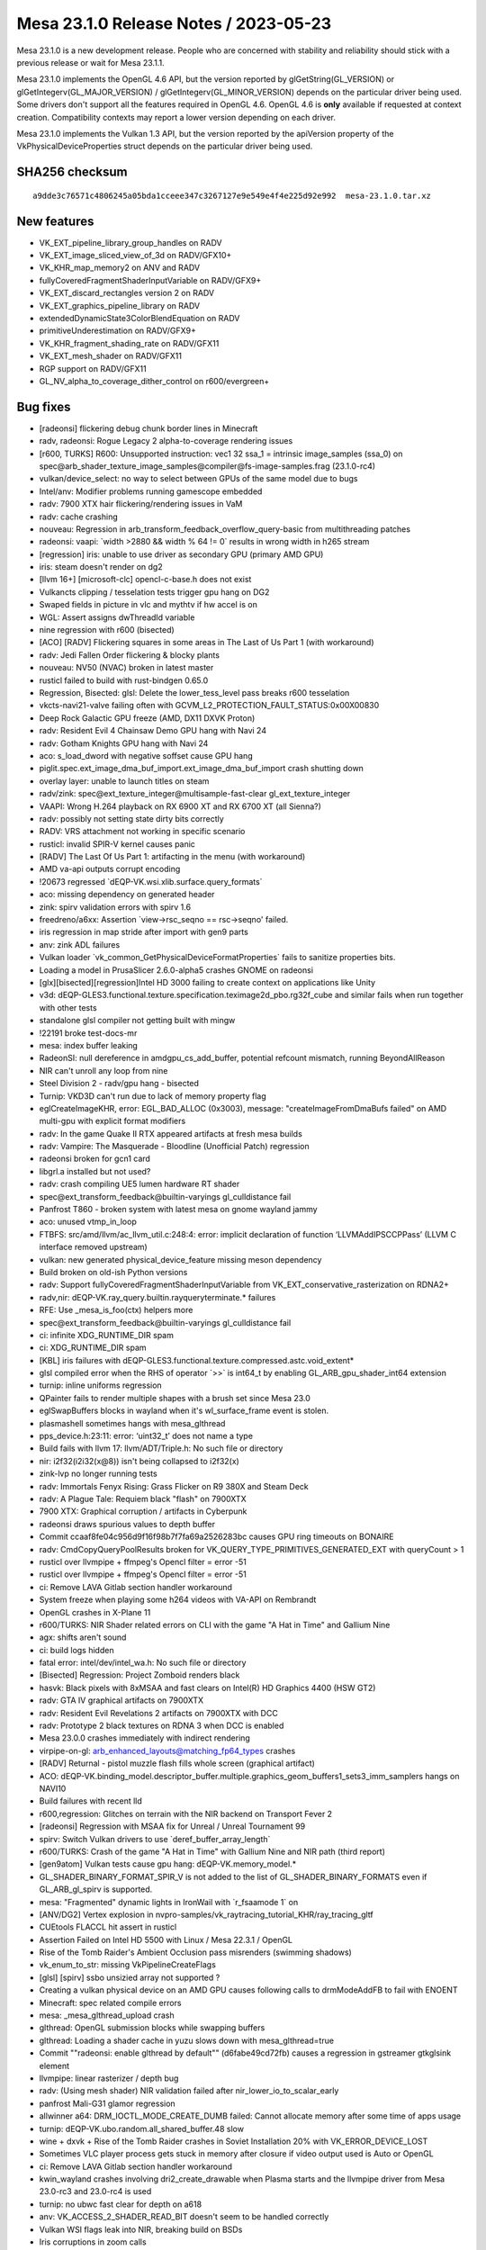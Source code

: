 Mesa 23.1.0 Release Notes / 2023-05-23
======================================

Mesa 23.1.0 is a new development release. People who are concerned
with stability and reliability should stick with a previous release or
wait for Mesa 23.1.1.

Mesa 23.1.0 implements the OpenGL 4.6 API, but the version reported by
glGetString(GL_VERSION) or glGetIntegerv(GL_MAJOR_VERSION) /
glGetIntegerv(GL_MINOR_VERSION) depends on the particular driver being used.
Some drivers don't support all the features required in OpenGL 4.6. OpenGL
4.6 is **only** available if requested at context creation.
Compatibility contexts may report a lower version depending on each driver.

Mesa 23.1.0 implements the Vulkan 1.3 API, but the version reported by
the apiVersion property of the VkPhysicalDeviceProperties struct
depends on the particular driver being used.

SHA256 checksum
---------------

::

    a9dde3c76571c4806245a05bda1cceee347c3267127e9e549e4f4e225d92e992  mesa-23.1.0.tar.xz


New features
------------

- VK_EXT_pipeline_library_group_handles on RADV
- VK_EXT_image_sliced_view_of_3d on RADV/GFX10+
- VK_KHR_map_memory2 on ANV and RADV
- fullyCoveredFragmentShaderInputVariable on RADV/GFX9+
- VK_EXT_discard_rectangles version 2 on RADV
- VK_EXT_graphics_pipeline_library on RADV
- extendedDynamicState3ColorBlendEquation on RADV
- primitiveUnderestimation on RADV/GFX9+
- VK_KHR_fragment_shading_rate on RADV/GFX11
- VK_EXT_mesh_shader on RADV/GFX11
- RGP support on RADV/GFX11
- GL_NV_alpha_to_coverage_dither_control on r600/evergreen+


Bug fixes
---------

- [radeonsi] flickering debug chunk border lines in Minecraft
- radv, radeonsi: Rogue Legacy 2 alpha-to-coverage rendering issues
- [r600, TURKS] R600: Unsupported instruction: vec1 32 ssa_1 = intrinsic image_samples (ssa_0) on spec@arb_shader_texture_image_samples@compiler@fs-image-samples.frag (23.1.0-rc4)
- vulkan/device_select: no way to select between GPUs of the same model due to bugs
- Intel/anv: Modifier problems running gamescope embedded
- radv: 7900 XTX hair flickering/rendering issues in VaM
- radv: cache crashing
- nouveau: Regression in arb_transform_feedback_overflow_query-basic from multithreading patches
- radeonsi: vaapi: \`width >2880 && width % 64 != 0` results in wrong width in h265 stream
- [regression] iris: unable to use driver as secondary GPU (primary AMD GPU)
- iris: steam doesn't render on dg2
- [llvm 16+] [microsoft-clc] opencl-c-base.h does not exist
- Vulkancts clipping / tesselation tests trigger gpu hang on DG2
- Swaped fields in picture in vlc and mythtv if hw accel is on
- WGL: Assert assigns dwThreadId variable
- nine regression with r600 (bisected)
- [ACO] [RADV] Flickering squares in some areas in The Last of Us Part 1 (with workaround)
- radv: Jedi Fallen Order flickering & blocky plants
- nouveau: NV50 (NVAC) broken in latest master
- rusticl failed to build with rust-bindgen 0.65.0
- Regression, Bisected: glsl: Delete the lower_tess_level pass breaks r600 tesselation
- vkcts-navi21-valve failing often with GCVM_L2_PROTECTION_FAULT_STATUS:0x00X00830
- Deep Rock Galactic GPU freeze (AMD, DX11 DXVK Proton)
- radv: Resident Evil 4 Chainsaw Demo GPU hang with Navi 24
- radv: Gotham Knights GPU hang with Navi 24
- aco: s_load_dword with negative soffset cause GPU hang
- piglit.spec.ext_image_dma_buf_import.ext_image_dma_buf_import crash shutting down
- overlay layer: unable to launch titles on steam
- radv/zink: spec@ext_texture_integer@multisample-fast-clear gl_ext_texture_integer
- VAAPI: Wrong H.264 playback on RX 6900 XT and RX 6700 XT (all Sienna?)
- radv: possibly not setting state dirty bits correctly
- RADV: VRS attachment not working in specific scenario
- rusticl: invalid SPIR-V kernel causes panic
- [RADV] The Last Of Us Part 1: artifacting in the menu (with workaround)
- AMD va-api outputs corrupt encoding
- !20673 regressed \`dEQP-VK.wsi.xlib.surface.query_formats`
- aco: missing dependency on generated header
- zink: spirv validation errors with spirv 1.6
- freedreno/a6xx: Assertion \`view->rsc_seqno == rsc->seqno' failed.
- iris regression in map stride after import with gen9 parts
- anv: zink ADL failures
- Vulkan loader \`vk_common_GetPhysicalDeviceFormatProperties` fails to sanitize properties bits.
- Loading a model in PrusaSlicer 2.6.0-alpha5 crashes GNOME on radeonsi
- [glx][bisected][regression]Intel HD 3000 failing to create context on applications like Unity
- v3d: dEQP-GLES3.functional.texture.specification.teximage2d_pbo.rg32f_cube and similar fails when run together with other tests
- standalone glsl compiler not getting built with mingw
- !22191 broke test-docs-mr
- mesa: index buffer leaking
- RadeonSI: null dereference in amdgpu_cs_add_buffer, potential refcount mismatch, running BeyondAllReason
- NIR can't unroll any loop from nine
- Steel Division 2 - radv/gpu hang - bisected
- Turnip: VKD3D can't run due to lack of memory property flag
- eglCreateImageKHR, error: EGL_BAD_ALLOC (0x3003), message: "createImageFromDmaBufs failed" on AMD multi-gpu with explicit format modifiers
- radv: In the game Quake II RTX appeared artifacts at fresh mesa builds
- radv: Vampire: The Masquerade - Bloodline (Unofficial Patch) regression
- radeonsi broken for gcn1 card
- libgrl.a installed but not used?
- radv: crash compiling UE5 lumen hardware RT shader
- spec@ext_transform_feedback@builtin-varyings gl_culldistance fail
- Panfrost T860 - broken system with latest mesa on gnome wayland jammy
- aco: unused vtmp_in_loop
- FTBFS: src/amd/llvm/ac_llvm_util.c:248:4: error: implicit declaration of function ‘LLVMAddIPSCCPPass’ (LLVM C interface removed upstream)
- vulkan: new generated physical_device_feature missing meson dependency
- Build broken on old-ish Python versions
- radv: Support fullyCoveredFragmentShaderInputVariable from VK_EXT_conservative_rasterization on RDNA2+
- radv,nir: dEQP-VK.ray_query.builtin.rayqueryterminate.* failures
- RFE: Use _mesa_is_foo(ctx) helpers more
- spec@ext_transform_feedback@builtin-varyings gl_culldistance fail
- ci: infinite XDG_RUNTIME_DIR spam
- ci: XDG_RUNTIME_DIR spam
- [KBL] iris failures with dEQP-GLES3.functional.texture.compressed.astc.void_extent*
- glsl compiled error when the RHS of operator \`>>` is int64_t by enabling GL_ARB_gpu_shader_int64 extension
- turnip: inline uniforms regression
- QPainter fails to render multiple shapes with a brush set since Mesa 23.0
- eglSwapBuffers blocks in wayland when it's wl_surface_frame event is stolen.
- plasmashell sometimes hangs with mesa_glthread
- pps_device.h:23:11: error: ‘uint32_t’ does not name a type
- Build fails with llvm 17: llvm/ADT/Triple.h: No such file or directory
- nir: i2f32(i2i32(x@8)) isn't being collapsed to i2f32(x)
- zink-lvp no longer running tests
- radv: Immortals Fenyx Rising: Grass Flicker on R9 380X and Steam Deck
- radv: A Plague Tale: Requiem black "flash" on 7900XTX
- 7900 XTX: Graphical corruption / artifacts in Cyberpunk
- radeonsi draws spurious values to depth buffer
- Commit ccaaf8fe04c956d9f16f98b7f7fa69a2526283bc causes GPU ring timeouts on BONAIRE
- radv: CmdCopyQueryPoolResults broken for VK_QUERY_TYPE_PRIMITIVES_GENERATED_EXT with queryCount > 1
- rusticl over llvmpipe + ffmpeg's Opencl filter = error -51
- rusticl over llvmpipe + ffmpeg's Opencl filter = error -51
- ci: Remove LAVA Gitlab section handler workaround
- System freeze when playing some h264 videos with VA-API on Rembrandt
- OpenGL crashes in X-Plane 11
- r600/TURKS: NIR Shader related errors on CLI with the game "A Hat in Time" and Gallium Nine
- agx: shifts aren't sound
- ci: build logs hidden
- fatal error: intel/dev/intel_wa.h: No such file or directory
- [Bisected] Regression: Project Zomboid renders black
- hasvk: Black pixels with 8xMSAA and fast clears on Intel(R) HD Graphics 4400 (HSW GT2)
- radv: GTA IV graphical artifacts on 7900XTX
- radv: Resident Evil Revelations 2 artifacts on 7900XTX with DCC
- radv: Prototype 2 black textures on RDNA 3 when DCC is enabled
- Mesa 23.0.0 crashes immediately with indirect rendering
- virpipe-on-gl: arb_enhanced_layouts@matching_fp64_types crashes
- [RADV] Returnal - pistol muzzle flash fills whole screen (graphical artifact)
- ACO: dEQP-VK.binding_model.descriptor_buffer.multiple.graphics_geom_buffers1_sets3_imm_samplers hangs on NAVI10
- Build failures with recent lld
- r600,regression:  Glitches on terrain with the NIR backend on Transport Fever 2
- [radeonsi] Regression with MSAA fix for Unreal / Unreal Tournament 99
- spirv: Switch Vulkan drivers to use \`deref_buffer_array_length`
- r600/TURKS: Crash of the game "A Hat in Time" with Gallium Nine and NIR path (third report)
- [gen9atom] Vulkan tests cause gpu hang: dEQP-VK.memory_model.*
- GL_SHADER_BINARY_FORMAT_SPIR_V is not added to the list of GL_SHADER_BINARY_FORMATS even if GL_ARB_gl_spirv is supported.
- mesa: "Fragmented" dynamic lights in IronWail with \`r_fsaamode 1` on
- [ANV/DG2] Vertex explosion in nvpro-samples/vk_raytracing_tutorial_KHR/ray_tracing_gltf
- CUEtools FLACCL hit assert in rusticl
- Assertion Failed on Intel HD 5500 with Linux / Mesa 22.3.1 / OpenGL
- Rise of the Tomb Raider's Ambient Occlusion pass misrenders (swimming shadows)
- vk_enum_to_str: missing VkPipelineCreateFlags
- [glsl] [spirv] ssbo unsizied array not supported ?
- Creating a vulkan physical device on an AMD GPU causes following calls to drmModeAddFB to fail with ENOENT
- Minecraft: spec related compile errors
- mesa: _mesa_glthread_upload crash
- glthread: OpenGL submission blocks while swapping buffers
- glthread: Loading a shader cache in yuzu slows down with mesa_glthread=true
- Commit ""radeonsi: enable glthread by default"" (d6fabe49cd72fb) causes a regression in gstreamer gtkglsink element
- llvmpipe: linear rasterizer / depth bug
- radv: (Using mesh shader) NIR validation failed after nir_lower_io_to_scalar_early
- panfrost Mali-G31 glamor regression
- allwinner a64: DRM_IOCTL_MODE_CREATE_DUMB failed: Cannot allocate memory after some time of apps usage
- turnip: dEQP-VK.ubo.random.all_shared_buffer.48 slow
- wine + dxvk + Rise of the Tomb Raider crashes in Soviet Installation 20% with VK_ERROR_DEVICE_LOST
- Sometimes VLC player process gets stuck in memory after closure if video output used is Auto or OpenGL
- ci: Remove LAVA Gitlab section handler workaround
- kwin_wayland crashes involving dri2_create_drawable when Plasma starts and the llvmpipe driver from Mesa 23.0-rc3 and 23.0-rc4 is used
- turnip: no ubwc fast clear for depth on a618
- anv: VK_ACCESS_2_SHADER_READ_BIT doesn't seem to be handled correctly
- Vulkan WSI flags leak into NIR, breaking build on BSDs
- Iris corruptions in zoom calls
- Sampling with aux enabled with ISL_AUX_STATE_PASS_THROUGH seems broken on Tigerlake+
- anv: incorrect task shader payload
- radv: Hi-Fi Rush incorrectly rendering face shadows with DCC on 7900 XTX
- [iris] isl_calc_min_row_pitch seems incorrect on a750
- DG2: incorrect rendering in Sascha Willems raytracing callable demo
- turnip: conditional load/store hurts some workloads
- Some blackouts / rendering issues with RADV_PERFTEST=gpl in Battlefield 1 (DX11)
- radv/zink: ACO assert with DOOM2016
- Registered special XGE not unregistered
- draw_llvm.c:788:7: error: implicit declaration of function ‘LLVMContextSetOpaquePointers’
- asahi: Optimize lower_resinfo for cube maps
- Metro Exodus  hits nir validation with a driver supporting raytracing.
- ANV Gen 9.5 swapchain corruption when using newer \`VK_IMAGE_LAYOUT_ATTACHMENT_OPTIMAL` layout
- turnip: optimal bin layout
- piglit.spec.arb_shader_texture_image_samples.compiler.fs-image-samples_frag regression
- lavapipe assert fails on Windows
- zink: itoral-gl-terrain-demo rendering failure
- asahi: Implement a shader disk cache
- [ICL] Trine 4 trace causing GPU HANG
- radv: Segfault during createAccelerationStructure when the backing buffer is not bound to memory
- 7900 XTX stuck at 'compiling shaders' in Monster Hunter Rise
- radv: slow GPL (fast) link times
- libEGL warning: failed to get driver name for fd -1
- iris: Context incorrectly marked as guilty
- simple_mtx.h:34:12: fatal error: valgrind.h: No such file or directory
- [ANV] Commit 4ceaed78 causes misrendering on Cyberpunk 2077
- adding eglGetMscRateANGLE support for multiple monitors with different refresh rates
- Performance regression in Chromium WebGL when implement  ANGLE_sync_control_rate with egl/x11
- ci: Ensure that the Intel/Freedreno trace pipelines only show up in relevant MR's
- anv: Performance issue with Vulkan on Wayland KWin
- Incorrect format conversion on big endian
- radv: State of Decay 2 character rendering regression
- aco_tests assembler.gfx11.vop12c_v128/gfx11 failure
- r600,regression: Loading of DOOM stuck at 0% with the NIR backend
- RADV: enabling TC-compat HTILE in GENERAL for compute queues is likely broken
- Confidential issue #8065
- VAAPI HEVC encode broken since 22.3
- GPU HANG: ecode 12:1:859ffffb (Resetting rcs0 for stopped heartbeat on rcs0) - reproducible
- zink: src/gallium/auxiliary/pipebuffer/pb_slab.c:138: Assertion failed: \`heap < slabs->num_heaps`
- [zink] Assertion \`heap < slabs->num_heaps' failed on Pascal (bisected)
- [RADV] Incorrect copies to/from compressed textures with mipmaps
- mesa_glthread=true and probably ANY id Tech 3 engine games, offroad...
- radeonsi: VRAM Leak/abnormally high usage in Minecraft mod pack
- nir/lower_blend: Bogus assert
- anv-tgl-vk: fails a multiple jobs after changing sharding
- radv CTS crashes since ebec42d799b22b7b3d06acd710f5687252446a06
- llvmpipe: dEQP-EGL programs.link failures.
- libmesa_util depends on gallium
- EGL report EGL_EXT_create_context_robustness with kms_dri drvier while can't create context with EGL_LOSE_CONTEXT_ON_RESET_EXT attribute.
- v3d: missing drm format modifier support on Raspberry Pi 4 required for mpv
- Return To Monkey Island black screen
- Return To Monkey Island black screen
- navi22 amdgpu: bo 000000002843d677 va 0x0800000400-0x08000005ff conflict with 0x0800000400-0x0800000600
- Ryzen 6800H laptop amdgpu: bo 00000000b1eb583a va 0x0800000200-0x08000003ff conflict with 0x0800000200-0x0800000400
- [RADV] [MISSED PERFORMANCE POTENTIAL] Vulkan not working when Color Depth is set to "16", but Vulkan works when Color Depth is set to "24"
- v3dv: f2f16_rtz lowering could be improved
- debug build compilation failed: inlining failed in call to ‘always_inline’ ‘src_is_ssa’: indirect function call with a yet undetermined callee
- radv: regression: broken UI rendering in Elden Ring
- radv: Missing implementation of VkImageSwapchainCreateInfoKHR and VkBindImageMemorySwapchainInfoKHR


Changes
-------

Adam Jackson (22):

- glx/dri3: Simplify protocol version tracking
- glx: Remove glx_context::screen
- glx: Remove a can't-happen NULL check
- glx: Remove support for glXGetDriverConfig for old drivers
- glx: Clean up some funny business from context bind/unbind
- glx: Reflow MakeContextCurrent a little
- glx: Check for initial "glX" first in glXGetProcAddress
- glx: Move 1.2 GLXPixmap code into glx_pbuffer.c
- glx: Inline a few single-use constant strings into their user
- glx: Fix drawable type inference in visual/fbconfig setup
- glx: Harmonize glXCreateGLXPixmap with glXCreatePixmap
- mesa: Fix extension table formatting
- mesa: Trivially advertise NV_generate_mipmap_sRGB
- wsi/x11: Make get_sorted_vk_formats handle varying channel widths
- wsi/x11: Infer the default surface format from the root window's visual
- wsi/x11: Support depth 16 visuals
- glx/dri: Use X/GLX error codes for our create_context_attribs
- dri: Validate more of the context version in validate_context_version
- glx/dri: Fix error generation for invalid GLX_RENDER_TYPE
- glx: Disable the indirect fallback in CreateContextAttribs
- glx: Fix error handling yet again in CreateContextAttribs
- mesa: Enable NV_texture_barrier in GLES2+

Adam Stylinski (2):

- glx: fix a macro being invoked with the wrong parameter name
- mesa: fix out of bounds stack access on big endian

Alan Coopersmith (1):

- util/disk_cache: Handle OS'es without d_type in struct dirent

Alejandro Piñeiro (17):

- vulkan/wsi: check if image info was already freed
- v3dv/format: remove unused v3dv_get_tex_return_size
- v3dv/pipeline: rename lower_tex_src_to_offset to lower_tex_src
- v3dv: pass alignment to v3dv_buffer_init
- v3dv/image: use 64-byte alingment for linear images if needed
- v3dv: skip two ycbcr tests
- broadcom/compiler: v3d_nir_lower_txf_ms doesn't need v3d_compile
- broadcom/compiler: treat PIPE_FORMAT_NONE as 32-bit formats for output type
- v3dv: enable shaderStorageImageReadWithoutFormat
- broadcom/compiler: fix indentation at v3d_nir_lower_image_load_store
- nir: track if var copies lowering was called
- radv: use shader_info->var_copies_lowered
- anv: use shader_info->var_copies_lowered
- v3d/v3dv: use shader_info->var_copies_lowered
- v3dv: handle ASPECT_MEMORY_PLANE aspect flags when getting plane number
- v3dv/debug: add debug option to disable TFU codepaths
- v3dv/pipeline: use pipeline depth bias enabled to fill up CFG packet

Alexandros Frantzis (2):

- egl/wayland: Fix destruction of event queue with proxies still attached.
- vulkan/wsi/wayland: Fix destruction of event queue with proxies still attached.

Alyssa Rosenzweig (351):

- nir/peephole_select: Allow load_preamble
- agx: Peephole select after opt_preamble
- asahi: Handle sampler->compare_mode
- panfrost: Don't use AFBC of sRGB luminance-alpha
- pan/bi: Fix incorrect compilation of fsat(reg.yx)
- pan/bi: Add a unit test for fsat(reg.yx)
- panfrost: Enable NV_primitive_restart on Valhall
- panfrost: Fix logic ops on Bifrost
- panfrost: Stop testing CAP_INT16
- panfrost: Remove PAN_MESA_DEBUG=deqp
- panfrost: Remove unused debug parameter
- panfrost: Fix clears with conditional rendering
- panfrost: Document render_condition_check contract
- nir: Add Midgard-specific fsin/fcos ops
- nir: Optimize vendored sin/cos the same way
- pan/mdg: Use special NIR ops for trig scaling
- pan/mdg: Scalarize LUT instructions in NIR
- pan/mdg: Remove MSGS debug
- mesa: Set info.separate_shader for ARB programs
- nir/lower_blend: Fix alpha=1 for RGBX format
- nir/lower_blend: Clamp blend factors
- nir/lower_blend: Fix SNORM logic ops
- nir/lower_blend: Avoid useless iand with logic ops
- nir/lower_blend: Don't do logic ops on pure float
- nir/lower_blend: Handle undefs in stores
- nir/lower_blend: No-op nir_color_mask if no mask
- asahi: Omit extra call to clock_gettime
- nir/opt_preamble: Treat \*size as an input
- nir/opt_preamble: Consider load_preamble as movable
- agx: Lower system values in NIR in the driver
- agx: Bump preamble_storage_size to 512
- agx: Centralize texture lowering
- asahi: Use non-UAPI specific BO create flags
- nir: Add a late texcoord replacement pass
- asahi: Run nir_lower_fragcolor during preprocessing
- asahi: Lower texcoords late
- panfrost: Implement GL_EXT_render_snorm on Bifrost+
- ail: Add layout->mipmapped_z input
- ail: Test mipmapped_z behaviour
- ail: Test 63x63 cube map
- asahi: Set layout->mipmapped_z for 3D textures
- asahi: Fix encoding of uniform size
- asahi: Strengthen agx_usc_uniform contract
- asahi/nir_lower_sysvals: Split large ranges
- asahi: Correct alignment for USC Uniform packets
- agx: Support uniform registers as LODs
- asahi: Use writeback when it looks beneficial
- asahi: Make STAGING resources linear
- asahi: Prefer blit-based texture transfer
- asahi: Implement nontrivial rasterizer discard
- asahi: DRY dirty tracking conditions
- asahi: Remove redundant tri merge disable bit
- asahi: Merge fragment control XML
- agx: Keep varyings forwarded to texture as fp32
- asahi: Don't use 16-bit inputs to 32-bit st_tile
- docs/asahi: Document clip distance varyings
- agx: Fix storing to varying arrays
- agx: Handle constant-offset in address matching
- asahi: Add XML for custom border colours
- agx/decode: Add a data parameter to stateful
- agx/decode: Handle extended samplers
- asahi: Implement custom border colours
- asahi: Fix delete_vs_state implementation
- asahi: Add compute kernel scaffolding
- asahi: Don't leak shader NIR
- asahi: Add hooks for SSBO and images
- asahi: Fake more caps for dEQP-GLES31
- asahi: Advertise seamless cube maps
- asahi: Stub out MSAA for dEQP
- asahi: Bump PIPE_CAP_MAX_TEXTURE_ARRAY_LAYERS
- asahi: Add compute batches
- asahi: Implement load_ssbo_address/get_ssbo_size
- asahi: Identify more compute-related XML
- agx: Implement compute ID intrinsics
- agx: Implement barriers
- nir/print: Extract get_location_str
- nir/print: Pretty-print I/O semantic locations
- nir/print: Pretty-print color0/1_interp
- agx: Allow uniform sources on phis
- agx: Run DCE twice
- agx: Lower uniform sources with a dedicated pass
- agx: Don't scalarize preambles in NIR
- nir/lower_clip: Only emit 1 discard
- tu,vulkan: Add common Get*OpaqueCaptureDescriptorDataEXT
- radv: Use common Get*OpaqueCaptureDescriptorDataEXT
- agx: Remove unused AGX_MAX_VARYINGS
- agx: Respect component in frag load_input
- agx: Fix AGX_MAX_CF_BINDINGS
- agx: Remove bogus gl_Position assertion
- agx: Implement load_helper_invocation
- agx: Write sample mask even with no colour output
- asahi: Submit batches that don't touch RTs
- asahi: Add XML for indirect dispatch
- asahi: Add XML for indirect draws
- asahi: Add XML for VDM memory barriers
- panvk: Take lock when tracing
- panvk: Fix varying linking
- panvk: Disable SNORM rendering
- asahi: Remove default=true on index list values
- asahi: Refactor index buffer upload for indirect
- asahi: Implement indirect draws
- panfrost: Fix some fields in v10.xml
- pan/decode: Add support for decoding CSF
- asahi: Vectorize background colour load
- panfrost: Disable CRC by default
- panfrost: Fix prim restart XML on Valhall
- nir: Augment raw_output_pan with IO_SEMANTICS+BASE
- pan/lower_framebuffer: Operate on lowered I/O
- nir/lower_blend: Don't touch store->dest
- nir/lower_blend: Don't handle gl_FragColor
- nir/lower_blend,agx,panfrost: Use lowered I/O
- asahi: Lower clip distances late
- asahi: Move agx_preprocess_nir to CSO create
- agx: Don't treat clip distances specially
- agx: Do more work in agx_preprocess_nir
- asahi: Fix rendering into mipmapped framebuffers
- agx: Lower offsets in NIR
- agx: Model and pack gathers
- agx: Implement gathers (nir_texop_tg4)
- docs/features: Sync Asahi with reality
- asahi: Advertise ARB_derivative_control
- asahi: Advertise ARB_texture_barrier
- agx: Model atomic instructions
- agx: Model local loads/stores
- agx: Disallow immediate bases to device_load
- agx: Pack global atomics
- agx: Pack local load/store instructions
- agx: Translate NIR atomics
- agx: Translate load/store_shared
- agx: Lower shared memory offsets to 16-bit
- agx: Pack local atomics
- agx: Implement b2b32
- agx: Handle group_memory_barrier
- agx: Add and use agx_nir_ssa_index helper
- agx: Handle ssa_undef as zero
- agx: Add agx_internal_format_supports_mask helper
- asahi: Implement color masks with masked stores
- asahi: Make shader-db work again
- panfrost: Use proper locations in blend shaders
- nir/lower_blend: Consume dual stores
- nir: Add nir_texop_lod_bias_agx
- asahi: Lower lod_bias_agx to uniform registers
- agx: Lower sampler LOD bias
- nir/lower_blend: Don't dereference null
- docs/feature: Mark ARB_sync as done on Asahi
- asahi/decode: Handle VDM barriers
- nir: Add nir_lower_helper_writes pass
- pan/mdg: Use nir_lower_helper_writes
- asahi: Advertise dual-source blending
- agx: Mask shifts in the backend
- agx: Fix 2D MSAA array texture register allocation
- asahi: Mark PIPE_FORMAT_NONE "supported"
- agx: Don't write sample mask from preambles
- agx: Add AGX_MESA_DEBUG=nopreamble option
- agx: Clean up after lowering address arithmetic
- agx: Factor out allows_16bit_immediate check
- agx: Inline 16-bit load/store offsets
- agx: Constify agx_print
- agx: Refactor vector creation
- agx: Use agx_emit_collect for st_tile
- agx: Don't print pre-optimization shader
- agx: Only lower int64 late
- asahi: Bump shader buffers
- asahi/meta: Use lowered I/O
- agx: Disable tri merging with side effects
- agx: Handle fragment shader side effects
- asahi: Rework system value lowering
- asahi: Wire up compute kernels
- nir/lower_tex: Add lower_index_to_offset
- pan/bi: Use lower_index_to_offset
- ir3: Use lower_index_to_offset
- nir/opt_barrier: Generalize to control barriers
- glsl/nir: Use scoped_barrier for control barrier
- pan/bi: Drop control_barrier handling
- pan/mdg: Drop control_barrier handling
- ir3: Drop non-scoped barrier handling
- gallivm: Drop non-scoped barrier handling
- agx/lower_address: Break on match
- agx/lower_address: Optimize "shift + constant"
- agx/lower_address: Handle large shifts
- agx/lower_address: Handle 8-bit load/store
- agx/lower_address: Fix handling of 64-bit immediates
- agx/lower_address: Handle 16-bit offsets
- agx: Assert that memory index is 32-bit reg
- agx: Fix clang-formatting
- agx: Pack indirect texture/sampler handles
- agx: Handle indirect texture/samplers
- asahi: Don't allow linear depth/stencil buffers
- asahi, agx: Implement dummy samplers
- asahi,agx: Implement buffer textures with gnarly NIR
- panfrost: Remove some unused definitions
- docs/panfrost: Move description of instancing
- panfrost: Don't use DECODE_FIXED16 for sample position
- panfrost: Handle fixed-point packing in GenXML
- panfrost: Add XML for framebuffer pointers
- panfrost: Use framebuffer pointer XML
- panfrost: Remove FBD tag enum from XML
- panfrost: Inline the last MALI_POSITIVE use
- panfrost: Remove MALI_POSITIVE macro
- pan/mdg: Remove reference to removed macro
- agx: Don't set lower_pack_split
- agx: Make partial DCE optional
- agx: Fix subdivision coalescing
- agx: Implement extract_[ui]16
- agx: Use nir_lower_mem_access_bit_sizes
- agx: Switch to scoped_barrier
- nir/lower_point_size: Use shader_instructions_pass
- ail: Restructure generated tests
- agx: Lower discard late
- util/prim_convert: Don't set index_bounds_valid
- pan/bi: Ignore signedness in vertex fetch
- panfrost: Identify "Base vertex offset" signedness
- panfrost: Assert that we don't see unsupported vertex formats
- panfrost: Defeature 24-bit textures
- panfrost: Handle null textures robustly
- panfrost/ci: Skip draw_buffers_indexed.random.* on Midgard
- panfrost/ci: Identify some Piglit flakes
- panfrost/ci: Add some Piglit skips
- panfrost/ci: Remove fbo-mrt-new-bind fail+flake
- panfrost: Note glDrawRangeElements underflow
- asahi: Fix occlusion query lifetime
- panfrost: Don't round up Midgard polygon list BOs
- panvk: Use vk_get_physical_device_features
- asahi: Use a dynarray for writers
- ci: Add clang-format to the amd64 container
- ci: Enforce clang-format for asahi
- gallium: Fix u_stream_outputs_for_vertices with QUADS
- nir/builder: Add nir_umod_imm helper
- blorp,anv,hasvk: Use umod_imm
- v3d,v3dv: Use udiv_imm/umod_imm
- radv: Use umod_imm
- ir3: Use umod_imm
- nir: Add Panfrost intrinsics to lower sample mask
- nir: Add Mali load_output taking converison
- panfrost: Use 0/~0 boolean for MSAA sysval
- pan/bi: Don't duplicate texture op cases
- pan/bi: Lower sample mask writes in NIR
- pan/bi: Lower load_output to make sysval explicit
- pan/bi: Allow specializing bifrost_nir_options by arch
- pan/bi: Lower gl_VertexID in NIR
- pan/bi: Remove bi_load_sysval
- pan/mdg: Use I/O semantics for MRT blend stores
- panfrost: Remove inputs->blend.rt
- panfrost: Remove unused inputs.nr_cbufs
- pan/bi: Only lower once
- pan/mdg: Only lower once
- pan/bi: Split out early preprocessing from late
- pan/mdg: Split out early preprocessing from late
- pan/lower_framebuffer: Only call for FS
- pan/lower_framebuffer: Use nir_shader_instructions_pass
- pan/blit: Lower load_sampler_lod_parameters_pan
- panfrost: Preprocess shaders in the driver
- pan/lower_framebuffer: Lower MSAA blend shaders
- panfrost: Lower clip_fs late
- panfrost: Lower texcoords late
- panfrost: Effectively lower gl_FragColor late
- panfrost: Preprocess shaders at CSO create time
- panfrost: Remove stale TODO
- panvk: Lower sysvals in NIR
- panvk: Don't use vec4 for vertex_instance_offsets
- panvk: Inline blend constants as syvals
- panfrost: Add NIR-based sysval lowering pass
- panfrost: Lower sysvals in GL
- panfrost: Move sysvals to GL driver struct
- panvk: Remove unused function
- panfrost: Move panfrost_sysvals to GL driver
- pan/bi: Export bifrost_nir_lower_load_output
- pan/bi: Call pan_nir_lower_zs_store late
- panvk: Lower blending late
- panfrost: Remove Midgard RSD fields from Bifrost
- asahi: Convert to SPDX headers
- mesa/st: Only set seamless for GLES3
- mesa/st: Normalize wrap modes for seamless cubes
- asahi: Don't lie about seamless cube maps
- panfrost: Print perf debug when flushing everything
- panfrost: Print perf debug on seqnum overflow
- panfrost: Don't redundantly call emit_const_buf
- panfrost: Mark packs as ALWAYS_INLINE
- panfrost: Don't update access with a single batch
- panfrost: Add a v9 fast path for no images
- panfrost: Clean up tiler calculations
- panfrost: Estimate vertex count for hier mask
- panfrost: Choose hierarchy masks by vertex count
- docs: Remove docs about macOS hardware drivers
- nv50,nvc0: Use u_pipe_screen_get_param_defaults
- panfrost: Always upload a workaround sampler
- pan/{mdg,bi}: Always use sampler 0 for txf
- panfrost: Unset TEXTURE_BUFFER_SAMPLERS
- gallium: Remove PIPE_CAP_TEXTURE_BUFFER_SAMPLER
- docs/gallium: Note samplers are not used for txf
- nir/print: Don't print sampler_index for txf
- asahi: Support more renderable formats
- agx: DCE even with noopt
- agx: Assert that we don't overflow registers
- agx: Constify agx_{read,write}_registers
- agx: Don't allow uniform source to local_atomic
- agx: Don't destroy usub_sat with constant
- asahi: Add perf debug for generate_mipmap
- asahi: Add perf debug for shader variants
- agx: Set loads_varying accurately
- agx: Add helper for calculating occupancy
- asahi/decode: Remove agxdecode_dump_bo
- asahi/decode: Print VDM barriers
- asahi: Set PIPE_CAP_LOAD_CONSTBUF
- agx: Coalesce more collects
- agx: Don't overallocate registers
- asahi: Honour sampler count
- asahi: Implement null textures
- asahi: Lower 1D to 2D
- asahi: Dirty track depth bias uploads
- asahi: Clamp texture buffer sizes
- agx: Tease apart some sample_mask packing magic
- agx: Rename writeout to wait_pix
- agx: Make signal_pix instructions explicit
- vulkan: Add common features2_to_features
- radv: Use vk_features2_to_features
- v3dv: Use vk_features2_to_features
- lavapipe: Use vk_features2_to_features
- pvr: Use vk_features2_to_features
- anv,hasvk: Use vk_features2_to_features
- tu: Use vk_features2_to_features
- nir: Combine if_uses with instruction uses
- nir/opt_ray_queries: Don't use list_length
- nir/opt_loop_unroll: Avoid list_length
- nir: Remove 2nd argument from nir_before_src
- nir/validate: Don't treat if-uses specially
- dxil: Avoid list_length
- nir: Reduce indirection
- nir: Factor out nir_src_rewrite_ssa helper
- nir: Use nir_src_rewrite_ssa
- dxil: Use nir_src_rewrite_ssa
- nir: Remove nir_if_rewrite_condition_ssa
- nir/repair_ssa: Refactor some use handling
- nir/validate: Only walk uses once
- mailmap: Update my e-mail
- panfrost: Symlink gallium .clang-format to common
- panfrost/winsys: Add .clang-format for winsys folder
- panfrost/winsys: Clang-format
- pan/decode: Move comment out of designated initializer
- panfrost: Re-run clang-format
- panvk: Clang-format
- ci: Run clang-format on panfrost
- mesa/st: Set uses_sample_shading when forcing per-sample
- nir/lower_blend: Set uses_fbfetch_output conservatively
- nir/lower_blend: Enable per-sample shading
- pan/bi: Lower swizzles for 8-bit CSEL
- pan/bi: Respect swizzles for more vector ops
- pan/bi: Use nir_lower_mem_access_bit_sizes
- panfrost: Allocate shared memory in OpenCL
- pan/decode: Print compute job payloads
- asahi: Fix disk cache disable with AGX_MESA_DEBUG

Amber (15):

- util/u_trace: pass utrace context to marker functions.
- freedreno: add support for markers.
- ir3, isaspec: add raw instruction to assembler/disassembler.
- ir3: support texture and sampler index with offsets
- nir: support lowering nir_intrinsic_image_samples to a constant load
- ir3: use lower_image_samples_to_one
- intel/compiler: use lower_image_samples_to_one
- freedreno: make sure depth/stencil layouts are always tiled
- freedreno: use A6XX_GRAS_SC_CNTL_SINGLE_PRIM_MODE with fb readback
- gallium: make BlendCoherent usable from gallium drivers
- freedreno: use blendcoherent to set FLUSH_PER_OVERLAP
- freedreno: check for conditional rendering in launch_grid
- nir: allow nir_lower_fb_read to support multiple render targets
- nir: Add memory coherency information to shaders.
- freedreno, nir, ir3: implement GL_EXT_shader_framebuffer_fetch

Andres Calderon Jaramillo (1):

- r600: Report multi-plane formats as unsupported

André Almeida (2):

- radv: Implement vk.check_status
- winsys/amdgpu: Fix amdgpu_cs_query_reset_state2 error log

Antonio Gomes (11):

- rusticl: Enabling reading/writing for images created from buffers
- rusticl: Enabling image fill for images created from buffers
- rusticl: Enable copy for images created from buffers
- rusticl: Enable mapImage for images created from buffers
- gallium, rusticl: Add tex2d_from_buf in image_view and sampler_view
- mesa/st, nine, nouveau: Fix uninitialized pipe_sampler_view structs
- lvmpipe/cs: Add support for 2d images created from buffers
- gallium: Add new caps PIPE_CAP_LINEAR_IMAGE_(PITCH_ALIGNMENT|BASE_ADDRESS_ALIGNMENT)
- rusticl: Implement spec for cl_khr_image2d_from_buffer
- llvmpipe: Add new caps PIPE_CAP_LINEAR_IMAGE_(PITCH_ALIGNMENT|BASE_ADDRESS_ALIGNMENT)
- iris: Add support for 2d images created from buffers

Anuj Phogat (3):

- anv: implement TES distribution mode WA 22012785325
- iris: implement TES distribution mode WA 22012785325
- intel/genxml/125: Add preferred SLM allocation size field

Asahi Lina (43):

- asahi: Split off common BO code into its own file
- asahi: Split off macOS support into its own file
- asahi: Refuse to transfer out-of-bounds mip levels
- meson: Fix Asahi build on macOS
- asahi: Fix shader key cloning overreads
- asahi: Do not use memctx for pools / meta cache
- asahi: Drop agx_device.memctx
- asahi: Only apply FS lowerings to fragment shaders
- asahi: Add BO_SHAREABLE flag
- asahi: Add readonly BO flag
- asahi: Identify USC cache invalidate
- asahi: Flush USC caches on the first draw
- asahi: Drop macOS backend
- asahi: Add nocluster,sync,stats debug flags
- asahi: Align device submission API with upcoming UAPI
- asahi: Implement Linux driver scaffolding, sans UAPI
- asahi: Add APIs for DMA-BUF sync file import/export
- asahi: Add agx_debug_fault() helper
- asahi: Add result buffer to context/batches
- asahi: Add agx_bo_mmap() calls to transfer path
- asahi: Pull device name from device struct
- asahi: Do not overread user index buffers
- asahi: Fix scissor culling check when out of bounds for FB/viewport
- asahi: Fix device fd leak in agx_close_device
- asahi: Destroy the renderonly context on screen destroy
- asahi: clang-format the world again
- asahi: Assert on TIB strides > 64
- asahi: Support importing sync objects on BO export
- asahi: Make agx_flush_resource reallocate non-shareable resources
- asahi: Extend batch tracking for explicit sync
- Revert "asahi: Advertise dual-source blending"
- asahi: Make agx_alloc_staging() take a screen instead of a context
- asahi: Enable glthread
- asahi: Locate low VA BOs correctly
- asahi: Fix style nits
- asahi: Implement valid buffer range tracking
- asahi: Make BO import path failures more robust
- asahi: Add a helper macro for debug/error messages
- asahi: Add resource debugging
- asahi: Print reasons why compression is disabled
- asahi: Fix compressed ZS support
- asahi: Flip kmsro around to allocate on the GPU
- asahi: Allow explicit non-LINEAR modifiers for scanout

Axel Davy (1):

- frontend/nine: Fix num_textures count

Bas Nieuwenhuizen (26):

- aco: Pass correct number of coords to Vega 1D LOD instruction.
- radv: Strictly limit alignment needed within a descriptor set.
- radv: Reduce descriptor pool allocation for alignment.
- radv: Set FDCC_CONTROL SAMPLE_MASK_TRACKER_WATERMARK
- radv: Shift left the tile swizzle more on GFX11.
- nir: Apply a maximum stack depth to avoid stack overflows.
- radv: Add helper to hash stages.
- radv: Hash group handles as part of RT pipeline key.
- radv: Use provided handles for switch cases in RT shaders.
- radv: Use group handles based on shader hashes.
- radv: Implement & expose VK_EXT_pipeline_library_group_handles.
- Update my mailmap aliases
- ac/surface,radv: Avoid pitch weirdness if image not used for rendertarget.
- ac/surface: Only allow stencil pitch adjustment for mipmaps.
- ac/surface,radv: Opt out of stencil adjust.
- util: Add aligned int64_t types for x86(non 64).
- util/disk_cache: Align atomic size.
- radv: Align atomic values.
- radv: Reserve space in framebuffer emission.
- radv: Reserve space in various streamout functions.
- radv: Reserve space in conditional rendering functions.
- radv: Reserve space in si_cs_emit_cache_flush.
- radv: Reserve space for updating DCC metadata.
- radv: Reserve space for fast clear related writes.
- radv: Reserve space for indirect descriptor set address writes.
- radv: Move all the dirty flags from TES binding to TCS binding.

Benjamin Cheng (1):

- radv: initialize cmd_buffer upload list earlier

Boyuan Zhang (6):

- radeonsi/vcn: check fence before destroying dpb
- radeonsi/vcn: check fence before destroying decoder
- radeonsi/vcn: validate fence handle before using it
- virgl/video: disable decoder fence
- virgl: add more formats to conv table
- frontends/va: check decoder in va surface call

Brian Paul (9):

- anv: add a third memory type for LLC configuration
- llvmpipe: do additional checks in lp_state_fs_analysis.c for linear shaders
- llvmpipe: remove debug printf spam in lp_setup_wait_empty_scene()
- gallium/xlib: call fence_finish() in XMesaSwapBuffers()
- llvmpipe: fix ps invocations query bug
- llvmpipe: rename some vars related to occlusion query and ps invocations
- llvmpipe: s/tabs/spaces/
- llvmpipe: s/unsigned/enum pipe_query_type/
- llvmpipe: clean-up llvmpipe_get_query_result()

Błażej Szczygieł (1):

- glx: Fix glXGetFBConfigFromVisualSGIX

Caio Oliveira (26):

- glsl: Account for unsized arrays in NIR linker
- hasvk: Update driver name in debug information
- intel: Add extra zeros at the end of debug identifiers
- iris, crocus: Align workaround address to 32B
- anv, hasvk: Align workaround address to 32B
- nir: Add nir_intrinsic_rotate
- nir/lower_subgroups: Add option lower_rotate_to_shuffle
- spirv: Implement SPV_KHR_subgroup_rotate
- nir: Support use_scoped_barrier in nir_lower_atomics_to_ssbo
- microsoft/compiler: Handle scoped barrier in Tess splitting
- gallivm: Fix handling of nir_intrinsic_scoped_barrier
- glsl: Implement use_scoped_barrier option for lowering memory barriers
- intel/compiler: Mark various memory barriers intrinsics unreachable
- pan/compiler: Fix handling of nir_intrinsic_scoped_barrier
- pan/midgard: Handle nir_intrinsic_scoped_barrier in Midgard compiler
- panfrost: Use NIR scoped barriers instead of memory barriers
- spirv: Don't specify nir_var_uniform or nir_var_mem_ubo in barriers
- spirv/tests: Subclass spirv_test helper to namespace the tests
- spirv/tests: Add script to generate C array from SPIR-V source
- spirv/tests: Parametrize stage in get_nir() helper
- spirv/tests: Add some basic control flow tests
- spirv: Add skip_os_break_in_debug_build option to use in unit tests
- intel/fs: Handle scoped barriers with execution scope
- intel/vec4: Handle scoped barriers with execution scope
- intel/compiler: Drop brw_nir_lower_scoped_barriers
- intel/compiler: Drop non-scoped barrier handling

Caleb Cornett (6):

- d3d12: Lower minimum supported Shader Model to 6.0
- futex: Change INT_MAX to INT32_MAX.
- util: Add #ifdefs for Xbox GDK support.
- dxil_validator: Add support for Xbox GDK.
- wgl: Add support for Xbox GDK.
- d3d12: Add support for Xbox GDK.

Charlie Birks (1):

- docs: add a few vulkan extensions supported by multiple drivers

Charmaine Lee (5):

- svga: fix resource_get_handle from resource created without SHARED bind flag
- svga: fix compatible formats for shareable surfaces
- svga: use upload buffer if texture has pending changes
- translate: do not clamp element index in generic_run
- svga: set PIPE_CAP_VERTEX_ATTRIB_ELEMENT_ALIGNED_ONLY for VGPU10 device

Chia-I Wu (38):

- turnip: replace TU_DEBUG_DONT_CARE_AS_LOAD by a bool
- turnip: make debug_flags a global variable
- freedreno: add has_implicit_modifier helper
- freedreno: support UBWC scanout
- turnip: add a comment to tu_format_for_aspect
- turnip: move a comment about FMT6_Z24_UNORM_S8_UINT_AS_R8G8B8A8
- turnip: remove tu_native_format::tile_mode
- turnip: make tu6_format_*_supported static
- turnip: let tu6_format_vtx* take pipe format
- turnip: add blit_format_texture
- turnip: add blit_format_color and blit_base_format
- turnip: handle ubwc in blit_base_format
- turnip: reorder tu6_format_*
- freedreno/registers: correct WFM bit in CP_REG_TEST
- turnip: add a comment to tu_render_pass_cond_config
- turnip: skip unnecessary CP_REG_TEST for cond load/store
- freedreno/registers: document more bits of CP_REG_TEST
- freedreno: avoid conditional ib in fd6_emit_tile
- radv: fix a hang with binning on CHIP_RENOIR
- turnip: fix a major leak with GPL LTO
- turnip: fix a null descriptor set dereference
- turnip: avoid FMT6_Z24_UNORM_S8_UINT_AS_R8G8B8A8 for event blits
- radv: add a size check in radv_create_buffer for Android
- util/log: refactor mesa_log
- util/log: allow multiple loggers
- util/log: improve logger_file newline handling
- util/log: improve logger_android
- util/log: add logger_syslog
- util/log: add support for MESA_LOG_FILE
- util/log: add logger_windbg
- mesa: add missing newlines for _mesa_debug/_mesa_log callers
- mesa: use mesa_log from output_if_debug
- anv: process utrace payloads on queue submission
- ci/radv: remove dEQP-VK.image.sample_texture.* fails/flakes
- radv: set RADEON_FLAG_GTT_WC for external mem on vram
- radv: rework radv_layout_fmask_compressed
- radv: add RADV_FMASK_COMPRESSION_PARTIAL
- radv: disable tc_compatible_cmask on GFX9 in some cases

Christian Gmeiner (1):

- etnaviv: nir: use lower_fround_even

Collabora's Gfx CI Team (3):

- Uprev Piglit to 60e7f0586bac0cfcfcb5871046e31ca2057a5117
- Uprev Piglit to 2391a83d1639a7ab7bbea02853b922878687b0e5
- Uprev Piglit to 355ad6bcb2cb3d9e030b7c6eef2b076b0dfb4d63

Connor Abbott (12):

- freedreno/a6xx: Rename CP_CSQ_IB*_STAT
- freedreno/a6xx: Add CP_ROQ_*_STAT
- freedreno/a6xx: Fix CP_ROQ_THRESHOLDS_1
- freedreno/a6xx: Fill in ROQ status registers
- freedreno/crashdec: Fix apparent off-by-one with ROQ size
- freedreno/crashdec: Add prefetch test
- tu: Fix tile_align_h on a650
- freedreno: Fix or/and'ing two BitmaskEnums
- tu: Use vk_pipeline_get_renderpass_flags()
- vk/render_pass: Support VK_EXT_fragment_density_map
- nir, spirv: Add support for VK_EXT_fragment_density_map
- tu: Don't override depth for GMEM

Constantine Shablya (12):

- anv: handle ATTACHMENT_OPTIMAL layout
- anv: use Vulkan runtime's robust buffer access
- hasvk: use Vulkan runtime's robust buffer access
- anv,hasvk: flush what UNIFORM_READ flushes on SHADER_READ
- vulkan: relocate rmv to its correct home
- vulkan: tidy up vk_physical_device_features
- vulkan: delete trailing namespace
- vulkan: add hepler for vkGetPhysicalDeviceFeatures2
- vulkan: use vk_features for vk_device::enabled_features
- anv: use vk_get_physical_device_features
- vulkan: fix building with python3.8
- vulkan: depend idep_vulkan_runtime_headers on vk_physical_device_features.h

Corentin Noël (12):

- ci/venus: Remove failure now passing
- kopper: Do not free the given screen in initScreen implementation
- ci: uprev virglrenderer
- ci/venus: Skip tests risking out of memory issues
- ci: uprev virglrenderer and crosvm
- ci: Setup XDG_RUNTIME_DIR in crosvm-init
- ci: Allow to use crosvm-runner before deqp-runner
- ci: Uprev crosvm and virglrenderer
- venus/ci: Only run one crosvm instance
- mesa: OpenGL ES 3.0 requires EXT_instanced_arrays
- glapi: Make EXT_draw_instanced functions available for GLES 2.0
- mesa: Add EXT_instanced_arrays support

Daniel Schürmann (82):

- radv: CSE ray_launch_{size|id}
- radv: rename shader_info->cs.uses_sbt -> shader_info->cs.is_rt_shader
- radv: unconditionally enable scratch for RT shaders
- radv/rt: introduce and set rt_pipeline->stack_size
- radv/rt: use dynamic_callable_stack_base also for static stack_sizes
- radv/rt: don't hash maxPipelineRayRecursionDepth
- nir: add Continue Construct to nir_loop
- nir: add assertions that loops don't have a Continue Construct
- nir: create nir_push_continue() and related helpers
- nir: add lowering for Loop Continue Constructs
- spirv: use Loop Continue Construct to emit SPIR-V loops and lower after parsing
- nir/lower_continue_constructs: special-case Continue Constructs with zero or one predecessors
- nir/lower_continue_targets: only repair SSA when necessary
- nir: simplify nir_block_cf_tree_{next|prev}
- radv/rt: rename library_pipeline->groups to library_pipeline->group_infos
- radv/rt: defer library_pipeline allocation
- radv/rt: introduce struct radv_ray_tracing_module
- radv/rt: move stack_sizes into radv_ray_tracing_module
- radv/rt: only reserve stack_sizes after rt_case insertion
- radv: expose radv_postprocess_nir()
- radv: expose radv_pipeline_capture_shaders()
- radv/rt: introduce and use radv_rt_pipeline_compile()
- radv: remove unused parameters from radv_compute_pipeline_compile()
- radv/rt: move radv_pipeline_key from rt_variables to traversal_data
- nir/gather_info: allow terminate() in non-PS
- aco: fix NIR infinite loops
- radv/rt: use terminate() when returning from raygen shaders
- aco/dominance: set immediate dominator for any BB without predecessors
- aco/value_numbering: clear hashmap between disconnected CFGs
- aco/dead_code_analysis: don't add artificial uses to p_startpgm
- aco/insert_exec_mask: allow for disconnected CFG
- aco/spill: allow for disconnected CFG
- radv/rt: place any-hit scratch vars after intersection scratch vars
- radv/rt: Fix any_hit scratch variables.
- mesa: add gl_shader_stage_is_rt()
- radv: add RT shader args
- radv: handle RT stages in radv_nir_shader_info_pass()
- radv: add RT stages to radv_get_shader_name()
- radv: add RT shader handling to radv_postprocess_config
- aco: add RT stage enums
- aco: don't set private_segment_buffer/scratch_offset on GFX9+
- aco: move rt_dynamic_callable_stack_base_amd to VGPR
- aco: implement load_ray_launch_{id|size}
- aco: create hw_init_scratch() function for p_init_scratch lowering
- aco: implement select_rt_prolog()
- radv: add radv_create_rt_prolog()
- radv: compile rt_prolog
- radv/rt: use prolog for raytracing shaders
- aco: remove aco::rt_stack variable
- radv: remove unused parameter from radv_open_rtld_binary()
- radv: separate radv_postprocess_binary_config() from radv_shader_create()
- radv: remove unnecessary copy of binary->config
- radv: inline radv_postprocess_config()
- radv: separate radv_capture_shader_executable_info() from radv_shader_create()
- radv: move gl_shader_stage from radv_binary to radv_shader_info
- radv: remove radv_create_gs_copy_shader()
- radv: refactor shader_compile()
- radv: skip pipeline caching with RADV_DEBUG=shaders
- radv: fix radv_shader_binary member fields to 32 bit.
- radv/rt: Fix VK_KHR_pipeline_executable_properties
- aco: split ps_epilog args before exporting them
- aco/ra: adjust_max_used_regs() for fixed Operands
- aco: don't use shared VGPRs for shaders consisting of multiple binaries
- radv: update PS num_vgprs in case of epilogs rather than overallocating VGPRs
- vulkan/pipeline_cache: remove vk_device from vk_pipeline_cache_object
- vulkan/pipeline_cache: Don't re-insert disk-cache hits into disk-cache
- vulkan/pipeline_cache: implement vk_pipeline_cache_create_and_insert_object()
- vulkan/pipeline_cache: use vk_pipeline_cache_create_and_insert_object() during vk_pipeline_cache_load()
- vulkan/pipeline_cache: add cache parameter to deserialize() function
- vulkan/pipeline_cache: move vk_log on failed deserialization to vk_pipeline_cache_load()
- radv: derive struct radv_shader from vk_pipeline_cache_object
- radv: unconditionally store the binary code in radv_shader
- radv: add radv_shader_serialize() and radv_shader_deserialize() functions
- radv: add struct radv_pipeline_cache_object
- radv: implement radv_shader_create_cached()
- radv: use vk_pipeline_cache
- radv: clean up pipeline-cache interface
- radv/ci: add 2 more Flakes for Navi21
- radv/rt: fix total stack size computation
- radv/rt: properly destroy radv_ray_tracing_lib_pipeline on error
- vulkan/pipeline_cache: replace raw data objects on cache insertion of real objects
- radv: add padding to radv_shader_binary_legacy

Daniel Stone (18):

- ci/fdno: Only run full tests on a limited subset of machines
- ci/radv: Skip vkCreateInstance memory-fail test
- ci/anv: Temporarily halve TGL testing load
- intel/isl: Don't scream FINISHME into logs for 3D vs. CCS
- ci/radv: Drop raven quick_shader load
- ci/fdno: Add a618 Vulkan flakes
- ci/zink: Add flake seen in the wild
- ci/radv: Lower stoney CTS load
- ci/android: Use a more aggressive timeout for the job
- ci: Actually run Piglit on LAVA
- ci: Disable Collabora LAVA farm
- Revert "ci: Disable Collabora LAVA farm"
- CI: Disable Windows runners
- CI: Disable mingw job
- ci/panfrost: Add texturesize flake seen in the wild
- CI: Disable freedreno
- ci/radeonsi: sort and dedup stoney skips
- ci/radeonsi: Skip really slow tests on stoney

Danylo Piliaiev (52):

- tu/kgsl: do not use kgsl_command_object::offset
- tu: Prevent using stale value of RB_UNKNOWN_88D0 on BLIT
- tu: Prevent using stale value of GRAS_SC_CNTL in sysmem clear
- freedreno: Document A6XX_GRAS_SC_CNTL::rotation field
- turnip: Ensure that there is no renderpass rotation in binning
- turnip: Disable draw states after dyn renderpass in all cases
- ir3: Consider dst type in ubo_vec4 to ldc lowering
- tu: Don't expose KHR_present_id,KHR_present_wait without KHR_swapchain
- turnip: Add debug option to find usage of stale reg values
- docs/freedreno: Add info about stale reg stomper dbg option
- ci/tu: Add 1/200 pass to test for stale reg usage
- ir3: Add cat5/cat7 cache related instructions
- ir3: Add cat7 sleep instruction
- freedreno/register: Define chip enum values
- util/perf: C++-proof util/perf
- util/format: Make format_table compatible with C++
- spirv: sort spirv_supported_capabilities
- vk/vk_extension_gen: Make table struct initializable in C++ on older gcc
- vk/wsi: C++-proof wsi_common_drm.h
- vk/util: remove (void \*) casts from vk_foreach_multi_draw macros
- vk/util: Generate defines to help casting structs with vk_find_struct
- freedreno/common: C++-proof freedreno_uuid.h
- ir3: C++-proofing
- tu: C++-proofing: fix offsetof with dynamic array index
- tu: C++-proofing: fix struct initializers
- tu: C++-proofing: various enum fixes
- tu: C++-proof: do not goto over variables initialization
- tu: C++-proofing: fix designator initializer order
- tu: C++-proofing: fix extension table initialization
- tu: C++-proofing: Initialize tu_reg_value in-order by pack funcs
- tu: C++-proofing: fix casting from void * fpermissive warnings
- tu: C++-proofing: ease access to global bo struct
- tu: C++-proofing: prevent taking address from rvalue
- tu: C++-proofing: cast result when extracting field from reg value
- tu: C++-proofing: misc fixes
- freedreno/msm: Rename drm_msm_gem_submit_reloc::or in C++ code
- tu: compile as C++
- vk/entry_points: Add option to generate template entrypoints
- freedreno/regs: Include assert.h in generated headers
- tu: Generate entrypoints for each gen
- turnip: add cached and cached-coherent memory types
- tu/drm: Support cached non-coherent memory
- freedreno/registers: Document new CP_EVENT_WRITE::SEQNO
- freedreno/registers: More a7xx regs
- freedreno/computerator: C++ proofing
- freedreno: C++ fixes for computerator to compile
- freedreno/computerator: Convert to C++
- freedreno: Move fd6_pack.h to common code accessible by computerator
- freedreno: Add dummy a730/a740 definition
- freedreno/computerator: Templatize a6xx backend
- freedreno/computerator: Add support for a7xx
- vulkan: Sanitize pSampleMask in CmdSetSampleMaskEXT

Dave Airlie (37):

- ci: bump vk cts to 1.3.3.1 + and a crash fix.
- vulkan/video: add common h264/h265 parameter set management code.
- vulkan/format: add a 10-bit video format
- radv: remove the status query mark it unsupported.
- radv: add new upload alloc aligned api
- ac: add name to codec info struct
- radv: adding video decode queue support
- radv: add video decoder register setup.
- radv/video: add initial frameworking.
- radv/video: add initial h264 decoder for VCN
- radv/video: add h264 support for uvd
- radv: add vcn h265 decode.
- radv/video: add h265 decode UVD support
- radv/vcn: enable dynamic dpb tier 2 for h264/h265 on navi21+
- anv: add video engine support in various places
- anv: set Y/4 tiling for video decode images
- anv: add video format features for the one supported video output format
- anv/format: handle video extensions structs by ignoring them
- intel/genxml: align some of the fields with the media driver
- intel/genxml: add missing power well control bits
- anv/image: allocate some memory for mv storage after video images.
- anv: add initial video decode support for h264.
- anv/query: add query status report
- anv: enable video decode extensions.
- anv/video: fix video memory bindings.
- crocus: disable Y tiling for render targets properly.
- crocus: switch gen4/5 tiling flags to follow suggestions.
- llvmpipe: fix compute address bits to return native pointer size.
- anv: always pick graphics queue to execute prime blits on.
- radv: add video format support to format probing.
- anv/video: fix chroma qp to be a integer value.
- anv/video: disable picture id reampping.
- anv: fix image height for field pictures.
- radv/video: fix h264 frame heights when field images are in use
- radv/video: fix used for reference flags.
- radv/video: fix h265 decoding sizes.
- radv/trace: don't attempt to emit trace on non-graphics/compute queues

David (Ming Qiang) Wu (1):

- radeonsi/vcn: add an exception of field case for h264 decoding

David Heidelberg (73):

- ci/zink: Penumbra is now fixed.
- freedreno/ci: Switch also performance a630 job to manual
- ci/anv: add multiple fails uncovered by change of sharding
- ci/intel: fully utilize asus-cx9400-volteer
- ci/piglit: explicitely define we want GLX tests
- ci: migrate from wget to curl
- ci/piglit: 2023-01-19 uprev
- ci: bump ci-fairy with session support (robust downloads)
- ci: Sir trace has small invisible change in rendering
- ci: bump Mold to the 1.10.0
- ci: uprev piglit (etag md5 checksumming support)
- ci/lavapipe: use dxvk for the traces
- ci: revert download of git cache to the wget
- ci/llvmpipe: add flake timeout for rusticl program@execute@builtin@builtin-float-sincos-1.0
- util/process_test: make the error variable static
- intel: enable -mfpmath=sse on x86
- intel: use c_see2_arg instead of explicit -msse2
- ci/freedreno: add flaking KHR-GL45.buffer_storage.map_persistent_dispatch
- meson: print c_cpp_args
- intel/vulkan: add missing dependency on generated headers
- ci/freedreno: add flaking KHR-GL45.buffer_storage.map_persistent_flush
- ci/alpine: keep the curl inside the image
- ci: alpine: install bash and coreutils for date -d
- ci: implement unified sections
- ci: make meson build and test uncollapsed
- ci: deqp-runner: drop already unused function
- ci: Retry, retry, retry... No one likes to trigger Marge more than once.
- ci/zink: add skip for the Single-GL46.enhanced_layouts.ssb_member_align_non_power_of_2
- ci/lavapipe: add recent occasional flake
- ci/freedreno: rare flake KHR-GL45.sample_variables.mask.rgba8i.samples_4.mask_3
- crocus/meson: add dependency on libintel_dev also for versioned static libraries
- ci/ci_run_n_monitor: while we usually disable many jobs, print them inline
- ci: do not exit when an error happens inside the section
- ci/lavapipe: fixes typo
- ci/zink: fixup the zink-lvp job
- ci: disable mesa-swrast runner jobs
- ci/lava: implement the priority
- ci/weston: before testing, verify that XWayland is really running
- ci/weston: add background PID
- ci: add and utilize dalboz devices
- ci/amd: move skqp and va jobs on raven from XOrg to the XWayland
- ci/panfrost: correct the job name, as it runs on gles2
- ci/lava: every LAVA job doesn't want to run gles2 deqp, drop it
- ci: build Wayland support for the amd64
- ci/iris: update apl and glk expectations, after enabling Wayland support
- ci/clover: disable the jobs
- ci/traces: disable nheko trace with zink since it flakes
- ci/freedreno: add recent occasional flakes
- ci/traces: add two skips due to flakes
- ci/intel: add dEQP-EGL.functional.wide_color.window_fp16_default_colorspace flake
- ci: distribute XDG_RUNTIME_DIR with setup-test-env script
- ci: disable weston session timeout for llvmpipe
- meson: implement quirk for the compilation under armv7 GCC with LTO
- aco: drop leftover variable
- ci: bump Alpine to 3.17 (again)
- ci/freedreno: do not build tools executables without explicitly enabling them
- freedreno/decode: fix possible overflow
- ci: rename .lava-test to .lava-test-deqp to describe it correctly
- ci: create lava-test without deqp HWCI_TEST_SCRIPT
- ci: remove deqp from lava piglit and traces runs
- ci/freedreno: split deqp from other jobs
- ci/freedreno: define Google farm specific includes
- ci/freedreno: Make traces work on LAVA caching proxy
- ci/broadcom: test occasionally fails, but typically passes
- ci: disable lima farm, currently out-of-space, needs to be fixed
- ci: implement sections for cuttlefish
- ci/v3d: add flaking spec@ext_framebuffer_blit@fbo-sys-blit
- Revert "mesa: Enable NV_texture_barrier in GLES2+"
- ci/amd: update device status
- ci/amd: raven is currently downgraded to 2 machines only, adapt
- ci/amd: add draw.dynamic_rendering flake
- ci/freedreno: fix the a530_piglit job and switch to Weston
- panvk: clear dangling pointers

David Redondo (1):

- egl/wayland: fix oob buffer access during buffer_fds clean up

David Rosca (2):

- frontents/va: Use PIPE_USAGE_STAGING for coded buffer
- frontends/va: Map VAEncCodedBufferType buffer as PIPE_MAP_READ

Dmitry Baryshkov (2):

- freedreno/a5xx: reorder GPMU registers
- freedreno/a5xx: add SP clock control register

Dmitry Osipenko (6):

- util/cache_test: Unset env vars left after Cache.List test
- util/mesa-db: Don't account header size
- util/mesa-db: Support removal of cache entries
- util/cache_test: Remove dummy cache entry added by cache_exists()
- util/mesa-db: Introduce multipart mesa-db cache
- util/disk_cache: Switch to multipart mesa-db cache

Dylan Baker (38):

- VERSION: bump to 23.1.0-devel for further development
- docs: reset new_features.txt
- meson: bump minimum required version to meson 0.59
- meson: replace has_exe_wrapper with can_run_host_binaries
- meson: replace uses of ExternalProgram.path with .full_path
- meson: drop meson < 0.54 workaround
- meson: use a feature option for dri3
- meson: use a feature option for gallium-vdpau
- meson: use a feature option for gallium-va
- meson: use a feature option for gallium-xa
- meson: use a feature option for shader_cache
- meson: use a feature option for shared-glapi
- meson: use a feature option for gles1
- meson: use a feature option for gles2
- meson: use a feature option for gbm
- meson: use a feature option for llvm
- meson: use a feature option for valgrind
- meson: use a feature option for libunwind
- meson: use a feature option for lmsensors
- meson: use a feature option for power8
- meson: use a feature option for xlib-lease
- meson: use a feature option for zstd
- meson: use a feature option for egl
- meson: use a feature option for shared-llvm
- meson: Use feature option methods for xmlconfig
- meson: remove version checks for < 0.59
- meson: use builtin support for reading version from a file
- meson: use [] instead of 'lib for !windows name_prefix
- meson: use the same workaround for setting 'lib' on windows
- meson: combine checks for linker --gc-sections support
- util: rzalloc and free hash_table_u64
- iris: consider bufmgr creation to have failed if \`dup`ing of the fd fails
- intel/mi: use 64bit constant for bitshift
- intel/dev: create a helper dependency for libintel_dev
- docs: Add calendar entries for 23.0 release.
- docs: add release notes for 23.0.0
- docs: Add sha256 sum for 23.0.0
- docs/relnotes: add 23.0.0 to relnotes.rst

Ella Stanforth (1):

- v3dv: add support for multi-planar formats, enable YCbCr

Emma Anholt (211):

- dri2: Fix exposing robustness with swkms.
- ci/llvmpipe: Drop dEQP-EGL.functional.sharing.*.link.7 flakes.
- ci/iris: Add known flakes for skqp.
- ci/iris: Generalize the 8888_pbuffer EGL known flakes and share with GLK.
- ci/zink: Add more blit conversion xfails for a618.
- freedreno: Skip CPU/GPU timestamp sync when not supported.
- ci/freedreno: Add glx-swap-event-async as a flake.
- freedreno/pps: Fix a signed/unsigned complaint.
- ci: Enable building the testing drivers with perfetto.
- ci: Add some new folks to the restricted-traces access list.
- Revert "nouveau/ci: temporary disable gk20a-gles"
- ci/virgl: Disable iris traces for now while it's unstable.
- ci: Drop windowoverlap xfails, since it's always skipped.
- ci/zink: Drop xfail for copy-sub-buffer.
- ci/zink: Drop glx-swap-copy xfails.
- ci/zink: Clear issue #7781 flakes.
- ci/freedreno: Switch the piglit job to using a deqp-runner suite.
- ci: Move PIGLIT_PLATFORM settings out of the .tomls.
- ci/piglit: Add some common piglit skips for Mesa CI's testing of glx.
- ci/piglit: Exclude swapbuffers front-readback tests with PIGLIT_PLATFORM=gbm.
- zink: Fatal error if requesting validation and we fail to load the layer.
- zink: Add missing Flat decorations on some inputs.
- zink: Fix validation failure for maxLod < minLod.
- zink: Fix up mismatches of memory model vs addressing model.
- zink: Re-emit the SpvBuiltInSampleMask access chain each load.
- ci/zink: Add coverage using the vulkan validation layer on lvp.
- ci/zink: Update TGL full-run xfails.
- ci/zink: Update radv xfails for the recent shadow fixes.
- ci/freedreno: Mark max-texture-size as a flake.
- ci: Move the performance jobs' allow_failure:true to the gl rules.
- ci: Add manual rules variations to disable irrelevant driver jobs.
- freedreno: Don't sync timestamps while perfetto isn't running.
- ci/zink: Disable Amnesia trace until the linked issue gets fixed.
- ci/zink: Move the zink-anv-tgl manual full run to custom manual deps.
- ci: Run our manual jobs during the nightly scheduled run.
- ci: Fix perf jobs blocking Marge pipelines.
- ci: Fix perf job condition.
- ci: Drop the itoral-gl-terrain demo from traces.
- tu: Mark tiling impossible if we couldn't lay out gmem in the first place.
- turnip: Optimize tile sizes to reduce the number of bins.
- tu: Only emit the conditional gmem subpass resolves when gmem is possible.
- turnip: Make the tiling-impossible case have an impossible tile layout.
- gallivm: Optimize emit_read_invocation's first-invocation loop.
- gallivm: Refactor out a shared "get the first active invocation" loop.
- gallivm: Return 0 first_active_invocation when we know that up front.
- gallivm: Use cttz instead of a loop for first_active_invocation().
- gallivm: Use first active invocation in some image/ssbo accesses.
- ci/lvp: Drop the subgroupbroadcast skips.
- llvmpipe: Enable LP_DEBUG on normal builds.
- gallivm: Enable GALLIVM_DEBUG (mostly) on non-DEBUG builds.
- gallivm: Fix the type of array nir_registers.
- gallivm: Fix codegen performance for constant-index register array stores.
- gallivm: Do the same codegen improvement for constant-index array loads.
- ci/swrast: Drop skips for tests whose perf had been fixed.
- ci/llvmpipe: Drop skip of InteractionFunctionCalls2.
- ci/freedreno: Don't forget to report flakes on a618, too.
- u_trace: Add an interface for checking trace enablement outside a context.
- zink: Add tracing of blit operations.
- ci: Disable systems in my farm that haven't recovered.
- ci/zink: Update TGL full-run xfails.
- ci/freedreno: Disable the a306_piglit_gl job.
- ci/freedreno: Update a530 manual-run xfails.
- ci/freedreno: Add an xfail for a618 VK full run.
- ci/freedreno: Update a3xx piglit_shader xfails.
- ci/nouveau: Disable the gm20b jobs entirely.
- ci/radv: Update navi21 llvm xfails.
- ci/crocus: Update HSW expectations.
- ci/freedreno: Update manual-run xfails for a530.
- Revert "freedreno/a5xx: Fix clip_mask"
- ci/radv: Add a skip for navi21-llvm for a test that consistently timeouts.
- ci/etnaviv: Drop stale xfails from gc7000.
- ci/etnaviv: Update deqp xfails for gc2000.
- egl/kopper: Add assert for no kopper in dri2_copy_region.
- egl: Add a note explaining the swapBuffers badness in dri2_x11_copy_buffers().
- egl/kopper: Use the kopper private interface for swapBuffers.
- egl/kopper: Pass ancillary invalidate flush flags down to gallium.
- ci: Add a manual full and 1/10th hasvk CTS runs.
- hasvk: Silence conformance warning in CI.
- hasvk: Fix SPIR-V warning about TF unsupported on gen7.
- anv: Fix gfx8/9 VB range > 32bits workaround detection.
- hasvk: Fix gfx8/9 VB range > 32bits workaround detection.
- glsl: Drop the (v.x + v.y + v.z + v.w) -> dot(v, 1.0) optimization.
- ci/etnaviv: Drop one more gc7000 xfail.
- ci/freedreno: Drop a530 piglit_gl coverage.
- ci/turnip: Drop the #8219 xfail.
- ci/zink+turnip: Disable flaky minetest trace.
- ci/hasvk: Add a synchronization flake.
- ci: Fix stage of etnaviv manual runs.
- ci/zink: Add a glx flake on anv
- ci/crocus: Add new tess xfails and a link to the regression bug report.
- ci/crocus: Mark unvanquished as flaky.
- anv: Skip the RT flush when doing depth-only rendering.
- anv: Skip BTI RT flush if we're doing an op that doesn't use render targets.
- glsl/opt_algebraic: Drop ~~x == x transformation.
- glsl/opt_algebraic: Drop log(exp(x)) -> x and exp(log(x)) -> x optimisations.
- glsl/opt_algebraic: Drop pow-recognizer.
- glsl/opt_algebraic: Drop abs(-x) -> abs(x) and abs(abs(x)) -> abs(x).
- glsl/opt_algebraic: Drop -(-x) -> x optimization.
- glsl/opt_algebraic: Drop f2i(trunc(x)) -> f2i(x) optimization.
- glsl/opt_algebraic: drop fsat(fadd(b2f(x), b2f(y))) -> b2f(ior(x, y)) opt.
- glsl/opt_algebraic: Drop shifts of 0 optimizations.
- glsl/opt_algebraic: Drop pow optimizations.
- glsl/opt_algebraic: Drop rcp optimizations.
- glsl/opt_algebraic: Drop and/or/xor optimizations.
- glsl/opt_algebraic: Drop fdiv(1,x) -> frcp(x) and fdiv(x,1) -> x optimizations.
- glsl/opt_algebraic: Drop add/sub with 0 optimizations.
- glsl/opt_algebraic: Drop x + -x -> 0 optimization.
- glsl/opt_algebraic: Drop csel(true/false, x, y) optimization.
- nir: Add optimization for fdot(x, 0) -> 0.
- glsl/opt_algebraic: Drop fdot 0-channel optimizations.
- glsl/opt_algebraic: Drop scalar all_eq/any_neq -> eq/neq opt.
- glsl/opt_algebraic: Drop the eq/neq add-removal optimization.
- glsl/opt_algebraic: Drop no-op pack/unpack optimization.
- glsl/opt_algebraic: Drop the flrp/ffma simplifiers.
- glsl/opt_algebraic: Drop some fmul simplifications.
- nir: Port a floor->truncate algebraic opt pattern from GLSL.
- glsl/opt_algebraic: Drop the ftrunc pattern recognizer.
- glsl/opt_algebraic: Drop the flrp recognizer.
- glsl: Remove unused as_rvalue_to_saturate().
- ci: Update traces expectations for gutting glsl opt_algebraic.
- panfrost/midgard: Fix handling of csel with a vector constant condition.
- panfrost/midgard: Drop redundant arg to emit_explicit_constant.
- glsl: Move lower_vector_insert to GLSL-to-NIR.
- nir/split_64bit_vec3_and_vec4: Handle 64-bit matrix types.
- gallivm: Return 0 for first active invocation when no invocations are active.
- gallivm: Use first_active_invocation for ubo/kernel memory loads.
- gallivm: Use first_active_invocation for scalar SSBO loads.
- gallivm: Add some notes about other invocation_0_must_be_active usages.
- ci: Add some xfail updates from VKCTS 1.3.5.0 for the manual jobs.
- ci/etnaviv: Drop the dEQP-GLES2.functional.uniform_api.random.94 xfail.
- anv+hasvk: Use driconf to disable 16-bit for zink.
- zink: Pass the cmdbuf to the end of the marker, too.
- Revert "ci: disable mesa-swrast runner jobs"
- ci: Re-enable some swrast testing using fd.o's shared runners for now.
- glsl/nir: Include early glsl-to-nir output in NIR_DEBUG=print.
- glsl_to_nir: Use a variable's constant_value if it wasn't const-propped out.
- glsl: Delete constant propagation pass.
- glsl: Delete constant folding pass.
- glsl: Delete constant-variables pass.
- ci: Update trace expectations for GLSL constant prop removal.
- ci/zink: Update TGL xfails/flakes based on the last nightly pipelines.
- ci/turnip: Extend a630 vk full timeout to 3 hours.
- ci/iris: Add skips for slow tests on APL.
- turnip: Don't push inline uniform buffer contents outside constlen.
- ci/turnip: Clear out stale xfails.
- ci/turnip: Disable dEQP-VK.image.queue_transfer.* for now.
- ci/turnip: Move some more of the 1.3.5 new xfails under links.
- glsl: Simplify vector constructors from scalars.
- glsl/lower_precision: Add a unit test that I thought we might fail at.
- glsl/lower_precision: Add a cut-down testcase for #8124
- glsl: Set the precisions of builtin function arguments and returns.
- glsl: Handle highp promotion of builtin function args in the builtins.
- glsl: Set the precision of function return value temporaries.
- glsl/lower_precision: Drop most special-casing of builtin arg precision.
- glsl: Fix the precision of atomic counter builtin function args.
- glsl/lower_precision: Add actual spec quotes for "check_parameters"
- nir/lower_mediump: Fix assertion about copy_deref lowering matching.
- ci/iris: Update more manual job xfails from the Wayland build change.
- ci/crocus: Update expectations from VK CTS 1.3.5.0.
- ci/hasvk: Update some xfails from the 8-sample fast clear disable.
- ci/etnaviv: Get the gc2000_piglit manual job mostly working.
- glsl/standalone: Pull program create/destroy out to a public function.
- glsl/standalone: Pull out a helper function for adding GLSL source shaders.
- glsl/standalone: Make all standalone contexts have NewProgram set.
- glsl: Write a new test for GLSL and NIR mediump lowering.
- ci/crocus: Fix 1.3.5.0 xfails.
- ci/etnaviv: Polish the gc2000 xfails a bit.
- ci/zink: Update the tgl manual run xfails.
- gallivm: Skip loads/stores that are definitely outside of compact vars.
- nir/lower_sysvals: Add support for un-lowered tess_level_inner/outer.
- nir_to_tgsi: Handle stores to compact outputs.
- glsl: Delete the lower_tess_level pass.
- glsl: Remove the TessLevel lowering special case from xfb.
- glsl: Drop dead prototype.
- ci/freedreno: Flake KHR-GL45.shader_image_load_store.basic-allTargets-store
- ci/broadcom: Skip another texelfetch case.
- perfetto: Add a .clang-format for the directory.
- intel/perfetto: Drop unused "pipelined" field.
- perfetto: Make a MesaRenderpassDataSource with common setup/start/stop.
- perfetto: Deduplicate clock sync packet emit from renderstage sources.
- perfetto: Move intel's cmdbuf/queue annotation code to the shared util.
- ci/zink: Drop validation exception for leaks at device destroy.
- ci/zink: Disable godot-tps-gles3 on a630.
- docs: Update Vulkan renderpass docs for !22191
- ci: Add missing dependency on doxygen sources for docs-generation jobs.
- docs: Claim less functionality for glsl_compiler.
- glsl: Move ForceGLSLAbsSqrt handling to glsl-to-nir.
- zink: Add mapping for nir_op_ldexp, but disable it for 64-bit's sake.
- glsl: Retire ldexp lowering in favor of the nir lowering flag.
- glsl/softfp64: GC the temp vars after we lower them to SSA.
- glsl/softfp64: Add fisfinite lowering.
- state_tracker: Lower frexp before lowering doubles.
- intel: Always call nir_lower_frexp.
- ir3: Move turnip's nir_lower_frexp to the shared compiler.
- nouveau: Add missing nir_opt_algebraic_late.
- nouveau: Enable frexp lowering in the backend.
- zink: Enable nir_lower_frexp.
- v3d: Lower frexp in the GL compiler like we do in Vulkan.
- agx: Enable nir_lower_frexp.
- panfrost/midgard: Enable nir_lower_frexp.
- nir_to_tgsi: Always lower frexp_exp/sig.
- glsl: Drop frontend lowering of 32-bit frexp.
- glsl: Drop PIPE_SHADER_CAP_DFRACEXP_DLDEXP_SUPPORTED.
- tgsi: Drop TGSI_OPCODE_DFRACEXP.
- ci/zink: Disable a630 portal-2-v2 due to kernel OOMs.
- etnaviv: Fix regression from if_uses change.
- blob: Don't valgrind assert for defined memory if we aren't writing.
- util/log: Fix log messages over 1024 characters.
- vulkan: Handle alignment failure in the pipeline cache.
- vulkan: Actually increment the count of objects in GetPipelineCacheData.
- ci/radeonsi: Mark glx-make-current as flaky.

EmperorPenguin18 (1):

- v3d: expose more drm formats with SAND128 modifier

Eric Engestrom (172):

- bin/ci: add gitlab_gql.py.cache to the .gitignore
- mesa/st: drop unused param
- ci/bare-metal: add more timestamps to help debugging issues
- ci: be explicit about the \`meson setup` subcommand
- docs: add release notes for 22.3.4
- docs/relnotes: add sha256sum for 22.3.4
- docs: update calendar for 22.3.4
- meson: turn android-libbacktrace into a feature option
- v3dv: mark dEQP-VK.api.command_buffers.record_many_draws_secondary_2 as flaky
- ci/android: move common config to common job
- ci/android: move virgl-specific gpu_mode to virgl-defined variables
- ci/android: move virgl-specific fails/flakes/skips lists to virgl-defined variables
- ci/android: move virgl-specific deqp suite to virgl-defined variables
- ci/android: move virgl-specific so lib name to virgl-defined variables
- ci/android: add missing line terminator at the end of the file
- docs: add release notes for 22.3.5
- docs: update calendar for 22.3.5
- panfrost: drop no-longer-needed libglsl
- gallium/u_screen.h: add missing stdint.h include
- util: avoid calling kcmp on Android
- etnaviv: use simple_mtx to avoid breaking windows in the next commit
- gallium: move etnaviv screen_lookup_or_create function to common code
- freedreno: replace custom code with u_pipe_screen_lookup_or_create()
- lima: replace custom code with u_pipe_screen_lookup_or_create()
- v3d: use u_pipe_screen_lookup_or_create() to keep track of and reuse screens
- vc4: use u_pipe_screen_lookup_or_create() to keep track of and reuse screens
- panfrost: use u_pipe_screen_lookup_or_create() to keep track of and reuse screens
- asahi: use u_pipe_screen_lookup_or_create() to keep track of and reuse screens
- u_pipe_screen_lookup_or_create: avoid re-querying the fd to have a consistent hash key
- broadcom/ci: mark test as flaky
- vk/util: keep track of extension requirements
- vk/runtime: keep track of supported instance extensions
- vk/runtime: turn vk.xml extension requirements into asserts
- meson: move float64_glsl_file one meson.build up
- meson: only build mapi when needed
- meson: only build the loader when needed
- meson: only build libglsl_util when needed
- meson: only build glsl when needed
- meson: drop \`TODO: opengl`, it's done
- ci: simplify adding & removing deqp patches
- ci: remove no-op sed
- ci: fix grouping of image tags
- ci: bump tags of deqp images
- docs: add 23.1 branchpoint & rc dates
- meson: make GLX require OpenGL
- meson/windows: only build libgl-gdi for desktop gl
- meson: allow building GLES without GL
- mesa: add _mesa_is_desktop_gl_compat() and _mesa_is_desktop_gl_core() helpers
- mesa: make use of the new _mesa_is_desktop_gl_compat() helper
- mesa: make use of the new _mesa_is_desktop_gl_core() helper
- mesa: make more use of the existing _mesa_is_gles* helpers
- mesa: add & use new _mesa_is_gles1() & _mesa_is_gles2() helpers
- mesa: make more use of the new _mesa_is_gles1() helper
- mesa: make more use of the new _mesa_is_gles2() helper
- mesa: optimize out _mesa_is_desktop_gl*() and _mesa_is_gles*() calls when not built
- ci: stop watching for changes in removed script
- meson: improve formatting of options file
- broadcom/ci: refactor a bit
- broadcom/ci: fold .vc4-rpi3-piglit:armhf into its only user
- broadcom/ci: use deqp-runner to run piglit tests
- docs/release-calendar: drop the last 22.2.x, it won't happen
- broadcom/ci: group x11 and wayland variant of the same test failing
- broadcom/ci: use weston's xwayland instead of starting X as well
- broadcom/ci: add x11- prefix to x11 EGL tests
- broadcom/ci: drop create_pixmap_surface from the fails; it passes now
- broadcom/ci: skip buffer_age.no_preserve and swap_buffers_with_damage on wayland
- broadcom/ci: add two known failures
- broadcom/ci: re-enable egl on wayland
- docs: include explicit \`setup` in instructions
- docs: add release notes for 22.3.6
- docs/relnotes: add sha256sum for 22.3.6
- docs: update calendar for 22.3.6
- v3d: update supertuxkart reference after 1c028a4d5b623e73bdf5
- docs: mention the meson summary
- docs: mention \`meson configure` and drop broken workaround script
- meson: reuse vulkan_wsi_list for defining vk_wsi_args
- meson: replace vk_wsi_args with dependencies to let meson take care of transitivity
- egl: include directly the useful vulkan header, instead of including everything
- glx: include directly the useful vulkan header, instead of including everything
- gbm: drop unnecessary vulkan dependency
- radv: split linker script for android since it requires different symbols
- glsl: align definition of _mesa_problem with the one in main/error.h
- glapi/meson: drop duplicate line in deps
- meson: allow checking for null pointers even if they're supposed to be non-null
- panfrost/ci: add EGL tests
- asahi/winsys: add .clang-format
- vk: move radv's linker symbols scripts for use in all drivers
- v3dv: add linker script to fix android symbols
- tu: add linker script to fix android symbols
- anv: add linker script to fix android symbols
- vn: add linker script to fix android symbols
- android/vk: drop unnecessary symbols
- vk: be stricter about symbols check between android and other platforms
- v3d/ci: add dEQP-GLES3.functional.texture.specification.teximage2d_pbo.*_cube flakes
- osmesa: add exported symbols check
- docs: add release notes for 22.3.7
- docs/relnotes: add sha256sum for 22.3.7
- docs: update calendar for 22.3.7
- v3dv/ci: add a test to the known failures
- meson: bump minimum version to 0.60
- meson: allow feature options to take true/false to mean enabled/disabled
- meson: inline gtest_test_protocol now that it's always 'gtest'
- v3dv: split out broadcom_shader_stage_to_gl() calls to improve readability
- ci: take valve farm offline
- ci: disable weston session timeout
- broadcom/ci: no need to skip the tests that swap buffers anymore
- ci/broadcom: move rare failure to the flakes
- ci: drop redundant .no_scheduled_pipelines-rules + .core-rules since the latter already includes it
- ci/rustfmt: simplify getting all the rust files
- ci/rustfmt: print which files are checked
- ci: group RESULT logic in a single place
- v3dv/ci: fix test name (\`,Fail` is not part of the test name)
- asahi: replace copies of .clang-format with symlinks
- asahi: fix a few typos
- v3d: fix \`dirty` bitset being too small to accept V3D_DIRTY_SSBO
- v3dv: use common GetPhysicalDeviceFeatures
- v3dv: reorder features as 1.0, 1.1, 1.2, 1.3
- v3dv: use vk_get_physical_device_features
- v3d/ci: add another depthstencil-default_fb-drawpixels-* to the flakes
- v3d/ci: group dEQP-GLES3.functional.texture.specification.teximage2d_pbo.* flakes and add another one
- ci: centralize detection of ccache in link-werror wrapper
- ci: add linker wrapper for clang
- ci: always use the -Werror wrapper
- ci: deduplicate compiler wrappers
- ci/docs: start documenting ci_run_n_monitor.py
- v3d: add link to issue investigating failure
- asahi: change create_renderonly signature to uniformize it
- etnaviv: change create_renderonly signature to uniformize it
- freedreno: change create_renderonly signature to uniformize it
- lima: change create_renderonly signature to uniformize it
- panfrost: change create_renderonly signature to uniformize it
- v3d: change create_renderonly signature to uniformize it
- vc4: change create_renderonly signature to uniformize it
- kmsro: uniformize renderonly creation
- kmsro: sort drivers alphabetically
- ci/broadcom: consolidate vc4-rpi3* jobs into a single vc4-rpi3-gl:armhf
- ci/broadcom: consolidate v3d-rpi4* jobs into a single v3d-rpi4-gl:armhf
- ci/broadcom: slightly increase coverage of vk tests
- vc4/ci: add arm64 failure to flakes as it works on armhf
- broadcom/ci: run gl jobs on arm64, just like vk
- vc4/ci: add another sync flake
- panfrost: assign the correct create_for_resource from the start
- Revert "broadcom/ci: run gl jobs on arm64, just like vk"
- v3dv/ci: mark known dEQP-VK.wsi.xlib.surface.query_formats failure
- ci/rustfmt: make sure to only check each file once
- v3d: disable GL_NV_conditional_render
- VERSION: bump for 23.1.0-rc1
- .pick_status.json: Update to 8ebc5cbe2b828f34b9bfb32c528d3514ead59798
- v3dv/ci: drop fixed failure from fails.txt
- .pick_status.json: Update to 0d7912d239dac5bf3c8b07f2a6ca467f760d6aa6
- .pick_status.json: Update to 543b6ca7c4b00c4bfff5668ba0a0643d565db201
- amd: fix buggy usage of unreachable()
- compiler: fix buggy usage of unreachable()
- pvr: fix buggy usage of unreachable()
- vk/util: fix buggy usage of unreachable()
- v3d: add flake spec@ext_framebuffer_blit@fbo-sys-sub-blit
- VERSION: bump for 23.1.0-rc2
- .pick_status.json: Update to 3017d01c9ded9c9fd097b600081b1bbe86e90fb8
- .pick_status.json: Update to a18a51a708a86f51e0a5ab031b379f65bc84fb49
- .pick_status.json: Update to c060b649c5a866f42e5df73f41c6e2809cf30e99
- ci: rework vulkan validation layer build script
- .pick_status.json: Update to 3f14fd8578549e34db2f564396f300819b2ff10f
- VERSION: bump for 23.1.0-rc3
- .pick_status.json: Update to 040aeb5a23e5cc8a71a352e55282d514dd2ab64f
- .pick_status.json: Update to 9f522ac0c65ceae11ad1a4e84ec9f32a9393a25c
- .pick_status.json: Update to efc94390f716b70ac1d5b09c6f949f938aeadcac
- VERSION: bump for 23.1.0-rc4
- .pick_status.json: Update to 6d84b34359dcbad477209adb9f9d0592c5a71bb9
- .pick_status.json: Update to cb4e4fc5de48886758a26ff19d322947b5abfcec
- dzn: fix pointer type mismatch
- .pick_status.json: Update to 57afa7c0b12d6d0c9013368853080dfea5b50d07
- .pick_status.json: Update to 31e6d15801a9904089aa2913c8eb5a31b79c7dfc

Erico Nunes (5):

- lima/ci: Add more piglit unsupported tests to skip
- Revert "CI: Lima farm is offline"
- lima: don't use resource_from_handle while creating scanout
- lima/ci: restore swap buffers egl tests
- Revert "ci: disable lima farm, currently out-of-space, needs to be fixed"

Erik Faye-Lund (54):

- zink: whitespace fixup
- zink: fix depth-clip disable cap
- zink: remove depth_clip_control_missing workaround
- radeonsi: respect smoothing_enabled
- meson: remove dupliace add_devenv call
- meson: remove deprecated osmesa-bits option
- meson: remove deprecated dri-drivers option
- meson: avoid using deprecated build_root() method
- meson: use files() instead of joining paths
- freedreno/meson: simplify script-path logic
- meson: do not reconstruct ICD paths
- anv, hasvk: remove stale TODO-files
- zink: correct companies in requirements
- zink: remove incorrect trailing comma
- meson: remove unused USE_FOO_ASM defines
- vulkan: prefer vulkan_core.h over vulkan.h
- meson: don't pass vk wsi args where they don't belong
- Revert "meson: Fix Asahi build on macOS"
- zink: prefer vulkan_core.h over vulkan.h
- zink: get rid of needless dependency
- ci: correct typo in name of linkcheck job
- docs: update link to intel optimization reference manual
- nir: add a print_internal debug-flag
- docs: implement new vk-feat role
- docs/zink: use vk-feat role for features
- docs/zink: remove some trailing spaces
- docs/zink: fixup wording of the GL 4.6 requirements
- meson: correct typo in comment
- ci: move docs-stuff out of root .gitlab-ci.yml
- docs: fixup broken envvar-role syntax
- docs: escape a few more strings
- docs: fixup broken indentation
- docs/zink: mention vk1.2 mirror-clamp feature option
- docs/zink: clean up requirements-language
- docs: move developers article to main website
- docs: remove old thanks-article
- docs: prefer http-links over ftp
- docs/freedreno: fix turnip-heading level
- docs: drop reference to modindex
- docs: move old relnotes to _extra directory
- docs: use version-number as toctree-title for relnotes
- zink: emit terminate for spir-v 1.6
- zink: use demote from spir-v 1.6 when possible
- zink: use spir-v 1.6 local-size when needed
- zink: enable spir-v 1.6 for vulkan 1.3
- docs: format code-block as ini
- docs: format code-block as toml
- docs: make code-block indents consistent
- ci: move virgl-rules after intel-rules
- virgl/ci: clean up manual rules for virgl
- ci: remove unused rules
- zink: do not use sampled-image for buffers
- nir: fix constant-folding of 64-bit fpow
- llvmpipe: fixup refactor copypasta

Faith Ekstrand (99):

- nir: Add more opcodes to nir_tex_instr_is_query()
- nir/builder: Add some texture helpers
- radv: Use the new NIR builder tex helpers for meta
- anv: Refactor Android externalFormat handling in CreateYcbcrConversion
- anv/android: Use VkFormat for externalFormat
- util/format: YUYV and UYVY have 4 8-bit channels
- vulkan/formats: Add YCbCr format information
- vulkan: Add a common vk_ycbcr_conversion struct
- anv: Use the common vk_ycbcr_conversion object
- anv: Use the YCbCr format info from common code
- nir: Add copyright and include guards to nir_vulkan.h
- anv,nir: Move the ANV YCbCr lowering pass to common code
- gallium,util: Pull u_indices and u_primconvert back into gallium
- mailmap: Remap e-mail addresses for Faith Ekstrand
- vtn: Set alignment on initial UBO/SSBO casts
- anv: Let spirv_to_nir() set UBO/SSBO base cast alignments
- hasvk: Let spirv_to_nir() set UBO/SSBO base cast alignments
- intel/compiler: Document wm_prog_key::persample_interp
- intel/nir: Lower barycentrics to per-sample in a dedicated pass
- nir: Remove nir_lower_io_force_sample_interpolation
- intel/compiler: Use SHADER_OPCODE_SEND for PI messages
- intel/fs: Return early in a couple builtin setup helpers
- intel/compiler: Convert brw_wm_aa_enable to brw_sometimes
- intel/fs: Make per-sample and coarse dispatch tri-state
- intel/compiler: Convert wm_prog_key::persample_interp to a tri-state
- intel/compiler: Convert wm_prog_key::multisample_fbo to a tri-state
- intel/fs/validate: Assert SEND [extended] descriptors are uniform
- intel/fs: Break out yet another FB write helper
- intel/fs: Rework dynamic coarse handling
- nir/deref: Preserve alignments in opt_remove_cast_cast()
- nir/from_ssa: Use more helpers in resolve_parallel_copies
- nir/from_ssa: Only re-locate values that are destinations
- nir/from_ssa: Move the loop bounds check in resolve_parallel_copy
- nir: Add a load/store bit size lowering pass
- intel/nir: Use nir_lower_mem_access_bit_sizes()
- Revert "vk/runtime: turn vk.xml extension requirements into asserts"
- Revert "vk/util: keep track of extension requirements"
- vulkan: Remove unused fields from Extension and ApiVersion
- vulkan: Improve extension parsing
- vulkan: Parse the platform in Extensions.from_xml()
- vulkan: Add a get_all_required() helper
- vulkan: Properly filter entrypoints
- vulkan: Properly filter by api in enum_to_str
- Vulkan: Properly filter structs in vk_cmd_queue_gen
- vulkan: Filter out provisional extensions
- vulkan: Move the features generator to vulkan/util
- vulkan: Properly filter structs in vk_physical_device_features
- vulkan/layers: Use PUBLIC instead of VK_LAYER_EXPORT
- vulkan/device-select-layer: Include vulkan.h
- vulkan: Update the XML and headers to 1.3.241
- nir/lower_io: Handle buffer_array_length for more address modes
- anv: Drop our manual SSBO size handling
- hasvk: Drop our manual SSBO size handling
- panvk: Drop our manual SSBO size handling
- turnip: Set spirv_options::use_deref_buffer_array_length
- lavapipe: Set spirv_options::use_deref_buffer_array_length
- v3dv: Set spirv_options::use_deref_buffer_array_length
- spirv: Always emit deref_buffer_array_length intrinsics
- nir: Check against combined alignment in nir_lower_mem_access_bit_sizes
- nir: Add mode filtering to lower_mem_access_bit_sizes
- nir: Add UBO support to nir_lower_mem_access_bit_sizes
- nir: Add a combined alignment helper
- nir: Rename align to whole_align in lower_mem_load
- nir: Rename nir_mem_access_size_align::align_mul to align
- nir: Make chunk_align_offset const in lower_mem_load()
- nir: Handle wider unaligned loads in lower_mem_access_bit_size
- intel/nir: Limit unaligned loads to vec4
- vulkan/runtime: Rename and document storage image Z range
- intel/blorp: Set array_len for 3D images properly
- isl: Set Depth to array len for 3D storage images
- intel: Use nir_lower_tex_options::lower_index_to_offset
- vulkan: Update XML and headers to 1.3.244
- vulkan: Provide wrappers for VK_EXT_map_memory2 functions
- anv: Limit memory maps to the client-allocated size
- anv: Implement VK_KHR_map_memory2
- intel/isl: Support Yf/Ys/Tile-64 in isl_surf_get_image_offset_sa
- intel/blorp: Drop the TODO file
- docs: Fix Faith's name in relnotes
- nir: Drop a bunch of Authors tags
- spirv: Drop a bunch of Authors tags
- intel: Drop some author comments and update Faith's name
- util,mesa,panfrost: Drop some author tags
- vulkan: vk_android.c should be copyright Intel
- util: Update some copyright tags
- CODEOWNERS: s/jekstrand/gfxstrand
- vulkan,anv,hasvk,radv: Add a common vk_image_usage_to_ahb_usage helper
- vulkan/android: Fix hardware buffer usage flags
- vulkan: Add an ahardware_buffer_format field to vk_image
- anv,hasvk: Set vk_image.ahardware_buffer_format
- radv: Set vk_image.ahardware_buffer_format
- vulkan,anv,hasvk,radv: Unify Android hardware buffer creation
- vulkan: Add a vk_device_memory base struct
- anv: Use the new vk_device_memory base struct
- vulkan: Record pipeline flags in the render pass
- vulkan: Plumb rendering flags through vk_graphics_pipeline_state
- anv/pipeline: Use feedback loop flags for self-dependencies
- hasvk/pipeline: Use feedback loop flags for self-dependencies
- vulkan: Drop vk_render_pass_state::\*self_dependenc*
- vulkan: Drop VkRenderingSelfDependencyInfoMESA

Felix DeGrood (10):

- intel/perf: Hide extended metrics by default
- anv: cs_stall during compute state flush on < gen12.5
- anv: only emit CFE_STATE when scratch space increases
- anv: set CFE_STATE.OverDispatchControl to default
- iris: report draw count for perfetto
- anv/blorp: support surf generation for addresses
- anv/blorp: implement anv_cmd_buffer_fill_area
- anv/blorp: add flush reasons to RT flushes
- anv: reset query pools using blorp
- anv: disable reset query pools using blorp opt on MTL

Filip Gawin (2):

- crocus: don't quantize the clear value
- nine: add fallback for D3DFMT_D16 in d3d9_to_pipe_format_checked

Francisco Jerez (11):

- intel/fs/gfx12: Ensure that prior reads have executed before barrier with acquire semantics.
- intel/disasm/gfx12+: Use helper instead of hardcoded bit access for 64-bit immediates.
- intel/disasm/gfx12+: Fix print out of non-existing condmod field with 64-bit immediate.
- intel/eu/gfx12+: Implement decoding of 64-bit immediates.
- intel/fs/gfx12+: Drop redundant handling of SHADER_OPCODE_BROADCAST in exec pipe inference.
- intel/fs: Fix src and dst types of LOAD_PAYLOAD ACP entries during copy propagation.
- intel/eu/gfx8-9: Fix execution with all channels disabled due to HW bug #220160235.
- intel/rt: Fix L3 bank performance bottlenecks due to SW stack stride alignment.
- intel/fs: Track force_writemask_all behavior of copy propagation ACP entries.
- intel/fs: Fix copy propagation dataflow analysis in presence of force_writemask_all ACP overwrites.
- intel/fs: Fix register coalesce in presence of force_writemask_all copy source writes.

Frank Binns (7):

- pvr: small cleanups
- pvr: remove start/stop transfer flags
- pvr: stop restricting the compiler to the Sascha Willems triangle demo
- pvr: remove duplicate define
- pvr: initialise size for placeholder "zeroed" shaders
- pvr: replace nop binary shader with run-time compiled shader
- pvr: fix clang-format issue

Friedrich Vock (26):

- radv/rt: Divide by the correct workgroup size
- radv/bvh: Prevent NANs when computing node cost
- radv/rmv: Also check the other pid field
- radv/rmv: Avoid more CPU unmap deadlocks
- radv/rmv: Log bo destruction before freeing it
- radv/rmv: Correct timestamp shifting
- vulkan/rmv: Use the timestamp divisor instead of a hardcoded value
- vulkan/rmv: Remove delta parameter from dump helpers
- mesa: Report GL_SHADER_BINARY_FORMAT_SPIR_V as supported
- docs: Fix formatting for RMV tracing docs
- radv: Extend hit attribute lowering for LDS
- radv: Use LDS for closest-hit hit attributes
- radv: Emit RT shader VA user SGPR
- radv/rt: Add shader config combination/postprocessing utils
- radv: Add RT shader stage names for executable properties
- aco: Swap operands for v_and_b32 in RT prolog
- radv/rt: Also adjust the SGPR count in postprocess_rt_config
- aco: Un-swap addressable VGPRs/SGPRs in RT prolog
- radv: Work around use-after-free compiler errors
- radv: Add RT stages to radv_mesa_to_rgp_shader_stages
- radv/rmv: Fix creating RT pipelines
- radv/rmv: Fix import memory
- radv/rt: Plug some memory leaks during shader creation
- radv: Don't leak the RT prolog binary
- radv: Always call si_emit_cache_flush before writing timestamps
- radv: Add driconf to always drain waves before writing timestamps

GH Cao (1):

- gallium: Add MCJIT target triplet for Windows ARM64

Ganesh Belgur Ramachandra (1):

- ac/nir: fix CDNA image lowering for array textures

Georg Lehmann (81):

- Revert "aco: Combine v_cvt_u32_f32 with insert to v_cvt_pk_u8_f32."
- aco: use s_bfm_64 for constant copies
- aco: use s_pack_ll_b32_b16 for constant copies
- aco: Improve wave64 cycle estimates.
- aco: fix imod/omod for gfx11 VOP3 opcodes
- aco: add mov/cndmask opcodes to does_fp_op_flush_denorms
- aco: don't allow output modifiers for v_cvt_pkrtz_f16_f32
- aco: allow output modifiers for ldexp_f16
- aco: don't list imod/omod support v_fmaak_f32/v_fmamk_f32
- aco: support omod/imod for v_fmac_f16
- aco: remove stale TODOs about v_interp opsel
- aco: new 16bit VOP3 opcodes can use opsel
- aco: Don't use vcmpx with DPP.
- aco: combine  a ^ ~b and ~(a ^ b) to v_xnor_b32
- amd,nir: remove byte_permute_amd intrinsic
- nir: change 16bit image dest folding option to per type
- amd: don't use d16 for integer loads
- amd: d16 uses rtz conversion for 32bit float
- aco: use v_permlane(x)16_b32 for masked swizzle
- aco/gfx11: use dpp_row_xmask and dpp_row_share
- aco: use and swizzle mask in dpp quad perm
- aco/optimizer_postRA: assume all registers are untrackable in loop headers
- nir/opt_algebraic: add patterns for iand/ior of feq/fneu with 0
- aco: mark mad definition as precise if the mul/add were precise
- aco: use v_fma_mix_f32 for v_fma_f32 with 2 fp16 representable, different literals
- nir/lower_mediump: don't use fp16 for constants if the result is denormal
- aco: treat VINTERP_INREG as VALU
- aco/ir: rework IR to have one common valu instruction struct
- aco/ra: set opsel_hi to zero when converting to VOP2
- aco: validate VALU modifiers
- aco/print_ir: simplify using VALU instruction
- aco/optimizer: simplify using VALU instruction
- aco: remove VOP[123C]P? structs
- aco: add bitfield array helper classes
- aco: use bitfield array helpers for valu modifiers
- aco/assembler/gfx11: simplify 16bit VOP12C promotion to VOP3
- aco/optimizer: don't reallocate instruction when converting to VOP3
- aco: don't reallocate fma{mk,ak,_mix} instruction
- aco: copy abs/neg with assignment
- aco: use integer access for neg_lo/neg_hi
- aco: use array indexing for opsel/opsel_lo/opsel_hi
- aco: access neg/abs as int in usesModifiers
- aco: use bitfield_array for temporary neg/abs/opsel
- nir: optimize i2f(f2i(fsign))
- aco: remove duplicates from .clang-format
- amd: remove duplicate from .clang-format
- aco: don't check usesModifiers for pseudo instructions
- aco: fix p_interp_gfx11 comment
- aco: make .clang-format usable with tests
- aco/ir: fix copy paste bug in convert_to_SDWA
- aco/util: override default assignment operator for bitfield helpers
- aco: clean up to_mad_mix
- aco/ra: don't reallocate VOP3 instruction for non-vcc lane mask
- aco/vn: hash opsel for VOP12C
- aco/assembler: support VOP12C opsel
- aco: validate VOP12C opsel
- aco/to_hw_instr: use VOP1 opsel for v_mov_b16
- aco/ra: prepare for VOP12C opsel
- aco/optimizer: preserve opsel when fusing fma
- aco: handle opsel in combine_comparison_ordering
- aco: handle opsel in combine_ordering_test
- aco: handle opsel in combine_constant_comparison_ordering
- aco: update match_op3_for_vop3 for VOP12C opsel
- aco: support v_cvt_f32_f16 with opsel in combine_mad_mix
- aco: support neg(mul)/abs(mul) optimization in more cases
- aco: return true in usesModifiers for VOP12C with opsel
- aco: swap opsel when swapping VOP2/C operands
- aco/ir: copy opsel when converting to DPP
- aco: don't label mul with opsel as abs/neg
- aco/gfx11: allow opsel for VOP12C
- aco/optimizer: use opsel for VOP12C
- aco: keep label_mul/usedef/minmax in apply_extract
- aco/optimizer: remove to_SDWA
- aco: add tests for fma with opsel
- aco: add tests for dpp with opsel
- aco: add tests for swap operand with opsel
- aco: add tests for cmp ordering with opsel
- aco: add test for min/max combining with opsel
- aco/tests: run optimize.mad_mix.input_conv.modifiers on gfx11
- aco: add tests for neg(mul) with opsel
- aco/tests: add missing dependency on generated header

Gert Wollny (49):

- glsl/nir: only set uses_sample_shading when the output is a fbfetch
- nir: Add possibility to store image var offset in range_base
- nir: Add range_base to atomic_counter and an option to use it
- ntt: handle the image intrinsic range_base when translating to TGSI
- ntt: Make use of the range_base offset when translating atomics in NTT
- virgl: lower image variable offsets into the intrinsic range_base value
- virgl: Request setting the atomic offset in the range_base
- virgl: drop the separable flag for cases that can't be handled
- r600/sfn: Fix readport check
- r600/sfn: Do a bit of cleanup with the secondary read port validation
- r600/sfn: Fix opcode and result dest slot mask for variable size dot
- r600/sfn: Fix splitting of multislot alu ops
- virgl: remove unused virgl_encoder_inline_write
- r600/sfn: Use range_base for atomics and images
- r600/sfn: Work around dependency issue when splitting op to group
- r600/sfn: drop useless instr use count
- r600/sfn: Fix a typo
- r600/sfn: Silence warnings about unused parameters
- r600/sfn: Don't copy propagate indirect loads to more than one dest
- r600/sfn: Stop try scheduling in t-slot with empty related v-slot
- r600/sfn: rename texture coordinate offset for clarity
- r600/sfn: address use in group only if instr can be added
- r600/sfn: Forward setting the block ID and index
- r600: Don't start new CF for every fetch through tex clause
- r600/sfn: Fix handling of fetch through texture clause
- r600/sfn: Fix alu trans op flag setup
- r600/sfn: Fix Cayman trans from string and add test for copy prop
- vulkan/wsi: Take Xwayland into account for x11_min_image_count
- zink/kopper: Add extra swapchain images for Venus
- r600/sfn: be more conservative with channel use in multi-slot ops
- r600/sfn: Fix readport cylce map
- r600/sfn: Fix minimum required registers
- r600/sfn: Add AluGroup method to update readport validation from scratch
- r600/sfn: Split AluInstr replace_source into test and actual replace
- r600/sfn: Add method to AluGroup to replace sources
- r600/sfn: Add print method to AluReadportValidation
- r600/sfn: redirect copy propagation to alu parent group
- r600/sfn/tests: Add a test for the copy prop into a group
- r600/sfn: Fix atomic lowering
- virgl: Enable AMD_vertex_shader_(layer|viewport_index) when host supports it
- virgl: Don't try to do re-alloc or readback by transfer for blob resources
- ntt: add option to lower SSBO bindings to buffer index
- virgl: Lower binding start into buffer indices
- r600/sfn: fix container allocators
- r600/sfn: Lower tess levels to vectors in TCS
- r600/sfn: make sure f2u32 is lowered late and correctly for 64 bit floats
- r600/sfn: assign window_space_position in shader state
- r600/sfn: Ass support for image_samples
- r600/sfn: fix cube to array lowering for LOD

Giancarlo Devich (25):

- d3d12: Use varying comparison function for TESS stage key compare
- d3d12: Add unions to encompass shader key stage vars, use in hashing
- nir: Check sampler_binding is valid when lowering tex shadow
- d3d12: Don't clear d3d12_shader_key
- d3d12: Move d3d12_context_state_table_entry to d3d12_resource_state.h
- d3d12: Assign up to 16 simultaneously active contexts unique IDs
- d3d12: Track up to 16 active context resource states locally in d3d12_bo
- d3d12: Don't recompute has_flat_varyings or missing_dual_src_outputs
- d3d12: Track max varying slot, set and compare less bytes
- d3d12: Don't unnecessarily zero out gs/tcs keys
- d3d12: Don't memcmp gs/tcs keys
- d3d12: Create varying structures as necessary, reference them
- d3d12: Don't loop in update_draw_indirect_with_sysvals
- d3d12: Compare shader keys with a switch, instead of cascading if's
- d3d12: Compare shader keys with union-encompassing fields all at once
- d3d12: Compare shader key common parts with memcmp, instead of if's
- d3d12: Cache varying info to reduce compare/copy cost
- d3d12: Use memcmp for full tcs/gs variant keys
- d3d12: Track up to 16 contexts worth of pending barriers locally in bos
- d3d12: Don't unnecessarily recompute manual_depth_range
- d3d12: Use context-level sampler_state array for filling shader keys
- d3d12: Use short circuit in shader key compare; update key hash
- d3d12: Reduce gs variant key init cost; unnecessary validate gs calls
- d3d12: Unroll shader variant selection loop
- d3d12: Track up to 16 contexts worth of batch references locally in bos

Guilherme Gallo (24):

- radeonsi/ci: Update stoney test expectations
- radeonsi/ci: Skip slow traces on raven
- Revert "ci: disable Collabora's LAVA lab for maintance"
- ci/lava: Move LAVA dependencies to pip
- ci/lava: Add LavaFarm class to find LAVA farm from runner tag
- ci/lava: Fix LAVA logs issues for Collabora jobs
- ci: Upload debian-release artifact to S3
- ci: Create debian-arm64-release job
- ci: Use release builds in perf jobs
- ci: Use workflow to make CI aware of performance jobs
- ci: Reuse MESA_CI_PERFORMANCE_ENABLED in performance-rules
- ci: Handle carriage return characters in LAVA logs
- ci: Fix release build use for performance jobs
- ci/baremetal: Wrap artifact download curl with xtrace
- ci: Improve piglit-traces "no-perf" filter
- ci: Fix freedreno-rules-performance
- ci: Add piglit traces hidden jobs
- ci/freedreno: create a618-traces and perf jobs
- ci/zink: Add zink-a618 trace jobs
- ci/zink: Add zink-turnip-manual-rules
- ci/zink: Add zink-tu-a618-traces-performance job
- ci/zink: Fix zink-tu-a618-traces perf job rules
- ci/zink: Reduce zink-tu-a618-traces parallelism
- Revert "ci: disable Collabora's LAVA lab for maintance"

Hampus Linander (4):

- nir: Add extr_agx opcode
- agx: Add extr instruction to AGX backend
- agx: Use AGX extr for tex lowering
- agx: Optimize lower_resinfo for cube maps

Hans-Kristian Arntzen (13):

- radv: Fix invalid 64-bit shift.
- radv: Fix missing VK_ACCESS_2_SHADER_SAMPLED_READ_BIT.
- radv: Implement VK_ACCESS_2_DESCRIPTOR_BUFFER_READ_BIT_EXT.
- wsi/common: Add common implementation of vkReleaseSwapchainImagesEXT.
- wsi/x11: Implement EXT_swapchain_maintenance1.
- wsi/common: Implement swapchain present fence.
- wsi/common: Add comment about DEFERRED_ALLOCATION_BIT_EXT.
- wsi/common: Add function to modify present mode.
- wsi/wayland: Implement EXT_swapchain_maintenance1.
- wsi/display: Implement EXT_swapchain_maintenance1.
- wsi/win32: Implement VK_EXT_swapchain_maintenance1.
- radv: Expose VK_EXT_swapchain_maintenance1.
- wsi/x11: Fix present ID signal when IDLE comes before COMPLETE.

Harri Nieminen (6):

- docs/specs: Fix typos
- docs/gallium: Fix typos
- docs/freedreno: Fix typos
- docs/panfrost: Fix typo
- docs/svga3d: Fix typo
- bin: Fix typos

Helen Koike (12):

- ci/debian-android: move pkgconfig paths to the cross file
- ci: move patches to patches directory
- android: allow system = 'android' on cross file
- ci/android: move sdk version and ndk to a job variable
- ci: compile deqp for android
- ci: compile deqp-runner for android
- ci: debian-android compile virgl
- ci: export artifacts from debian-android
- ci/android: add android to the ci
- android/ci: fix removal of inexistent file
- android/ci: Fix call to adb
- android/ci: raise error on script when not related to the tests

Hyunjun Ko (1):

- vulkan/runtime: match the spec when taking pipeline subsets.

Iago Toral Quiroga (20):

- broadcom/compiler: produce better code for f2f16 with RTZ rounding
- v3dv: add paths to handle partial copies of linear images
- v3dv: drop unused field from v3dv_cmd_buffer
- v3dv: increase BO allocation size when growing CLs
- v3dv: ensure we allocate at least the requested space for a CL
- v3dv: add a cl_advance_and_end helper
- v3dv: ensure at least V3D_CL_MAX_INSTR_SIZE bytes in last CL instruction
- v3dv: ensure we apply binning syncs to secondary command buffers
- v3dv: fix stencil view aspect selection of depth/stencil image
- v3d: support r{g,gba}16f formats for vertex buffers
- broadcom/compiler: track pending ldtmu count with each TMU lookup
- v3dv: pause occlusion queries during vkCmdClearAttachments
- v3dv: fix format swizzle for buffer views
- v3dv: drop unused parameter
- v3dv: always acquire display device before checking if we can present
- vulkan/wsi/display: set pDisplay to NULL on error
- v3d,v3dv: stop trying to force 16-bit TMU output for shadow comparisons
- broadcom/compiler: fix v3d_qpu_uses_sfu
- broadcom/compiler: add a v3d_qpu_instr_is_legacy_sfu helper
- broadcom/compiler: fix incorrect check for SFU op

Ian Romanick (60):

- ntt: Add support for fcsel_gt and fcsel_ge opcodes
- nir/lower_int_to_float: Add support for i32csel opcodes
- r300: Enable generation of fcsel_gt and fcsel_ge opcodes
- i915: Enable generation of fcsel_gt and fcsel_ge opcodes
- gallium/draw: Enable aapoint NIR helpers to generate bool1, bool32, or float32 Booleans
- gallium/draw: Enable polygon stipple NIR helpers to generate bool1 or bool32 Booleans
- nir/builder: Eliminate nir_f2b helper (and use of nir_f2b32 helper)
- nir/builder: Handle f2b conversions specially in nir_type_convert
- nir: Eliminate nir_op_f2b
- lavapipe: Fix bad array index scale factor in lvp_inline_uniforms pass
- lavapipe: Only check NULL pointers in one place in src_only_uses_uniforms
- nir/inline_uniforms: Change num_offsets type to uint8_t
- nir/inline_uniforms: Pass max_num_bo and max_offset around as parameters
- nir/inline_uniforms: Allow possibility of more than one UBO
- nir/inline_uniforms: Allow possibility of uni_offsets and num_offsets being NULL
- nir/inline_uniforms: Make src_only_uses_uniforms public, change name
- nir/inline_uniforms: Make add_inlinable_uniforms public
- nir/inline_uniforms: Add inot condition support
- nir/tests: Don't unconditionally log shaders from this one CF test
- nir/tests: Refactor creation of loops for loop_analyze test cases
- nir/tests: Add tests for "inverted" loops
- nir/tests: Add tests for nir_loop_info::induction_vars tracking
- nir/loop_analyze: Track induction variables with uniform increments
- nir/loop_analyze: Use nir_loop_variable::update_src instead of nir_basic_induction_var::alu
- nir/loop_analyze: Use nir_loop_variable::init_src instead of nir_basic_induction_var::def_outside_loop
- nir/loop_analyze: Eliminate nir_basic_induction_var
- nir/loop_analyze: Track induction variables with uniform initializer
- nir/loop_analyze: Simplify some logic in compute_induction_information
- nir: ifind_msb_rev can only have int32 sources
- intel/compiler: Lower find_lsb in NIR
- nir: intel/compiler: Move ifind_msb lowering to NIR
- intel/compiler: Tighter src and dest size bounds checking for some opcodes
- nir/algebraic: Only lower ufind_msb with 32-bit sources
- nir: intel/compiler: Move ufind_msb lowering to NIR
- nir/builder: Do not generate 8- or 16-bit find_msb
- nir/algebraic: Do not generate 8- or 16-bit find_msb
- nir: Restrict ufind_msb and ufind_msb_rev to 32- or 64-bit sources
- nir/algebraic: Optimize some ifind_msb to ufind_msb
- nir/lower_int64: Optionally lower ufind_msb using uadd_sat
- intel/fs: Don't copy propagate from saturate to sel
- nir/algebraic: Undistribute fsat from fmax
- intel/fs: Output opt_combine_constants debug to stderr
- intel/fs: Refactor part of opt_combine_constants to a separate function
- intel/fs: Rework the loop of opt_combine_constants that collects constants
- intel/compiler: Remove one overload of backend_instruction::insert_before
- intel/compiler: Use NIR_PASS instead of NIR_PASS_V
- intel/compiler: Micro optimize inst_is_in_block
- intel/fs: Use specialized version of regions_overlap in opt_copy_propagation
- intel/compiler: Micro optimize regions_overlap
- intel/fs: Linked list micro optimizations in brw_nir_move_interpolation_to_top
- intel/fs: Preserve meta data more often in brw_nir_move_interpolation_to_top
- intel/fs: White space fixes
- nir/tests: Add many loop analysis tests for induction vars updated by shifts
- nir/tests: Add more loop analysis tests for induction vars updated by shifts
- nir/tests: Add many loop analysis tests for induction variables modified by imul
- nir/loop_analyze: Add a function to evaluate an ALU as constant
- nir/loop_analyze: Track induction variable basis information
- nir/loop_analyze: Change invert_cond instead of changing the condition
- nir/loop_analyze: Use try_eval_const_alu and induction variable basis info
- nir/tests: Port almost all loop_analyze tests to new macro-based infastructure

Ikshwaku Chauhan (1):

- radeonsi: Fix distortion for yuv422 format for GFX10.

Illia Abernikhin (1):

- util: Extend vk_enum_to_str with bitmasks vk_enum_to_str only generates literals for enums with type: @type="enum", but many enums have type: @type="bitmask" and were not taken into account here.

Illia Polishchuk (4):

- ANV: Add extra memory types for ANV driver instead of a single one
- hasvk: Add extra memory types for hasvk driver instead of a single one
- nir: Add sha1 hash for nir shaders converted from spir-v
- glx: fix indirect initialization crash

Ilya K (1):

- intel/vk/grl: don't install libgrl.a

Isaac Bosompem (1):

- tool/pps: Fix 32-bit build issue with format string

Isabella Basso (5):

- nir/algebraic: insert patterns inside optimizations list
- nir/algebraic: extend mediump patterns
- nir/algebraic: extend lowering patterns for conversions on smaller bit sizes
- nir/algebraic: make patterns for float conversion lowerings imprecise
- nir/algebraic: remove duplicate bool conversion lowerings

Italo Nicola (10):

- panfrost: fix off-by-one when exporting format modifiers
- panfrost: fix tiny sample_positions BO memory leak
- hud: use defines for default scale/rotation/visibility values
- hud: add GALLIUM_HUD_OPACITY envvar
- panfrost: fix strict-aliasing violations when packing fb ptrs
- etnaviv: abort() instead of assert(0) on compiler error
- etnaviv: use stderr for compiler error logging
- etnaviv: add default clear_buffer and clear_texture APIS
- etnaviv: lower (un)pack_{2x16,2x32}_split and extract_{byte,word}
- etnaviv: implement nir_op_uclz and lower find_{msb,lsb} to uclz

Iván Briano (7):

- anv: uncompressed views of compressed 3d images are now valid
- vulkan: track the right value on CmdSetColorWriteMasks
- anv: fix testing for dynamic color blend bits
- anv: stop tracking color blend state in the pipeline
- anv: use the parameter passed to the macro
- intel/fs: handle interpolation modes for at_sample and at_offset too
- vulkan/wsi/display: do not dereference a NULL pointer

Jakub Kulík (1):

- mesa: Fix format transform on big endian platforms

Jan Beich (1):

- util/u_process: implement util_get_command_line for BSDs

Janne Grunau (1):

- asahi: Fix typo in debug/error message helper macro

Jarred Davies (16):

- pvr: Use common queue submit implementation
- pvr: Add support for VK_KHR_timeline_semaphore
- pvr: Enable threaded submit when supported
- pvr: Clear wait syncs after job submission
- pvr: Don't update fragment signal sync when fragment stage is disabled
- pvr: Fix segfaults when pDepthStencilAttachment is NULL
- pvr: Generate EOT program at runtime
- pvr: Generate dummy emit for renders without any emits
- pvr: Add support for multiple emits from EOT program
- pvr: Select a single aspect format for the texture state of DS image views
- pvr: Add initial support for VK_FORMAT_S8_UINT
- pvr: Don't allocate/upload 0 size coeff programs
- pvr: Always mark robustBufferAccess as supported
- pvr: Rename pvr_xgl_pds.c to pvr_pipeline_pds.c
- pvr: Add robustness buffer support
- pvr: Mark all normalized formats as supporting with_packed_usc_channel

Jesse Natalie (224):

- ci/windows: Download updated WARP 1.0.4 package
- dzn/ci: Remove flakes/fails that don't hit anymore
- dzn/ci: Add image test group, which is all passing now
- dzn: Fix clear bind flag logic
- microsoft/compiler: Lower pack_[u/s]norm_2x16
- microsoft/compiler: Implement texture sample count query
- microsoft/compiler: Remove arrays when testing for structs in I/O
- microsoft/compiler: Always emit float types in the I/O signature for structs
- microsoft/compiler: Re-work the logic for adding SV_SampleIndex to force sample-rate
- microsoft/compiler: Use nir info.fs.uses_sample_shading to force sample-rate
- microsoft/compiler: Set num_components to 4 when updating pos write instructions
- spirv2dxil: For removing unused vars, consider the whole I/O var size
- spirv2dxil: When removing unused inputs, make sure they're actually inputs
- spirv2dxil: Allow killing position as an undef varying
- spirv2dxil: Replace not-provided inputs with zero instead of undef
- dzn: Get options13
- dzn: Support alpha blend factor
- dzn: When changing root signature, dirty descriptors too
- dzn: Use R24G8_TYPELESS for 24/8 depth resources
- dzn: Support int border colors
- dzn: Storage buffer sizes need to be 4-byte-aligned
- dzn: Set MultisampleEnable to enable MSAA lines
- dzn: Use typeless format for creation of depth-only or stencil-only D24S8
- dzn: Define a symbol that was present in older D3D headers
- dzn: Support root signature 1.2
- dzn: Support unnormalized coordinate samplers
- dzn: Always align cached pipeline header size to input element align
- dzn: Add a zeroed zsa state when depth or raster is disabled
- dzn: Disable depth when the rasterizer is disabled due to no position output
- dzn: Fix format support checks for storage/uniform texel buffers
- dzn: Remove cmdbuf query 'wait' list
- microsoft/compiler: Delete incorrect implementation for load_layer_id
- microsoft/compiler: Subpass textures are supposed to be arrays
- microsoft/compiler: Delete stale TODO comment
- microsoft/compiler: Support view instancing
- spirv2dxil: Pass runtime conf struct to lower_shader_system_values
- spirv2dxil: Implement lowering for multiview
- spirv2dxil: Claim multiview support
- dzn: Put nir compilation options in a struct
- dzn: Handle multiview pipeline creation
- dzn: Handle draws and clears for multiview rendering
- dzn: Implement multiview queries
- dzn: Enable multiview
- dzn: Enable independent blending
- dzn: Delete an unnecessary assert
- dzn: Rework meta blit VS
- microsoft/compiler: Add an overload param to unary function helpers
- microsoft/compiler: Implement a few basic wave/subgroup intrinsics
- microsoft/compiler: Add lowering passes for basic subgroup vars
- spirv2dxil: Use 32-bit shared offsets
- spirv2dxil: Support basic subgroups
- dzn: Support basic subgroups
- microsoft/compiler: Fix atomic image umax
- microsoft/compiler: Lower device index to zero
- spirv2dxil: Support dispatches with base group indices
- dzn: Support vkCmdDispatchBase
- dzn: Use common physical device list/enumeration helpers
- dzn: Respect suspending/resuming flags to omit clears/resolves
- dzn: Set dynamic rendering caps
- dzn: When rendering to 3D, don't treat layers as subresources for barriers
- dzn: Move patched vertex buffer capability check up a level
- dzn: Use SHADER_LOAD to indicate SAMPLED_IMAGE support
- dzn: Usage image view usage instead of image usage
- dzn: Support EXTENDED_USAGE bit
- dzn: Usage MULTISAMPLE_LOAD support instead of RT/DS support for MSAA
- dzn: Descriptor limits are based on binding tier, not heap tier
- dzn: A single sampler descriptor set needs to support 1024 samplers
- dzn: Don't expose variable pointers
- dzn: Fix independent blend check
- dzn: Enable Vulkan 1.1
- microsoft/compiler: Don't emit threadgroup barriers for graphics shaders
- microsoft/compiler: Handle i2i1 and u2u1
- microsoft/compiler: Handle i1 overloads
- microsoft/compiler: Implement more wave/quad ops
- microsoft/compiler: Support emitting the SM6.6 wave size tag
- spirv2dxil: Lower some wave op properties
- spirv2dxil: Support subgroup SPIR-V caps
- dzn: Support more subgroup/quad ops
- dzn: Implement subgroup size control extension
- dzn: Use core feature matching logic instead of rolling our own
- microsoft/compiler: Support float controls
- dzn: Fix dynamic rendering clear load op for non-multiview
- dzn: Handle separate stencil usage
- dzn: Cache GPUVA for buffers
- dzn: Support float control
- dzn: Always do clears with copies on non-graphics queues
- dzn: Enhanced barriers fixes/workarounds
- dzn: Ensure we don't mix DSV+simultaneous-access
- dzn: Support Vulkan 1.2
- dzn: Fix Windows WSI
- dzn: Don't recursively lock the physical device enum mutex
- dzn: Report as a software device for non-Windows
- CI/windows: Don't limit deqp-runner to 4 jobs
- CI/windows: Apply CI_FDO_CONCURRENT to piglit too
- dzn: Consider linked shaders when computing DXIL hash
- wsi/win32: Always use non-SRGB formats for DXGI
- wsi/win32: Use app-provided timeout instead of arbitrary hardcoded value
- CI: Lima farm is offline
- dzn, driconf: Add a driconf entry for NMS to claim wide line support
- vulkan/wsi: Add a wsi_device param to get_present_modes
- vulkan/wsi/win32: Support tearing (immediate) and VSync (FIFO) present modes
- wsi/win32: Don't require buffer blits for software drivers
- wsi/win32: We don't need a window DC for DXGI
- clc: Include opencl-c-base.h with LLVM 15 (using builtins)
- microsoft/clc: Set features that are used by CL tests
- ci/windows: Update LLVM to 15
- nir: Add alignment to load_push_constant
- nir_lower_fp16_casts: Allow opting out of lowering certain rounding modes
- microsoft/compiler: Handle struct consts in DXIL module dumper
- microsoft/compiler: Handle frcp for float16/float64
- microsoft/compiler: Ensure native_low_precision is set for 16-bit bitcasts/stores
- microsoft/compiler: Handle undef-rounding f2f16 as rtz
- microsoft/compiler: Move unaligned load/store pass from CL
- microsoft/compiler: Pass deref modes to unaligned pass and handle push const
- microsoft/compiler: Simplify bitpacking for load/store lowering with nir_extract_bits
- microsoft/compiler: Pass an alignment to constant buffer load lowering
- microsoft/compiler: Handle 48-bit stores to SSBO/shared
- microsoft/compiler: Support raw buffer load/store intrinsics with 16bit alignment
- microsoft/compiler: Support lowering SSBO accesses to 16bit vectors
- spirv2dxil: Set min UBO/SSBO alignments
- spirv2dxil: Lower unaligned loads and stores
- spirv2dxil: Move shader model into runtime conf struct
- spirv2dxil: Support 16bit types
- dzn: Enable get_surface_capabilities2
- dzn: Delete unused extensions table
- dzn: Get options4
- dzn: Enable 16bit types when supported
- dzn: Enable KHR_storage_buffer_storage_class
- vulkan/wsi: Fix Windows build
- radv: Fix returning an expression from a void function
- Revert "CI: Disable Windows runners"
- nir: Propagate alignment when rematerializing cast derefs
- microsoft/compiler: Implement wave reduce/exclusive scan ops that are supported
- microsoft/compiler: Add a lowering pass for scan ops that aren't supported
- spirv2dxil: Handle arithmetic subgroup ops
- dzn: Claim the arithmetic subgroup bit
- ci/windows: Update warp to 1.0.5
- microsoft/compiler: Handle writable buffer UAV size queries
- d3d12: Report correct texel buffer max size
- d3d12: Fix buffer SRV/UAV creation
- d3d12: Remove now-unused UAV format from shader info
- microsoft/compiler: Fix setting bit 31 in feature flags
- microsoft/compiler: Only set typed UAV load feature bit for multi-comp loads
- microsoft/compiler: Refactor type -> resource kind helper
- microsoft/compiler: Add helpers for getting res_props structs
- microsoft/compiler: Split handle annotation into two parts
- microsoft/compiler: Handle "bindless" image/tex sources as heap indices
- microsoft/compiler: Support descriptor heap indexing for UBO/SSBO
- microsoft/compiler: Use store_dest instead of store_dest_value more
- microsoft/compiler: Update header docs for binding modes supported by compiler
- spirv2dxil: Add a pass to lower deref tex/image and vulkan ubo/ssbo to bindless
- spirv2dxil: Only lower readonly images to SRVs when the option is set
- spirv2dxil: Support descriptor indexing capabilities
- dzn: Remove device pointers from descriptor heaps
- dzn: Remove descriptor heap type from descriptor heap wrapper
- dzn: Fix a leak in descriptor set layout creation
- dzn: Add some docs around descriptor sets and remove redundant/unused data
- dzn: Put UAVs first for storage images/buffers in descriptor tables
- dzn: Consistently order depth formats before stencil
- dzn: Don't use plane slice 1 for depth+stencil SRVs
- dzn: Set up SRV descs for 3D textures correctly
- dzn: Skip setting up UAVs for depth resources
- dzn: Add initial bindless infrastructure
- dzn: When bindless, only allocate one descriptor per layout entry
- dzn: Remove defragmenting of descriptor pools
- dzn: Delete unused function
- dzn: Allocate descriptor sets in buffers for bindless mode
- dzn: Don't dirty bindings if root signature doesn't change
- dzn: Use separate dirty bits for descriptor sets/dynamic buffers
- dzn: Bind buffers for bindless descriptor sets
- dzn: Add a binding classification in the pipeline layout remapping
- dzn: When binding a bindless root signature, bind descriptor heaps first
- dzn: Ensure root signatures are re-bound after a meta op
- dzn: Only bind descriptor sets up to the used amount of the current layout
- dzn: Apply bindless lowering when compiling pipelines
- dzn: Add a debug option for enabling bindless mode
- dzn: Support descriptor indexing via bindless
- dzn: Enable variable size bindings
- dzn: Use mesa_loge for DXIL validation errors
- microsoft/clc: Add shader model / validator to compiler API
- d3d12: Move forward-front-face pass to common DXIL code
- spirv2dxil: Expose yz flip pass to external callers
- dzn: Add a helper to generate triangle->point GS
- dzn: Handle polygon point mode
- dzn: Claim fillModeNonSolid
- CI/windows: Update headers and Agility redist to 1.710.0-preview
- CI/windows: Increase timeout for build container job
- microsoft/compiler: Fix 8-bit loads and stores when supporting 16-bit DXIL
- microsoft/compiler: Fix barrier for wave ID computation
- microsoft/compiler: Assign 1D wave IDs based on local thread ID
- microsoft/compiler: Fix large shifts
- spirv2dxil: Add some more supported caps
- dzn: Add a driconf entry for enabling 8bit loads and stores
- dzn: Add a driconf option for enabling subgroup ops in VS/GS
- dzn: Fix SRV barrier state on compute command lists
- dzn: Raise max number of descriptor sets to 8
- dzn: Report some more caps correctly that are supported
- dzn: Align descriptor sets in the bindless buffer
- dzn: Ensure pipeline variants are used for dynamic stencil masks
- dzn: Don't use write-combine memory for cache-coherent UMA
- dzn: Ensure buffer offsets are aligned
- dzn: Attempt to force depth write states for depth access in LAYOUT_GENERIC
- dzn: Don't do initial-layout barriers for simultaneous-access resources
- dzn: Batch command lists together
- dzn: Fix bindless descriptor sets with multiple dynamic buffers that need custom descriptors
- dzn: Early-out on no-op barriers
- dzn: Clean up ABI helpers now that we require DirectX-Headers 606
- dzn: Use GetResourceAllocationInfo3 for castable formats
- dzn: Don't leave deleted physical devices in the instance pdev list
- dzn: Remove skips now that WARP is faster
- dzn: Support >2K samplers with bindless
- dzn: Remove xfail for test that passes (if run)
- microsoft/compiler: Don't split loads/stores that will be split by lower_explicit_io
- dzn: Changes to descriptor set dirty flag handling
- dzn: Use a linear allocator for upload data on command buffers
- dzn: Ignore unnormalized sampling flag if driver doesn't support it
- dzn: Never set STATE_RENDER_TARGET on a compute command list
- dzn: Don't enable bindless by default
- d3d12: Support creating PSOs with no attachments with MSAA without TIR
- d3d12: Fix buffer reference leak for SO count staging buffer
- dzn: Handle mismatches in bound descriptor set vs pipeline layout
- d3d12: Respect buffer offsets for sampler views
- dzn: Hook up subgroup size to compute shader compilation
- dzn: Delete queue-level event waits

Jonathan Gray (3):

- egl/dri2: avoid undefined unlocks
- intel/dev: remove invalid EHL pci id
- intel/dev: Add another EHL pci id

Jonathan Marek (1):

- turnip: fix use of align() instead of util_align_npot() with tile_align_w

Jordan Justen (8):

- intel/vk/grl: Don't include anv_private.h in genX_grl.h
- intel/vk/grl: Allow genX_grl.h to be included by C++ files
- intel/vk/grl: Allow grl/grl_cl_kernel.h to be included by C++ files
- intel/vk/grl: genX-ify genX_grl_uuid.cpp
- intel/vk/grl: genX-ify grl_cl_kernel_name()
- intel/dev: Enable MTL PCI ids
- intel/compiler: Support fmul_fsign opt for fp64 when int64 isn't supported
- intel/compiler/gfx12.5+: Lower 64-bit cluster_broadcast with 32-bit ops

Joshua Peisach (1):

- gallum/asahi: fix memory leak in agx_resource_from_handle

José Fonseca (4):

- llvmpipe: Ensure floating point SSE state is reset regardless of the write mask.
- llvmpipe: Honor zero sample_mask when multisample is disabled.
- trace: Don't use italic escape code.
- wgl: Fix unintentional assignment on assert.

José Roberto de Souza (107):

- anv: Start to move i915 specific code from anv_device to i915/anv_device
- anv: Export anv_exec_batch_debug() and chain_command_buffers()
- anv: Split i915 code from anv_batch_chain.c
- anv: Move anv_device_check_status() code to i915/anv_device.c
- intel/dev: Export functions that will be used by different kernel drivers
- intel/dev: Move i915 code to i915/intel_device_info.c
- intel/dev: Split hwconfig i915 specific code
- intel/dev: Detect what is the kernel mode driver loaded
- intel: Add intel_kmd_type parameter to intel_engine_get_info()
- intel: Add kmd_type parameter to necessary intel_gem.h functions
- anv: Nuke anv_queue:index_in_family
- hasvk: Nuke anv_queue:index_in_family
- intel/ds: Nuke intel_ds_queue::queue_id
- intel/ds: Fix crash when allocating more intel_ds_queues than u_vector was initialized
- intel/genxml/gen125: Add walker configuration fields to 3DSTATE_WM
- intel/genxml/gen125: Tune 3DSTATE_WM Walker direction
- intel: Add intel_memory_class_instance
- anv: Convert drm_i915_gem_memory_class_instance to intel_memory_class_instance
- anv: Use DRM_IOCTL_I915_GEM_CREATE_EXT in all supported kernels
- anv: Add basic KMD backend infrastructure
- anv: Start to move anv_gem_stubs.c to kmd backend
- anv: Remove remaining bits of anv_i915_query()
- hasvk: Remove remaining bits of anv_i915_query()
- anv: Add gem_close to kmd backend
- anv: Add gem_mmap to kmd backend
- anv: Move execute_simple_batch() and queue_exec_locked() to kmd backend
- intel/common: Move i915 files to i915 folder
- iris: Export batch debug functions
- iris: Export update_batch_syncobjs()
- iris: Export num_fences()
- intel: Make gen12 URB space reservation dependent on compute engine presence
- intel/blorp: Allocate only necessary amount of VERTEX_BUFFER_STATE
- intel: Pull in xe_drm.h
- intel: Add Meson parameter to enable Xe KMD support
- intel/dev: Add INTEL_KMD_TYPE_XE
- intel/dev: Implement Xe functions to fill intel_device_info
- intel/dev: Implement Xe functions to handle hwconfig
- intel/dev: Query and compute hardware topology for Xe
- iris: Convert drm_i915_gem_memory_class_instance to intel_memory_class_instance
- iris/bufmgr: Add i915_gem_set_domain()
- iris: Use DRM_IOCTL_I915_GEM_CREATE_EXT in all supported kernels
- iris: Add initial skeleton of kmd backend
- iris: Move iris_bo_madvise() to i915/iris_bufmgr.c
- iris: Add iris_bo_set_caching()
- intel/common: Implement the Xe functions for intel_engine
- intel/common: Implement the Xe functions for intel_gem
- iris: Move bo_madvise to kmd backend
- iris: Move bo_set_caching to kmd backend
- iris: Move iris_bo_busy_gem() to i915/iris_bufmgr.c
- iris: Move iris_bo_wait_gem() to i915/iris_bufmgr.c
- iris: Don't mark protected bo as reusable
- intel/perf: Disable it for Xe KMD
- build: Block build of HASVK, Crocus and i915 in non-x86 architectures
- iris: Add gem_mmap() to kmd backend
- iris: Add batch_check_for_reset() to kmd backend
- iris: Move i915 submit_batch() to i915 backend
- anv: Implement gem_create for Xe backend
- anv: Implement Xe functions to create and destroy VM
- anv: Implement gem close and mmap for Xe backend
- anv: Add gem VM bind and unbind to backend
- anv: Integrate gem vm bind and unbind kmd backend functions
- iris: Drop I915_EXEC_FENCE types
- iris: Drop usage of i915 EXEC_OBJECT_WRITE
- iris: Move iris_bufmgr_init_global_vm() to i915/iris_bufmgr.c and prepare for Xe KMD
- anv: Implement Xe version of anv_physical_device_get_parameters()
- anv: Properly alloc buffers that will be promoted to framebuffer in Xe KMD
- anv: Handle external objects allocation in Xe
- iris: Only mark buffer as exported if drmPrimeHandleToFD() succeed
- iris: Implement the Xe version of iris_bufmgr_init_global_vm()
- iris: Implement the function to destroy VM in Xe
- iris: Implement gem_create() in Xe kmd backend
- iris: Implement gem_mmap() in Xe kmd backend
- iris: Store iris_context's priority
- iris: Move to i915/iris_batch.c code to create and replace i915 context
- iris: Move to iris_i915_batch.c code to destroy i915 context
- intel: Move memory aligment information to intel_device_info
- anv: Use intel_device_info memory alignment
- intel: Set mem_alignment in Xe kmd
- anv: Apply memory alignment requirements in Xe kmd
- intel: Add TODO about removal of 2Mb alignment in i915
- anv: Replace I915_ENGINE_CLASS_VIDEO by INTEL_ENGINE_CLASS_VIDEO
- anv: Create Xe engines
- anv: Implement Xe version of check_status()
- anv: Handle Xe queue/engine priority
- anv: Implement Xe version of execute_simple_batch()
- iris: Prepare iris_bufmgr functions for vm bind error paths
- iris: Add vm bind and unbind to kmd backend
- iris: Implement gem_vm_bind() and gem_vm_unbind() in Xe kmd backend
- iris: Ajust gem buffer allocation size in Xe kmd
- intel: Sync xe_drm.h
- anv: Partialy import drm-uapi/gpu_scheduler.h and use it
- anv: Fetch max_context_priority from drm_xe_query_config
- intel: Allocate mesh shader URB space before task shader
- anv: Move to a function code to clflush batch buffers
- anv: Implement Xe version of anv_queue_exec_locked() and queue_exec_trace()
- anv: Disable anv_bo_sync_type for Xe kmd
- anv: Add assert in functions not supported by Xe kmd
- iris: Add BO_ALLOC_SHARED
- iris: Handle allocation of exported buffers in Xe kmd
- iris: Handle allocation of scanout buffers in Xe
- iris: Implement Xe version of bo_madvise() and bo_set_caching()
- anv: Fix vm bind of imported buffers
- iris: Add function to close gem bos
- iris: Handle Xe syncronization with syncobjs
- loader: Add Xe KMD support
- iris: Fix close of exported bos
- iris: Allow shared scanout buffer to be placed in smem as well

Juan A. Suarez Romero (8):

- v3d/v3dv: define performance counters in common
- v3d: cache pipe query results
- v3d: include offset as part of streamout target
- v3d: implement NV_conditional_render extension
- v3d: fix condition for EZ disabling when stencil on
- v3d: set depth compare function correctly
- v3d: use primitive type to get stream output offset
- v3d: apply 1D texture miplevel alignment in arrays

Julia Tatz (3):

- zink: zink_heap isn't 1-to-1 with memoryTypeIndex
- zink: trival renames heap_idx -> memoryTypeIndex
- zink: correct sparse bo mem_type_idx placement

Juston Li (29):

- venus: refactor out vn_feedback_event_cmd_record2
- venus: refactor VK_KHR_synchronization2 ext sync fd requirements
- venus: require importable external semaphores for WSI
- venus: require exportable bit for ext fence sync fd
- venus: require exportable/importable bit for ext semaphores sync fd
- venus: remove filtering external semaphores for QueueSubmit
- venus: drop VkQueueBindSparse
- venus: append fence feedback batch
- venus: refactor QueueSubmit/QueueSubmit2
- venus: vn_queue: align vulkan object variable naming
- docs/envvars: add missing mesa disk cache envvars
- util/fossilize_db: don't destroy foz on RO load fail
- utils/fossilize_db: refactor out loading RO foz dbs
- util/fossilize_db: add runtime RO foz db loading via FOZ_DBS_DYNAMIC_LIST
- util/fossilize_db: fix macOS inotify build error
- util/fossilize_db: add ifdef for inotify header
- util/tests/cache_test: Skip Cache.List if not supported
- anv: check initial cmd_buffer is chainable
- venus: refactor semaphore helper functions
- venus: refactor batch submission fixup
- venus: add NO_TIMELINE_SEM_FEEDBACK perf option
- venus: add timeline semaphore feedback cmds
- venus: enable timeline semaphore feedback
- venus: add SHADER_DEVICE_ADDRESS_BIT to buffer cache
- venus: switch to lazy VkBuffer cache
- venus: add VN_DEBUG_CACHE flag
- venus: Add VkBuffer cache statistics for debug
- venus: shader cache fossilize replay fix
- util/disk_cache: use posix_fallocate() for index files

Kai Wasserbäch (5):

- fix: gallivm: limit usage of LLVMContextSetOpaquePointers() to LLVM 15
- fix(FTBFS): gallivm: fix LLVM #include of Triple.h, moved to TargetParser
- fix(FTBFS): clover: fix LLVM #include of Triple.h, moved to TargetParser
- fix: clover/llvm: replace llvm::None with std::nullopt for LLVM 17+
- fix: gallivm: fix LLVM #include of Host.h, moved to TargetParser

Kai-Heng Feng (2):

- iris: Retry DRM_IOCTL_I915_GEM_EXECBUFFER2 on ENOMEM
- Revert "iris: Avoid abort() if kernel can't allocate memory"

Karmjit Mahil (28):

- pvr: Process set and reset event sub commands.
- pvr: Process wait event sub command.
- pvr: Add SPM scratch buffer infrastructure.
- pvr: Acquire scratch buffer on framebuffer creation.
- pvr: Update comment about ZS and MSAA buffers for pvrsrvkm submission.
- pvr: Set SPMSCRATCHBUFFER flag.
- pvr: Add SPM load usc empty programs
- pvr: Upload spm load programs to device.
- pvr: Add support for VK_ATTACHMENT_LOAD_OP_LOAD.
- pvr: Move descriptor write into pvr_write_descriptor_set()
- pvr: Add support to copy descriptors on vkUpdateDescriptorSets()
- pvr: Handle VK_QUERY_RESULT_WAIT_BIT.
- pvr: Store enum pvr_stage_allocation instead of VkShaderStageFlags
- pvr: Put old descriptor set approach behind a hardcoding check
- pvr: Change last_DMA to last_dma
- pvr: Write descriptor set addrs table dev addr into shareds
- pvr: Add PVR_SELECT() helper macro
- pvr: Add push consts support to descriptor program.
- pvr: Add support for dynamic buffers descriptors
- pvr: Add support for blend constants.
- pvr: Move PBE START_POS into csb enum helpers header
- pvr: Setup SPM EOT state
- pvr: Remove unused msaa_mode field
- pvr: Remove component_alignment
- pvr: Setup SPM background object
- pvr: Don't advertise currently unsupported features
- pvr: Advertise STORAGE_IMAGE_BIT for B10G11R11_UFLOAT_PACK32
- pvr: Don't advertise S8_UINT support

Karol Herbst (44):

- rusticl: fix build error with valgrind being enabled
- rusticl/util: extract offset_of macro
- rusticl/icd: Make it work in case Rustc shuffles struct around
- rusticl/kernel: fix clGetKernelInfo CL_KERNEL_ATTRIBUTES for non source programs
- rusticl/program: enable spirv
- llvmpipe/ci: increase deqp-runner timeout
- rusticl/device: fix some device limits
- rusticl/device: limit CL_DEVICE_MAX_CONSTANT_ARGS
- rusticl: no compute only
- rusticl: allocate printf buffer as staging
- nir: Skip samplers and textures in lower_explicit_io
- nir/deref: don't replace casts with deref_struct if we'd lose the stride
- ci/zink: move threading tests to flakes
- rusticl/kernel: Images arg sizes also have to match the host pointer size
- gallivm: fix lp_vec_add_offset_ptr for 32 bit builds
- nvc0: enable fp helper invocation memory loads on Turing+
- nir: track existence of variable shared memory
- rusticl/kernel: set has_variable_shared_mem on the nir
- gallium: add get_compute_state_info
- lp: implement get_compute_state_info
- iris: implement get_compute_state_info
- nv50: implement get_compute_state_info
- nvc0: implement get_compute_state_info
- panfrost: move max_thread_count and take reg_count into account
- panfrost: implement get_compute_state_info
- rusticl/kernel: make use of cso info
- radeonsi: implement get_compute_state_info
- radeonsi: use default float mode for CL
- rusticl: enable radeonsi
- rusticl: split platform into core and api parts
- rusticl/platform: rename _cl_platform_id to Platform
- rusticl/platform: move getter into the type
- rusticl/platform: move device initialization to the platform
- rusticl/program: allow dumping compilation logs through RUSTICL_DEBUG
- rusticl/program: make IL programs look closer to CLC ones
- clc: add clc_validate_spirv
- rusticl/program: validate the SPIR-V when created from IL
- rusticl/program: extract common code of compile and build
- rusticl/program: rework source code tracking
- rusticl/event: drop work item before updating status
- radeonsi: lower mul_high
- ac/llvm: support shifts on 16 bit vec2
- rusticl: don't set size_t-is-usize for >=bindgen-0.65
- nvc0: do not randomly emit fences.

Kenneth Graunke (37):

- intel/blorp: Lower base_workgroup_id to zero
- intel/compiler: Move atomic op translation into emit_*_atomic()
- intel/compiler: Use LSC opcode enum rather than legacy BRW_AOPs
- intel/compiler: Add an lsc_op_num_data_values() helper
- intel/compiler: Eliminate SHADER_OPCODE_UNTYPED_ATOMIC_FLOAT
- intel/compiler: Drop redundant 32-bit expansion for shared float atomics
- intel/compiler: Delete fs_visitor::nir_emit_{ssbo,shared}_atomic_float()
- intel/compiler: Combine nir_emit_{ssbo,shared}_atomic into one helper
- intel/compiler: Delete all the A64 atomic variants for type sizes
- intel/compiler: Drop dest checking in atomic code
- intel/compiler: Use more symbolic source names in components_read()
- anv: Add missing untyped data port flush on PIPELINE_SELECT
- iris: Add missing untyped data port flush on PIPELINE_SELECT
- loader: Add infrastructure for tracking active CRTC resources
- egl: Rewrite eglGetMscRateANGLE to avoid probes and handle multi-monitor
- iris: Perform load_constant address math in 32-bit rather than 64-bit
- anv: Perform load_constant address math in 32-bit rather than 64-bit
- anv: Make a batch decoder for each queue family
- nir: Print divergence information for registers as well as SSA defs
- nir: Fix merge_set_dump() to compile again
- nir: Fix typos in the from-SSA pass comments
- intel: Use common helpers for TCS passthrough shaders
- intel/fs: Fix inferred_sync_pipe for F16TO32 opcodes
- intel/fs: Add builder helpers for F32TO16/F16TO32 that work on Gfx7.x
- intel/fs: Delete a TODO about using brw_F32TO16.
- intel/fs: Use new F16TO32 helpers for unpack_half_split_* opcodes
- Revert "intel/fs: Fix inferred_sync_pipe for F16TO32 opcodes"
- intel/fs: Use F32TO16/F16TO32 helpers in fquantize16 handling
- intel/fs: Move packHalf2x16 handling to lower_pack()
- intel/eu: Simplify brw_F32TO16 and brw_F16TO32
- intel/vec4: Retype texture/sampler indexes to UD
- intel/fs: Make bld.F16TO32 actually emit F16TO32 not F32TO16
- i965/vec4: Implement uclz in the vec4 backend
- st/mesa, iris: Add optional CPU-based ASTC void extent denorm flushing
- intel/compiler: Use nir_dest_bit_size() for ballot bit size check
- iris: Extend resource creation helpers to allow for explicit strides
- iris: Hack around gbm_gralloc stride restrictions

Konrad Dybcio (3):

- freedreno/registers: Add RBBM_GPR0_CNTL for non-GMU operation
- freedreno: Add A2xx perf counter reg values
- freedreno: Add A2xx REG_A2XX_RBBM_PM_OVERRIDE2 bitfields

Konstantin Seurer (78):

- vulkan: Track the nullDescriptor feature
- radv: Add a helper for finding memory indices
- radv: Create a null TLAS as meta state
- radv: Use the null accel struct instead of emitting 0
- radv/rt: Get rid of accel struct null checks
- radv: Advertise rt pipelines for Control (DX12)
- radv/bvh/meson: Add the option to set defines
- radv/bvh: Add a define for extended SAH
- radv: Add a shader variant for PLOC with extended SAH
- radv: Wrap internal build type inside a build_config struct
- radv: Enable extended SAH for shallow BVHs
- radv: Merge the leaf and internal converter
- radv: Improve the BVH size estimation
- radv: Fix creating accel structs with unbound buffers
- radv: Work around shader_call_data variables in raygen shaders
- radv/rq: Use 16 stack entries if there is only one ray query
- radv/llvm: Use the shader names as module name
- ac/llvm: Fix validation error with global io
- radv: Scalarize global IO with LLVM enabled
- radv: Make radv_compute_dispatch non-static
- radv: Implement ordered compute dispatches
- radv: Use an ordered dispatch for BVH encoding
- radv: Remove radv_indirect_unaligned_dispatch
- vulkan,nir: Refactor ycbcr conversion state into a struct
- radv: Use common ycbcr conversion lowering
- radv/rra: Find copy memory index when initializing the trace state
- radv/rra: Hide deferred accel struct data destruction behind an env var
- radv: Hash VK_PIPELINE_CREATE_RAY_TRACING_NO_NULL_* flags
- radv: Clean up dynamic RT stack allocation
- ac/llvm: Implement bvh64_intersect_ray_amd
- radv: Make accel struct meta state initialization thread safe
- radv: Force ACO for BVH build shaders
- radv: Pre-compile BVH build shaders if there is a cache
- radv: Advertise ray query support with LLVM
- radv/rt: Skip instances after loading the entire node
- vulkan: Add vk_acceleration_structure
- radv: Use vk_acceleration_structure
- anv: Use vk_acceleration_structure
- radv/bvh/encode: Use the node type for identifying internal nodes
- radv/bvh: Replace is_final_tree with bvh_offset
- radv/bvh/encode: Move bvh_offset NULL check to the top of the loop
- radv/bvh/encode: Introduce is_root_node
- radv/bvh/encoder: Move dst_node initialization into the loop
- radv: Add a build config for compact builds
- radv/bvh: Implement compact encoding
- radv: Use compact encoding
- radv: Move the geometry infos before the BVH
- radv/bvh: Move the size header field up
- radv/bvh: Add a shader for filling the header
- radv: Use indirect header filling for compact builds
- nir: Add cull_mask_and_flags_amd intrinsic
- radv/rt: Merge cull_mask and flags
- radv/rt: Pre shift cull_mask
- radv: Move header and geometry info init into separate functions
- radv: Only init geometry infos if RRA is enabled
- radv/rt: Use ushr for extracting the cull mask
- radv/rt: Fix updating stack_size if the shader uses scratch
- radv/rt: Use vk_pipeline_hash_shader_stage for RT stages
- vulkan: Add vk_shader_module_init
- radv/rt: Properly handle pNext of pipeline library stages
- radv/sqtt: Skip dumping pipeline libraries
- radv: Fix loading stack_size from the cache
- radv: Fix inserting stack_size into the cache
- radv/rt: Handle load_constant instructions when inlining shaders
- nir/lower_shader_calls: Remat derefs before lowering resumes
- radv/rt: Refactor rq_load lowering
- radv/rq: Rematerialize inv_dir before proceed
- radv: Set user SGPR locations when declaring args
- radv: Stop counting user SGPRS separately
- radv/ci: Update ray tracing pipeline fail/skip lists
- radv: Add radv_shader_type to fix gs_copy and trap handler handling
- radv: Remove some dead radv_shader_args setup
- aco: Remove is_gs_copy_shader
- radv: Remove has_previous_stage
- radv: Pack and encode geometry id and flags on the CPU
- radv/bvh: Remove calculate_node_bounds
- radv: Remove radv_bvh_aabb_node::aabb
- nir/lower_fp16_casts: Fix SSA dominance

Kurt Kartaltepe (1):

- drirc: Set limit_trig_input_range option for Nier games

Lang Yu (1):

- amd/common: fix a typo

Lepton Wu (1):

- egl/dri2: Use primary device in EGL device platform for kms_swrast

Lina Versace (8):

- util/glsl2spirv: Fix build with Python 3.6
- docs: Lower Python requirement to 3.6
- mailmap: Lina is Chad's new name
- mailmap: Add Lina's new google.com address
- venus: Update protocol for VK_EXT_memory_budget
- venus: Delete vn_renderer_info::has_cache_management
- venus: Refactor vn_physical_device_init_memory_properties
- venus: Enable VK_EXT_memory_budget

Lionel Landwerlin (151):

- pps: print out message when we get the first counters
- anv: record secondaries' traces into primaries
- intel/ds: track secondary cmdbuffers in perfetto
- intel/ds: move event_id access to perfetto lambda
- util/u_trace: add support for variable length trace points
- vulkan/debug_utils: copy debug util labels
- anv: add support for command buffer tagging in traces
- intel/ds: add INTEL_GPU_TRACEPOINT envvar to toggle tracepoints
- intel/ds: remove unused trace point
- intel/utrace: document tracepoints
- Revert "ci: build hasvk if we're building anv"
- intel: use a shared UUID with other drivers
- nir/divergence: add missing RT intrinsinc handling
- anv: fix generated indirect draw shader stats checks
- nir/lower_io: fix bounds checking for 64bit_bounded_global
- anv: fix preemption enable emission in gpu_memcpy
- intel/fs: avoid cmod optimization on instruction with different write_mask
- intel/decoder: print out compute push constants
- intel/common: add a INTEL_DECODE variable to parameter decoder at runtime
- vulkan/wsi/wayland: improve same gpu detection
- intel/fs: drop FS_OPCODE_UNIFORM_PULL_CONSTANT_LOAD_GFX7
- anv: fix null descriptors
- docs: list anv in EXT_extended_dynamic_state3 support
- intel: add missing PS restriction on BDW+
- anv: expose EXT_load_store_op_none
- intel/fs: make alpha_to_coverage a tristate
- anv: rename RT pipeline function helper
- anv: rename a few internal functions to highlight gfx use
- intel/ds: track end of pipe bits
- anv: use malloc for host only descriptor sets
- anv: put the video extension behind a variable
- intel/fs: fix mesh indirect movs
- intel/dev: add a default urb value for intel_stub_gpu on dg2
- anv/hasvk: handle a SAMPLED_READ/STORAGE_READ access flags
- anv: remove copied information from runtime graphics state
- anv: move 3DSTATE_VERTEX_ELEMENT emission to dynamic path
- anv: implement VK_EXT_vertex_input_dynamic_state
- intel/fs: bound subgroup invocation read to dispatch size
- hasvk: fix KHR_shader_float_controls reporting
- intel/perf: also add the oa timestamp shift on MTL
- anv: move debug submit to helper and call it on execbuf failure
- anv: track vram only BOs to print things out on ENOMEM execbuf
- anv: fix vma heap memory leak
- anv: fix invalid masking of 48bit address
- anv: remove assert typed write support when using NULL surface
- vulkan/runtime: store parameters of VK_EXT_sliced_view_of_3d
- anv: fixup Wa_16011107343 for Gfx12 only
- iris: fix Wa_16011107343 for Gfx12
- anv: remove more Gfx7 code
- genxml: Fix STATE_BASE_ADDRESS::BindlessSurfaceStateSize field size
- genxml: fix border color offset field on Gfx12+
- anv/hasvk: speed up null image/view descriptor writes
- anv: fix scratch buffer reloc in 3DSTATE_HS
- anv: fixup condition for Wa_14016118574
- anv: pull Wa_14016118574 out of some loop not changing state
- util/glsl2spirv: add support for include directive
- anv: fix incorrect parameter
- anv: correctly reset generation address on command buffer reset
- anv: fix generated forward jump with more than 67M draws
- anv: remove copied code from generation shader
- anv: remove BTI related flush in generation shaders
- anv: correctly program 3DSTATE_SF in generation shaders
- anv: limit push constant dirtyness with generation shaders
- anv: remove pre hasvk split assert
- anv: remove commented code
- anv: fix 3DSTATE_PS emission in generation shaders
- anv: fix indirect draws VF cache tracking of index buffer
- anv: make sure mi_memcpy lands before push constant loads
- anv: remove MI_NOOPs at the end of the generation batch
- anv: use a single generation shader for indirect draws
- anv: rename generated draws for Gfx11
- anv: use 64bit int support in generation shaders
- anv: pack more data into generated draws input
- anv: move common shader code into header
- anv: use a list of generated shaders
- anv: remove unused item_count parameter
- anv: add gfx9 generated draw support
- blorp: add dependency on idep_intel_dev
- vulkan/runtime: only consider slice info with 3D image views
- anv: VK_EXT_image_sliced_view_of_3d
- nir: fix nir_ishl_imm
- anv: enable VK_EXT_pipeline_library_group_handles
- anv/iris: report counter symbols with debug option
- intel/fs: report max register pressure in shader stats
- anv: report max register pressure in pipeline properties
- anv: force MEDIA_INTERFACE_DESCRIPTOR_LOAD reemit after 3D->GPGPU switch
- radv: use 1ull for alignment computations
- util: allow align64() to do alignments >= 4Gb
- docs: fix invalid link
- iris: trace frames with u_trace
- anv: export EXT_pipeline_library_group_handles only with RT
- docs: update Anv features support
- anv: more formats for acceleration structure vertices
- intel/fs: don't SEND messages as partial writes
- intel/fs: fix nir_opt_peephole_ffma max vec assumption
- intel/fs: fixup sources number from opt_algebraic
- intel/fs: add MOV source count validation
- intel/fs: prevent large vector ops generated by peephole_ffma
- intel/fs: fix subgroup invocation read bounds checking
- vulkan/wsi: add a headless swapchain implementation/option
- intel/compiler: report max dispatch width statistic
- anv: report shader max dispatch width in pipeline props
- intel/devinfo: add an option to pick platform to print
- intel/devinfo: printout URB entries
- intel/dev: use generated WA helpers for Wa_22012575642
- intel/devinfo: dedicated entries for XeHP
- intel/devinfo: initialize pci_device_id with from_pci_id()
- intel/dev: fold Gfx12 URB entries in Gfx12 HW info
- util/u_trace: move needs_cs_param option to tracepoints
- vulkan/runtime: also copy strings on queue debug utils
- intel/ds: rename frame timeline row to queue
- anv: fix incorrect utrace bo release
- anv: fixup locking for utrace submission increments
- anv: rename anv_utrace_flush_copy in anv_utrace_submit
- anv: add utrace support for queue debug utils
- anv: implement recommended flush/wait of AUX-TT invalidation
- iris: implement recommended flush/wait of AUX-TT invalidation
- anv: hash immutable sampler conversion data not pointers
- anv: compute the largest GRL kernel scratch size
- anv: move queue check helpers to anv_private
- anv: take care of maxStorageBufferRange being uint32_t
- isl: update max buffer size for SKL+
- intel/dev: set a default valid kmd_type
- intel/perf: fix OA format selection on MTL
- intel/fs: run VGRF compaction just before max live register accounting
- intel/fs: don't consider fixup_nomask_control_flow SENDs predicate
- intel/fs: UNDEF fixup_nomask_control_flow temp register
- intel/fs: copy instruction sources in logical send lowering
- intel/fs: factor out lsc surface descriptor settings
- nir: reuse nir_component_mask() where it makes sense
- nir: add 2 new intel intrinsics for uniform ssbo/shared loads
- intel/fs: optimize uniform SSBO & shared loads
- intel/fs: also allow vec8+ vectorization of load_global_const_block_intel
- anv: pass steam output as argument for anv_dump_pipe_bits
- anv: replace query flush before gpu copy by semaphore wait
- anv: fixup streamout write barriers
- intel/fs: use nomask for setting cr0 for float controls
- anv: exclude performance queries from blorp clears
- intel/ds: add a new timeline row for frames
- anv: add utrace tracking of frame boundaries
- vulkan/runtime: discard unused graphics stages in libraries
- intel/vec4: force exec_all on float control instruction
- vulkan/overlay: deal with unknown pNext structures
- isl: don't set inconsistent fields for depth when using stencil only
- isl: fix a number of errors on storage format support on Gfx9/12.5
- anv: rework Wa_14017076903 to only apply with occlusion queries
- nir/divergence: add missing load_global_constant_* intrinsics
- anv: fix anv_nir_lower_ubo_loads pass
- intel/fs: fix per vertex input clamping
- intel/compiler: make uses_pos_offset a tri-state
- intel/fs: fix scheduling of HALT instructions

Liviu Prodea (1):

- meson: Ignore unused variables when assertions are disabled

Lone_Wolf (3):

- compiler/clc: Fix embedded clang headers (microsoft-clc)  for LLVM 16+
- clc: Add clangASTMatchers to fix static llvm build of  microsoft-clc with LLVM 16+
- clc: Add clang frontendhlsl module to fix build of  microsoft-clc with llvm 16+

Luc Ma (2):

- xlib: fix glXDestroyContext in Gallium frontends
- meson: keep Mako version checking in accord with build msg

Lucas Fryzek (11):

- crocus: Add support for \`get_screen_fd`
- tegra: Add support for \`get_screen_fd`
- nouveau: Add support for \`get_screen_fd`
- zink: Add support for \`get_screen_fd`
- iris: Add support for \`get_screen_fd`
- i915: Add support for \`get_screen_fd`
- svga: Add support for \`get_screen_fd`
- virgl: Add support for \`get_screen_fd`
- r300/r600/radeon_si: Add support for \`get_screen_fd`
- d3d12/llvmpipe/softpipe: Add support for \`get_screen_fd`
- gallium: Modify default path for DMABUF to use DRM

Lucas Stach (7):

- etnaviv: don't drop TS capability on GPUs with MMUv2
- etnaviv: drm: fix BO array leaks
- etnaviv: free pm queries dynarray on screen destroy
- etnaviv: drm: fix check if BO is on a deferred destroy list
- etnaviv: fix double scanout import of multiplanar resources
- etnaviv: flush VS texture cache when texture data is changed
- etnaviv: fix texture barrier implementation

Luigi Santivetti (4):

- pvr: fix uses_tile_buffers in clear color attachment
- pvr: add support for tile buffer output clear
- pvr: add padding bytes when allocating buffer memory
- pvr: fix segfault in dEQP-VK.ycbcr.query.*

Luna Nova (3):

- device_select_layer: fix inverted strcmp in device_select_find_dri_prime_tag_default (v1)
- device_select_layer: apply DRI_PRIME even if default device is > 1 to match opengl behavior
- device_select_layer: pick a default device before applying DRI_PRIME

Lynne (1):

- aco_validate: allow for wave32 in p_dual_src_export_gfx11

M Henning (1):

- nouveau/codegen: Check nir_dest_num_components

Maarten Lankhorst (1):

- iris: Place scanout buffers only into lmem for discrete GPUs

Marcin Ślusarz (23):

- intel/compiler: fix generation of vec8/vec16 alu instruction
- intel/compiler/mesh: handle const data in task & mesh programs
- intel/compiler: fine-grained control of dispatch widths
- nir: add nir_mod_analysis & its tests
- intel/compiler/mesh: optimize indirect writes
- intel/compiler/mesh: support longer write messages
- intel/compiler/mesh: remove dead code path supporting >4 dword writes
- intel/compiler/mesh: use U888X packed index format
- anv: bump ANV_MAX_QUEUE_FAMILIES
- intel/compiler: replace gl_Layer & gl_ViewportIndex by 0 in fs if ms doesn't write it
- anv: fix how unset gl_Viewport & gl_Layer are handled in mesh case
- intel/compiler/mesh: use slice id of task urb handles in mesh shaders
- anv: enable task redistribution
- intel/compiler/mesh: apply URB payload mask once per program
- intel/compiler/mesh: follow the type of offset variable
- intel/compiler: remove unused field from fs_thread_payload
- anv: halve the push constants space in mesh pipelines
- crocus/meson: add back dependency on libintel_dev
- anv,hasvk: remove stale comments
- anv: call nir_shader_gather_info early
- anv: work around for per-prim attributes corruption
- intel/compiler: compactify locations of mesh outputs
- anv: ignore structure types handled in vk_device_memory_create

Marek Olšák (212):

- glthread: fix an upload buffer leak
- util: fix util_is_vbo_upload_ratio_too_large
- mesa: allow GL_UNSIGNED_INT64_ARB as vertex format for ARB_bindless_texture
- glapi: autogenerate function parameters with no space between * and variable
- glthread: handle GL_*_ARRAY in glEnable/Disable
- glthread: set GL_OUT_OF_MEMORY if we fail to upload indices
- glthread: set GL_OUT_OF_MEMORY if we fail to upload vertices
- glthread: execute glMultiDrawArrays(draw_count < 0) asynchronously
- glthread: change multi_draw_elements_async() to never fail due to large size
- glthread: do vertex uploads if an index buffer is present for glDrawElements
- mesa: move gl_vertex_format_user definition into glthread.h
- glthread: pack and name the type of glthread_vao::Attrib
- glthread: make marshal functions for glBegin/End attribs non-static
- glthread: remove the vbo_upload_ratio_too_large fallback for glMultiDrawElements
- glthread: do vertex uploads if an index buffer is present for MultiDrawElements
- glthread: disallow glthread if buffer uploads are unsupported
- ac/llvm: run the LLVM sinking pass because LLVM will stop running it
- ac/llvm: run the IPSCCP pass
- ac/llvm: remove llvm:: now that we use "using namespace llvm"
- amd: update amdgpu_drm.h
- ac/gpu_info: add PCIe info
- radeonsi/ci: update gfx10.3 results
- radeonsi/ci: add gfx1100 results
- radeonsi: fix RB+ blending with sRGB formats
- radeonsi/gfx11: unset SAMPLE_MASK_TRACKER_WATERMARK to fix hangs
- amd: split GFX1103 into GFX1103_R1 and GFX1103_R2
- amd: fix tile_swizzle on gfx11 - should be shifted by 10 bits, not 8
- amd: update SX_BLEND_OPT_EPSILON.MRT0_EPSILON enum definitions
- amd: update shadowed register tables for gfx11
- amd: improve RB+ blending precision
- radeonsi: implement RB+ depth-only rendering for better perf
- radeonsi/gfx11: remove the INST_PREF_SIZE workaround
- radeonsi/gfx11: add a comment why we use PRIM_GRP_SIZE <= 252
- radeonsi/gfx11: adjust ACCUM_* fields for tessellation
- radeonsi/gfx11: fix blend->cb_target_mask dependency for shader keys
- radeonsi/gfx11: move the PIXEL_PIPE_STAT_CONTROL event into the GFX preambles
- radeonsi/gfx11: use new packet EVENT_WRITE_ZPASS
- radeonsi: deduplicate VS/TES/GS update code
- radeonsi/gfx11: always set MSAA_NUM_SAMPLES=0 for DCC_DECOMPRESS
- radeonsi: merge si_ps_key_update_framebuffer_blend & .._update_blend_rasterizer
- radeonsi: determine alpha_to_coverage robustly in si_update_framebuffer_blend_rasterizer
- radeonsi: never set INTERPOLATE_COMP_Z
- amd: unify and tune the attribute ring size for gfx11
- amd: change pbb_max_alloc_count for gfx11
- amd: update the cache size for gfx1103_r1
- amd: update late_alloc_wave64 for gfx11
- amd: sort and re-indent packet definitions
- amd: fix typo in shadowed uconfig registers on gfx11
- amd: document OOB behavior on gfx11
- amd/registers: remove confusing definitions from gfx10-rsrc.json
- radeonsi: set NEVER as the depth compare func if depth compare is disabled
- amd/llvm: fix LLVM 15 & 16 crashes in SelectionDAG.cpp
- radeonsi: call ac_init_llvm_once before any util_queue initialization
- radeonsi: set sampler COMPAT_MODE in the corresponding branch
- amd/ci: update sanctuary trace sha1
- radeonsi/gfx11: don't add mrt0 export for alpha-to-coverage if mrtz is present
- radeonsi/gfx11: don't add alpha to mrt0 format for A2C if exporting via mrtz
- amd: define new SET_*_REG_PAIRS packets
- radeonsi: clean up si_set_mutable_tex_desc_fields
- amd/surface: clean up is_dcc_supported_by_L2
- amd,util: fix how lod bias is converted to fixed-point
- amd: don't hardcode real VGPR allocation granularity on gfx10.3 and gfx11
- glthread: track the current element array buffer in the Core profile too
- mesa: ignore indices[i] if count[i] == 0 for MultiDrawElements
- glthread: initialize indices[i] for no-op MultiDrawElements
- glthread: upload non-BO indices in the core profile to fix GStreamer
- glthread: add a heuristic to stop locking global mutexes with multiple contexts
- glthread: ignore non-VBO vertex arrays with NULL data pointers
- Revert "ci/zink: Disable Amnesia trace until the linked issue gets fixed."
- glthread: rewrite glMultiDrawArrays to never fail to upload vertices
- glthread: change glMultiDrawElements to execute draw_count < 0 asynchronously
- glthread: don't execute glDraw code if we're inside glBegin/End
- glthread: don't pass index bounds to the driver for async calls
- glthread: move some draw call parameters closer to their use
- glthread: don't bind/unbind uploaded indexbuf, pass it to glDraw directly
- glthread: don't bind/unbind uploaded indexbuf, pass it to glMultiDraw directly
- glthread: track vertex formats for all attributes
- glthread: add a vertex upload path that unrolls indices for glDrawElements
- glthread: reorder draw code a little
- glthread: add ctx->GLThread.draw_always_async to simplify draw checking
- glthread: remove goto statements and add unlikely() into draw functions
- glthread: inline draw functions that have only one use
- glthread: don't execute Draw and BufferSubData calls if the context is lost
- glthread: handle non-VBO uploads for glMultiModeDraw{Arrays,Elements}IBM
- glthread: add API to allow passing DrawID from glthread to mesa
- glthread: convert (Multi)DrawIndirect into direct if user buffers are present
- glthread: remove unnecessary debug code
- glthread: don't free glthread for GL_DEBUG_OUTPUT_SYNCHRONOUS, only disable it
- glthread: don't restore non-VBO vertex arrays after all draws
- Revert "radeonsi/ci: Update stoney test expectations"
- radeonsi: fix COMPAT_MODE on gfx8-9
- amd: fix LOD_BIAS on gfx6-9 and adjust the lod bias CAP
- amd: add missing gfx11 register definitions
- amd: bump AMD_MAX_SE and change the CU mask type to 16 bits
- radeonsi/gfx11: fix the CU_EN clear mask for RSRC4_GS
- radeonsi/gfx11: don't set non-existent VGT_STRMOUT_BUFFER_CONFIG
- radeonsi/gfx11: set CB_COLORi_INFO.MAX_COMP_FRAG on GFX1103_R2
- radeonsi: move a few DB_SHADER_CONTROL states into si_shader_ps
- radeonsi: change si_shader::ctx_reg to a nameless union for better readability
- radeonsi: remove no-op setting of THDS_PER_SUBGRP
- radeonsi: use SPI_SHADER_USER_DATA_HS_0 definition instead of LS_0
- radeonsi: set PA_SU_VTX_CNTL consecutively with PA_CL_GB_VERT_CLIP_ADJ
- radeonsi/gfx11: ignore alpha_is_on_msb because the hw ignores it
- radeonsi: replace si_screen::has_out_of_order_rast with the radeon_info field
- radeonsi: disable Smart Access Memory because CPU access has large overhead
- amd,radeonsi: remove unused LLVM functions
- amd/registers: unify VRS combiner definition names between gfx103 and gfx11
- amd: replace SI_BIG_ENDIAN with UTIL_ARCH_BIG_ENDIAN
- radeonsi: remove returns from si_emit_global_shader_pointers
- radeonsi: reformat emit_cb_render_state, create_blend_state, create_rs_state
- radeonsi: remove a gfx11 check in si_shader_gs (legacy GS)
- radeonsi: remove unused VS_STATE_LS_OUT_PATCH_SIZE
- radeonsi: always add 1 to lshs_vertex_stride now that LS_OUT_PATCH_SIZE is gone
- radeonsi: correct and clean up obsolete vs_state_bits comments
- radeonsi: rename esgs_itemsize -> esgs_vertex_stride
- amd: query the per-SIMD VGPR counts from the kernel, don't hardcode them
- radeonsi: don't clamp z_samples to fix Unreal Tournament 99
- amd/registers: only define SPI and COMPUTE registers in the 0xB000 range
- radeonsi: reorganize emit_db_render_state and simplify VRS code
- radeonsi: reorganize si_initialize_color_surface for better readability
- radeonsi: reorganize si_init_depth_surface for better readability
- radeonsi: don't set PACKET_TO_ONE_PA for line stippling
- radeonsi/gfx11: change the default of COMPUTE_DISPATCH_INTERLEAVE to 256
- amd: implement conformant TRUNC_COORD behavior for gfx11
- amd/gpu_info: add a workaround for SI_FORCE_FAMILY=gfx1100
- nir,amd: add and use nir_intrinsic_load_esgs_vertex_stride_amd
- nir: lower to fragment_mask_fetch/load_amd with EQAA correctly
- glthread: fix a perf regression due to draw_always_async flag, fix DrawIndirect
- mesa: fix glPopClientAttrib with fixed-func VP and zero-stride varyings
- mesa: remove a redundant call to _mesa_update_edgeflag_state_vao
- mesa: initialize VertexProgram._VaryingInputs before the first use
- amd: update amdgpu_drm.h
- amd,radeonsi: change enabled_rb_mask to 64 bits
- amd: query cache sizes from the kernel
- ac/nir: don't use load_esgs_vertex_stride_amd on gfx6-8
- amd: massively simplify how info->spi_cu_en is applied
- amd/rtld: allow 64K LDS for all shader stages except for gfx6
- radeonsi/ci: update flakes and gfx8-polaris11 results
- radeonsi: remove Smart Access Memory because CPU access has large overhead
- radeonsi: reorganize si_emit_framebuffer_state for better readability
- radeonsi: don't merge SET_* packets that have a different index in si_pm4_state
- radeonsi: reindent code in si_state_binning.c
- radeonsi: add si_pm4_set_reg_va to simplify setting reg_va_low_idx for RGP
- radeonsi: check the pm4.reg_va_low_idx assertion unconditionally
- radeonsi: simplify encoding VGPRS and SGPRS
- radeonsi: assume shader is never NULL in si_emit_shader_*
- nir: return progress from nir_lower_io_to_scalar
- nir: skip nir_op_unpack_32_4x8 in nir_lower_alu_width
- ac/nir: add ac_nir_lower_subdword_loads to lower 8/16-bit loads to 32 bits
- aco: implement nir_op_unpack_32_4x8
- ac/llvm: implement nir_op_unpack_32_4x8
- amd: lower subdword UBO loads in NIR
- amd: lower multi-component subdword SSBO loads in NIR
- lavapipe/ci: add a new flake
- amd: add nir_intrinsic_xfb_counter_sub_amd and fix overflowed streamout offsets
- amd/llvm,radeonsi/gfx11: switch to using GDS_STRMOUT registers
- radeonsi/gfx11: only allocate GDS OA for streamout, GDS memory is not needed
- radeonsi: emulate VGT_ESGS_RING_ITEMSIZE in the shader on gfx9-11
- radeonsi: merge si_emit_initial_compute_regs with si_init_cs_preamble_state
- radeonsi: separate nir_texop_descriptor_amd lowering
- radeonsi: lower nir_texop_sampler_descriptor_amd
- radeonsi: set pm4.atom.emit in si_get_shader_pm4_state
- radeonsi: reindent si_shader_ls, si_shader_es, si_shader_gs, si_shader_vs
- radeonsi: reorganize si_shader_hs
- radeonsi: reorganize si_shader_ngg
- radeonsi: reorganize si_shader_ps
- radeonsi: other cosmetic changes in si_state_shaders.cpp
- radeonsi: allow using 64K LDS for NGG to allow larger workgroups
- radeonsi: increase NGG workgroup size to 256 for VS/TES with streamout and GS
- glapi: move files specific to shared-glapi into the shared-glapi subdirectory
- glapi: inline the meson list files_mapi_util
- mesa: move ctx->Table -> ctx->Dispatch.Table except Client & MarshalExec
- mesa: rename CurrentClientDispatch to GLApi
- mesa: put dispatch table initialization into one place
- glthread: qualify the \*cmd unmarshal parameter with restrict
- vbo: fix current attribs not updating gallium vertex elements
- radeonsi: remove unused TCS/TES SGPR fields
- radeonsi: dump shader stats only if dumping asm shaders
- radeonsi: replace nonir,noir,noasm,preoptir options with new reworked options
- radeonsi: remove duplicated gfx11 check in si_msaa_resolve_blit_via_CB
- radeonsi: rework MSAA resolve averaging to exploit instruction-level parallelism
- radeonsi: add AMD_DEBUG=nowcstream to enable caching for stream_uploader
- radeonsi: don't print the base non-view texture format for AMD_TEST=computeblit
- radeonsi: fix AMD_TEST=computeblit being rejected on gfx < 11
- radeonsi: don't convert to fp16 in the compute blit if not testing
- radeonsi: don't use fp16_rtz for FP formats in the compute blit
- radeonsi: correct an assertion if we get a display list with no vertex buffers
- ac/nir: don't emit duplicated parameter exports
- ac/nir: use plural correctly in the ac_nir_export_parameters name
- radeonsi: remove unused vs_output_param_mask
- egl: reorder code in _eglQueryDevicesEXT, add \*swrast variable
- egl: don't expose swrast device if swrast is not built
- amd/llvm: fix handling of unsupported vec3 loads on gfx6
- amd/llvm: remove no-op code for vec3 loads in ac_build_tbuffer_load
- amd: update addrlib
- amd: rename GFX1036 -> RAPHAEL_MENDOCINO
- amd: set the correct LLVM processor name for gfx1036
- radeonsi/gfx11: reduce MSAA samples to 8 for no-attachment framebuffer
- radeonsi: simplify binning settings to work around GPU hangs
- amd: add gfx940 register definitions
- amd: add initial code for gfx940
- radeonsi: use COMPUTE_DISPATCH_SCRATCH_BASE on gfx940
- radeonsi: always use ffma32 on gfx940
- ac/surface: force linear image layout for chips not supporting image opcodes
- radeonsi: add an emulated image descriptor for gfx940
- ac/nir: implement image opcode emulation for CDNA, enable it in radeonsi
- radeonsi: don't set registers that don't exist on gfx940
- amd/registers: simplify integer division by 0x1000 in the parser
- amd/registers: fix the parser to include CP_COHER registers for gfx940
- amd/registers: update gfx940.json
- amd/registers: use gfx9 packet definitions for gfx940
- nir: fix 2 bugs in nir_create_passthrough_tcs

Mario Kleiner (1):

- v3dv: Enable (leased) direct display extensions.

Mark Collins (4):

- meson: update flex/bison requirement to cover all usages
- meson: forcefully disable libdrm when host doesn't have it
- tu: KGSL backend rewrite
- tu: fix tu_GetInstanceProcAddr not handling null instance

Mark Janes (13):

- intel: Implement Wa_16011448509
- util: add macro to support gcc/clang poison
- intel/dev: generate helpers to identify platform workarounds
- intel/dev: Print required workarounds with intel_dev_info
- intel/fs: use generated workaround helpers for Wa_14010017096
- intel/fs: use generated helpers for Wa_1209978020 / Wa_18012201914
- intel/fs: use generated workaround helpers for Wa_14017989577
- intel: use generated workaround helpers for Wa_1409600907
- intel: use generated helpers for Wa_1409433168/Wa_16011107343
- intel/fs: use generated helpers for Wa_14013363432 / Wa_14012688258
- intel/dev: fix macro string concatenation for INTEL_WA_{id}_GFX_VER
- intel/dev: fix macro naming convention in gen_wa_helpers.py
- intel/dev: use GFX_VERx10 to detect genX compilation

Martin Roukala (né Peres) (22):

- ci/deqp-runner: compress results.csv before uploading it to GitLab
- ci/piglit: compress results.csv before uploading it to GitLab
- zink/ci/radv: remove a test from the fails list
- zink/ci: add a fail to the VG flake list
- zink/ci: relocate radv testing from radv's gitlab-ci.yml
- zink/ci: add spec@!opengl 1.1@line-smooth-stipple to the fails list
- ci/b2c: uprev to b2c v0.9.9
- ci/debian/x86_test-vk: drop an outdated dependency
- ci/core-manual-rules: enclose the whole condition in quotes
- zink/ci: allow running manual jobs again on RADV
- ci/init-stage2: allow sourcing the job env vars from the CWD
- ci/init-stage2: always set XDG_RUNTIME_DIR
- ci/b2c: move away from the hand-rolled initscript
- ci: bring back the valve farm online
- ci/valve-farm-rules: allow running jobs from outside the mesa namespace
- radv/ci: reduce the parallelism for vkcts-vangogh
- zink/ci: increase the parallelism of zink-radv-vangogh-valve
- zink/ci: update the radv expectations
- radv/ci: update VanGogh's expectations
- ci/b2c: increase the console timeout to 4 minutes
- radv/ci: update the navi10 expectations
- zink/ci: add a test to the fails list

Matt Coster (6):

- pvr: Extract setup of winsys job submit flags into separate functions
- pvr: Add support for geometry-only render jobs
- pvr: Add pvr_csb_bake()
- pvr: Rename global_queue_job_count to global_cmd_buffer_submit_count
- pvr: Split render job submission for multi-layer framebuffers
- pvr: Add firmware stream support for transfer submit

Matthieu Bouron (1):

- lavapipe: honor dst base array layer when resolving color attachments

Mauro Rossi (1):

- hasvk: include "vk_android.h" header in anv_android.c

Maíra Canal (1):

- v3dv: remove unused clamp_to_transparent_black_border property

Michel Dänzer (29):

- mesa/st: Fix GL_EXT_texture_type_2_10_10_10_REV name in comment
- mesa/st: Handle all 10 bpc types in st_choose_format
- glsl/standalone: Fix up _mesa_reference_shader_program_data signature
- glsl/standalone: Do not pass memory allocated with ralloc_size to free
- anv/grl: Use union for reinterpreting integer as float
- clover: Reserve vector memory in make_text_section
- ci: Update Fedora image to 36
- ci: Re-enable intel-clc in fedora-release job
- ci: Enable i915 Gallium driver in fedora-release job
- ci: Enable the hasvk Vulkan driver in the fedora-release job
- frontend/dri: Initialize callbacks in dri_swrast_kms_init_screen
- nouveau: Make getSize return unsigned int
- r600: Use container_of instead of direct pointer cast
- crocus: Use ralloc_free for memory allocated with rzalloc
- iris: Use ralloc_free for memory allocated with rzalloc
- ci: Remove some -Werror workarounds for debian-android job
- ci: Split up -Werror workarounds for debian-mingw32-x86_64 job
- intel/vk/grl: Do not use no_override_init_args for C++
- ci: Pass -Werror to compiler linking stage for LTO
- ci: Allow passing c{,pp}_link_args to meson
- ci: Make ccache optional
- ci: Drop ccache from Fedora image
- ci: Install procps-ng in Fedora image
- ci: Enable LTO for fedora-release job
- vulkan: Fix GetPhysicalDeviceSparseImageFormatProperties definitions
- svga: Make vmw_svga_winsys_buffer_map definition match declaration
- svga: Make declaration of emit_input_declaration match definition
- clover/llvm: Use llvm::DataLayout::getABITypeAlign with LLVM >= 16
- clover/llvm: Use std::nullopt already with LLVM 16

Michel Zou (4):

- ci/mingw: drop useless -Wno-error flags
- vulkan/wsi: fix -Wnarrowing warning
- vk/entry_points:: fix mingw build
- mesa/draw: fix -Wformat warning

Mike Blumenkrantz (536):

- zink: simplify get_slot_components() for xfb emission
- zink: add renderdoc handling
- zink: prune old swapchains on present
- zink: break out implicit feedback loop detection into separate function
- zink: set textures_used in analyze_io
- zink: outdent code in add_implicit_color_feedback_loop()
- zink: make implicit feedback loop application stricter
- zink: skip implicit feedback loop layout changes if feedback loop not present
- zink: store drm format as internal_format for imported resources
- zink: handle modifier nplanes queries correctly for planar formats
- zink: NV_compute_shader_derivatives
- zink: preserve present resources during async presentation
- zink: add a util function for creating semaphores
- zink: add a binary semaphore cache
- zink: move semaphore caching to zink_reset_batch_state()
- zink: consolidate semaphore creation where possible
- zink: simplify some dynarray concat descriptor code
- zink: delete need_blend_constants
- zink: don't use ds3 blend states without color attachments
- radv: repack radv_graphics_pipeline struct
- radv: reorder dynamic state checks during bind
- radv: simplify depth aspect check in radv_handle_image_transition()
- radv: add some graphics pipeline hints to optimize pipeline bind
- radv: remove redundant type sizing
- radv: add an early out in radv_cmd_buffer_flush_dynamic_state()
- zink: use actual swapchain object for surface comparison
- radv: stop using radv_pipeline_has_stage() in BindPipeline
- zink: flag old-style shadow tex mask for fragment shaders
- zink: break out tex dest rewriting into separate function
- zink: add an extra_data param to zink_shader_compile
- zink: track depth swizzle on samplerviews
- zink: add a fs shader key member to indicate depth texturing mode
- zink: rework depth sampler splatting in shaders
- zink: block pipeline fast-pathing for any programs using depth texture modes
- zink: plug in the program/module parts of shadow texture mode emulation
- zink: create another samplerview for shadow textures
- zink: remove old depth swizzle workaround
- zink: pass depth swizzle data block to shader compile
- mesa: remove dead parameter doc for _mesa_new_texture_object()
- mesa: populate gl_program::ShadowSamplers mask from shader data
- mesa: (more) correctly handle incomplete depth textures
- zink: fix implicit feedback loop detection
- radv: Move constant flushing check out to callers.
- zink: fix VK_DYNAMIC_STATE_LINE_WIDTH usage
- zink: move barrier jit to zink_context.c
- zink: don't skip repeated handling feedback loops
- zink: return false for implicit feedback loop check with image binds
- zink: update sampler layout when detecting feedback loop for first time
- zink: force GENERAL layout for all fb attachments with image binds
- zink: validation ci updates
- zink: reorder commands more aggressively
- Revert "zink: allow direct memory mapping for any COHERENT+CACHED buffer"
- zink: fix heap/memory type selection
- zink: add VK_BUFFER_USAGE_SHADER_DEVICE_ADDRESS_BIT for buffers if ext is enabled
- zink: set vkusage/vkflags for buffer resource objects
- zink: assert that buffer descriptor usage is populated before bind
- zink: always set RESOURCE usage for descriptor buffers
- zink: disable bindless texture ext with descriptor buffer
- zink: set VK_PIPELINE_CREATE_DESCRIPTOR_BUFFER_BIT_EXT when using DB
- zink: don't add dmabuf export type if dmabuf isn't supported
- zink: stop leaking push descriptor templates
- zink: always unref old images when adding new binds
- zink: hook up VK_EXT_multisampled_render_to_single_sampled
- zink: shrink zink_render_pass_state::msaa_expand_mask
- zink: use VK_EXT_multisampled_render_to_single_sampled for EXT_multisample_render_to_texture
- lavapipe: move noop fs creation to device
- lavapipe: add refcounting for shader nir
- lavapipe: refcount nir shaders instead of cloning
- lavapipe: break out (and slightly refactor) gallium shader cso creation
- lavapipe: create gfx gallium csos at pipeline bind
- lavapipe: delete unused pipelines immediately
- lavapipe: delete lvp_pipeline::mem_ctx
- lavapipe: try harder to reuse pipeline layouts during merge
- zink: only set VkPipelineColorBlendStateCreateInfo::attachmentCount without full ds3
- zink: fix zink_mem_type_idx_from_bits()
- zink: rework descriptor buffer templating to use offsets
- Revert "zink: fix zink_mem_type_idx_from_bits()"
- zink: enable PIPE_CAP_ALLOW_GLTHREAD_BUFFER_SUBDATA_OPT
- zink: make bindless buffer_infos a union
- zink: fix bindless struct member comments
- zink: skip updating descriptor buffer sets that aren't active
- zink: set VK_PIPELINE_CREATE_DESCRIPTOR_BUFFER_BIT_EXT on compute pipelines
- zink: break out descriptor binding into separate function
- zink: add a flag to indicate whether a descriptor buffer is bound
- zink: implement descriptor buffer handling of bindless texture
- zink: enable bindless texture with ZINK_DESCRIPTORS=db
- zink: free descriptor buffer maps on batch state destroy
- zink: fix more cases of heap/memtype suballocator mismatch
- zink: cache and reuse dummy inputattachment for fbfetch
- zink: handle missing line rasterization modes with ds3
- zink: add back VK_DESCRIPTOR_BINDING_PARTIALLY_BOUND_BIT for bindless
- gallium: add PIPE_CAP_NULL_TEXTURES
- radeonsi: set PIPE_CAP_NULL_TEXTURES
- zink: conditionally enable PIPE_CAP_NULL_TEXTURES
- zink: fix max acquired image count
- lavapipe: disable VK_FORMAT_FEATURE_2_COLOR_ATTACHMENT_BLEND_BIT for int formats
- zink: set PIPE_CAP_VALIDATE_ALL_DIRTY_STATES
- zink: move bindless_layout to screen and init on creation
- zink: take screen param in init_db_template_entry()
- zink: const-ify a bunch of shader key inlines
- zink: move gpl usability checks to static inline for reuse
- zink: remove duplicated gpl output blend initializations
- zink: store last pipeline directly for zink_gfx_program::last_pipeline
- zink: pass screen to descriptor_util_pool_key_get()
- zink: delete zink_screen::framebuffer_cache
- zink: make last_vertex_stage the first bit in zink_vs_key_base
- zink: ralloc zink_shader structs
- zink: add a define for the "default" optimal key
- zink: add a define for testing that an optimal key is the default
- zink: add VK_PIPELINE_CREATE_DESCRIPTOR_BUFFER_BIT_EXT for gpl libs
- zink: don't set blend_id with full_ds3
- zink: set gfx feedback loop bit in pipeline state for driver workaround
- zink: set zs feedback loop bit from driver workaround on ctx create
- zink: fix gpl lib hashing
- zink: use screen indexing for bindless descriptor set in db bind
- zink: use screen indexing for bindless descriptor set in template bind
- util/vbuf: fix multidraw unrolling
- zink: flag bindless_init before calling zink_batch_bind_db() in init
- zink: avoid the descriptor set multiplier for bindless buffers
- zink: split out VkShaderModule creation
- zink: add flags param to zink_pipeline_layout_create()
- zink: split out gfx pipeline library creation
- zink: add gpl flags for libraries based on shaders passed
- zink: allow multiple gpl libraries in zink_create_gfx_pipeline_combined()
- zink: move gpl input/output funcs to zink_pipeline.c
- zink: enable combining intermediate gpl libs from combine function
- zink: use GPL to handle (simple) separate shader objects
- zink: set PIPE_CAP_SURFACE_REINTERPRET_BLOCKS
- zink: store gfx_hash on zink_gfx_program
- zink: break out zink_gfx_program::libs into refcounted object
- zink: implement cross-program pipeline library sharing
- zink: add newlines to some debug printfs
- zink: rename some variables in zink_set_shader_images()
- zink: unset gfx shader read when unbinding shader images
- zink: remove stale comment
- zink: unref image buffer descriptors on unbind
- zink: rework set_shader_images() hook
- zink: pull out image descriptor updating in set_shader_images
- zink: add a local is_compute var for set_shader_images
- zink: allocate all batch command buffers in one call
- zink: sync LTO compiles for GPL pipelines on shader free
- zink: fix descriptor pool free iterating
- zink: don't fetch/update pipeline cache for separate shader programs
- zink: assert that the found program matches the expected one in shader_free
- zink: flag gfx programs as removed-from-cache by default
- zink: rework separate shader descriptor iterating
- zink: use a single descriptor buffer for all non-bindless types
- zink: add an io assignment pass for separate shaders
- zink: rename a struct member for clarity
- zink: move zink_batch_state::db_bound reset to zink_batch_descriptor_reset()
- zink: move db_bound to batch descriptor data
- zink: ensure db is bound before separate shader update
- zink: store base descriptor size on the screen
- zink: implement a scaling descriptor buffer size
- zink: calloc separable program zink_gfx_library_key struct
- zink: also replace hash_entry::key when replacing separable program
- zink: always use NEAREST for zs blits
- zink: fix indentation of rebind_image()
- zink: only try for a fb rebind if fb binds exist in rebind_image()
- zink: account for null surface when trying to retain clears on fb bind
- zink: break out pipe_surface init for new surface creation
- zink: const-ify a surface param
- zink: don't handle mutable init on surface creation with tc enabled
- zink: verify compressed format layer count when creating surfaces
- zink: set ZINK_DESCRIPTORS=db for radv jobs
- zink: enable renderpass optimizations by default for selected drivers
- Revert "zink: always use NEAREST for zs blits"
- zink: block LINEAR filtered blits for zs formats
- lavapipe: enable linear filtering for depth formats
- gallium: plumb resolve attachments through from frontends -> pipe_framebuffer_state
- dri3: avoid deadlocking when polling deleted windows for events
- vulkan/wsi: avoid deadlocking dri3 when polling deleted windows for events
- vl/dri3: avoid deadlocking when polling deleted windows for events
- zink: delete some now-broken ntv dref sampling code
- zink: more accurately handle i/o for separate shaders
- zink: handle semi-matching i/o for separate shaders
- zink: enable renderpass optimizing on lavapipe
- kopper: fix loop iterating for msaa texture creation
- zink: move db input attachment size check to screen init
- zink: make ZINK_DESCRIPTOR_MODE=db the default
- driconf: add zink glthread disable for a game
- aux/tc: add a 'has_resolve' member to tc_renderpass_info
- zink: actually hook up ZINK_DEBUG=norp
- zink: add ZINK_DEBUG=map
- zink: add debug marker tracing for qbo updates
- util/box: add intersection test functions for 1d/3d
- zink: add some tracking for copy box regions
- zink: add a util function for optimizing TRANSFER_DST image barriers
- zink: utilize copy box tracking to avoid barrier emission for buf2img copies
- zink: fix slab allocator sizing
- zink: delete dead uniform variables
- zink: fix shader read access removal for barrier generation
- zink: rework descriptor unbind params to use is_compute directly
- zink: fix bindless texture barrier generation
- zink: delete unused emit_image param in ntv
- zink: simplify/rework image typing in ntv
- zink: avoid adding ubo/ssbo bindings multiple times for different bitsizes
- zink: add locking for zink_screen::copy_context and defer creation
- zink: allow direct memory mapping for any COHERENT+CACHED buffer
- lavapipe: EXT_image_sliced_view_of_3d
- vulkan/wsi: switch to using an options struct for last param
- vulkan/wsi/x11: make 4 image minimum for xwayland driver-specific
- docs: add pipeline library support for tu
- aux/tc: track whether queries have been terminated in a renderpass
- aux/tc: only call tc_parse_draw() when parsing renderpass info
- zink: move zink_batch_no_rp call for query reset
- zink: remove suspended queries from list before resuming
- zink: reset queries on the promoted cmdbuf when possible
- zink: rewrite zink_query_start struct
- zink: fix zink_query_start initialization
- zink: fix possible query destroy leak
- zink: make zink_vk_query unref consistent
- zink: delete zink_query::last_start_idx
- zink: handle multiple query starts in qbo update
- zink: don't auto-sync qbos on query end
- zink: add zink_query::suspended to indicate suspended state of queries
- zink: un-suspend queries if they end while suspended
- zink: don't double suspend queries
- zink: refuse to start cs invocation queries in renderpass
- zink: only try doing qbo updates on query suspend if !in_rp
- zink: handle null query results
- zink: handle null query results for conditional render
- zink: only update qbo for TIME_ELAPSED on start if !in_rp
- zink: try updating qbos on query resume if !in_rp
- zink: reorder some query code
- zink: rework find_or_allocate_qp()
- zink: create/use query pools dynamically
- zink: rework query pool overflow
- zink: track whether queries were started in a renderpass
- zink: break out query suspend functionality for reuse
- zink: use more consistent check for deleting zink_query::stats_list links
- zink: pull 'was_line_loop' into ctx for query updating
- zink: always start/stop/resume queries inside renderpasses
- zink: use tc renderpass optimizing to more optimally start queries
- zink: skip buffer barriers for ACCESS_NONE -> ACCESS_READ / ACCESS_WRITE
- zink: disable queries for clear_texture()
- zink: resume queries after conditional render and clears are processed
- zink: only resume queries inside renderpasses from set_active_query_state
- zink: track whether a primgen query is suspended and needing color write hacks
- zink: rework xfb queries for drivers with poor primgen support
- zink: merge qbo update copies when possible
- zink: set predicate_dirty on query creation
- zink: eliminate internal qbo copy barrier
- util/box: fix off-by-one calc error in intersection funcs
- zink: avoid ballooning of copy box tracking
- zink: add perfetto tracing for barriers
- zink: avoid unnecessary read-only layout changes for zs attachments
- zink: skip attachment barrier for redundant layout-setting if !valid
- zink: add functions for faster batch-usage completion checks
- zink: fix zink_resource_access_is_write()
- zink: use split image barriers if the image can be easily proved idle
- zink: skip buffer barriers if the buffer can be easily proved idle
- zink: determine whether debug markers are used on screen create
- zink: be more descriptive with perfetto buffer barriers
- zink: reorder some blit debug markers
- zink: pass cmdbuf to debug marker begin
- zink: remove debug markers for u_blitter ops
- zink: when skipping a TRANSFER_DST image barrier, set access tracking
- zink: add frame trace markers on the queue
- zink: unbind fb on context destroy
- zink: only add deferred barrier on fb unbind when layout needs to change
- zink: fix descriptor update flagging on null ssbo set
- zink: propagate valid_buffer_range when replacing buffer storage
- zink: check for layout updates when unbinding samplerviews
- zink: eliminate pre barrier for adding resource binds
- zink: don't unset existing access when adding resource binds
- zink: explicitly flush src clears when u_blittering
- zink: always set color writes on the unordered cmdbuf
- zink: bind descriptor buffers to unordered cmdbuf
- zink: set dynamic pcp for unordered cmdbuf
- zink: always set batch usage for descriptors after barrier
- llvmpipe: fix LP_PERF=no_depth to ignore depth format
- zink: track the last write access for resources
- zink: add a mechanism for managing TRANSFER_DST buffer barriers
- zink: add a mechanism to trigger copy box resets from batch state reset
- zink: add a driver workaround to disable copy box optimizations
- zink: hook up buffer TRANSFER_DST barrier optimizing
- aux/tc: fix rp info resizing clobbering current info
- vulkan/wsi: fix crash in failed swapchain creation for wayland
- lavapipe: split out spirv compile of shaders
- lavapipe: split out shader struct members into their own struct
- lavapipe: pass shader struct and layout to scan_pipeline_info()
- lavapipe: more small shader struct usage tweaks
- lavapipe: move xfb init to shader struct
- lavapipe: rename inline uniform function params
- lavapipe: move uniform inline functions to shader struct
- lavapipe: break out main shader lowering into separate function
- Revert "Revert "ci: disable mesa-swrast runner jobs""
- zink: ignore renderdoc if ZINK_RENDERDOC isn't in use
- radv: delete radv_graphics_pipeline_compile() asserts
- radv: avoid a huge memset in radv_graphics_pipeline_compile()
- aux/tc: use renderpass tracking to optimize texture_subdata calls
- lavapipe: fix dynamic depth clamping
- lavapipe: set render_condition_enabled=false for vkCmdClearDepthStencilImage
- lavapipe: add command debugging
- lavapipe: beef up LVP_POISON_MEMORY
- ci: fix LVP_POISON_MEMORY usage
- zink: rework zink_resource::valid_buffer_range
- zink: return the unordered state from zink_resource_buffer_transfer_dst_barrier()
- zink: unify image TRANSFER_DST barrier checks
- zink: rename zink_check_transfer_dst_barrier()
- zink: super reorder buffer copies
- tu: don't set startup debug on debug builds
- zink: fix copy box iteration
- glthread: align small buffer uploads to 4 bytes
- zink: fix copy box iteration when adding
- zink: fix copy box merging adjacency
- aux/trace: delete GALLIUM_TRACE_NIR log message
- zink: fix layer check for compressed format surface creation
- zink: track current queue for resources
- zink: remove redundant dmabuf_acquire setting
- zink: use res->queue to auto-handle queue transitions back to gfx queue
- zink: track tc fences better
- zink: add an assert to catch renderpass optimizing bugs
- zink: don't use/update tc rp info while blitting
- zink: reset tc fb info upon splitting a renderpass
- zink: add and use a function for "safely" ending renderpasses
- zink: disable queries when flushing clears from set_fb
- zink: disable tc flush notify with rp optimizing
- zink: trigger oom flushes more aggressively from copy ops
- aux/tc: flag late zs clears as partial clears
- aux/tc: use a local 'deferred' variable in tc_flush()
- aux/tc: fix renderpass splitting on flush
- aux/tc: track the number of active queries
- aux/tc: don't sync for get_sample_position
- aux/tc: add a function to reset rp info
- aux/tc: fix initial rp info allocation
- aux/tc: make some of the rp tracking api private
- aux/tc: rework inter-batch renderpass info handling
- zink: only flag rp info for updating on flush, don't actually update
- zink: add tracing for copy ops
- zink: expand ZINK_DEBUG=sync to cover copy ops
- zink: add some asserts for zs layout in dynamic render
- zink: double check layouts for possible feedback loop images
- zink: end rp earlier in set_framebuffer_state
- zink: add a function for applying u_blitter barriers
- zink: add a dynamic render version of clear_texture hook
- zink: reset fb clears using the clears_enabled mask
- zink: manually apply barriers whenever zink_context::blitting is set
- zink: split out pipeline rp info update function
- zink: add zink_context::unordered_blitting to preserve unordered flags
- zink: implement unordered u_blitter calls
- zink: round geometry for u_blitter debug markers
- zink: catch zs u_blitter ops for draw markers
- zink: add debug markers for draws
- zink: track zsbuf info even when rp optimizing is disabled
- zink: fix dsa state parsing for tc info
- zink: track whether the fb zsbuf is readonly
- zink: add a fixup case for readonly zsbuf clears
- zink: improve no-oping of write -> readonly zsbuf layouts
- zink: don't flag rp layout check on next draw when rp optimizing
- zink: allow zink_is_zsbuf_used() without tc / rp optimizing
- zink: rename add_implicit_color_feedback_loop()
- zink: explicitly eliminate feedback loops for unused zsbufs
- zink: further eliminate zs implicit feedback loops for read-only access
- zink: split out luminance/alpha clear conversion code for reuse
- zink: convert luminance/alpha clear colors in dynamic texture clear
- zink: handle swapchain creation failure less lazily
- zink: simplify resource_check_defer_buffer_barrier()
- zink: delete unused barrier api
- zink: never split a renderpass for a loadop change
- zink: flag some rp ends as unsafe
- zink: add batch refs for framebuffer surfaces on bind and ref update
- zink: fix unordered access for image descriptors
- zink: force unordered_write=false when binding image descriptors
- zink: add an assert to ensure zsbuf invalidation doesn't break rendering
- zink: only run post-fb-unbind layout stuff if the resource isn't being destroyed
- zink: always set sampler layouts when unbinding fb images while rp optimizing
- zink: rework handling of unordered->ordered write buffer barriers
- zink: don't update fbfetch in db mode if inputAttachmentDescriptorSize==0
- zink: add ZINK_DEBUG=flushsync
- zink: track whether zsbuf is unused
- zink: flag rp layout change if zsbuf usedness changes on dsa/fs state bind
- driconf: make glthread=true default for source games
- aux/trace: dump blend states with enums
- aux/trace: fix GALLIUM_TRACE_NIR handling
- zink: fix some type mismatches for c++ compilation
- zink: break out a src region barrier check for reuse
- zink: move all barrier-related functions to c++
- zink: use c++ template to deduplicate all the buffer barrier code
- zink: minor tweaks for image barriers
- zink: use c++ template to deduplicate image barrier functions
- zink: stop leaking separate shader nir
- lavapipe: always copy streamout info when creating shaders
- lavapipe: don't memcpy tess_ccw when copying pipeline library shaders
- lavapipe: refactor shader compile functions to not take pipeline params
- lavapipe: track bound shader stages on rendering_state
- lavapipe: add a device member to rendering_state
- lavapipe: stop using rendering_state::pipeline
- lavapipe: refactor compute shader binding
- lavapipe: merge some loops in handle_graphics_pipeline()
- lavapipe: PIPE_SHADER\_ -> MESA_SHADER\_
- lavapipe: don't access pipeline shader structs as much during bind
- lavapipe: pull out dynamic tess origin check in gfx pipeline bind
- lavapipe: break out all the important parts of gfx pipeline setting for reuse
- lavapipe: delete unused struct member
- lavapipe: refactor pipeline destroy a bit
- lavapipe: add a ref for the tess_ccw nir on creation
- lavapipe: unify lvp_pipeline_nir creation
- lavapipe: dynamically bind noop fs at draw time when needed
- lavapipe: don't double unbind gfx stages on pipeline bind
- lavapipe: split out gfx stage unbinding
- lavapipe: only update shader access for bind/unbind stages
- lavapipe: only unset tess_states pointers on tes bind
- lavapipe: avoid uniformly unsetting gs_output_lines
- lavapipe: move default rasterizer state values to rendering_state init
- mapi: add InternalInvalidateFramebufferAncillaryMESA
- glthread: add _mesa_glthread_invalidate_zsbuf()
- kopper: apply ancillary invalidation through glthread on swapbuffers
- llvmpipe: fix linear fs analysis with nonzero fs outputs
- llvmpipe: fix handling of unused color attachments
- zink: add spirv builder function for terminate
- zink: set src access when rebinding buffers, unset unordered_*
- zink: fix quads emulation gs with array variables
- zink: block resolves where src extents > dst extents
- zink: omit VkPipelineVertexInputStateCreateInfo with dynamic vinput
- zink: flag vertex buffers for rebind after vstate draws
- zink: use search_or_add for masking vstate
- zink: bind vertex state directly from draw hook
- zink: add another vstate draw template for popcnt presence
- zink: explicitly pass null velems when creating pipelines with dynamic vinput
- zink: don't swizzle velems state for vstate draws
- zink: use fast popcnt for vstate draws
- zink: stop caching vertex states
- lavapipe: break out pipeline layout creation for reuse
- lavapipe: implement EXT_shader_object
- lavapipe: advertise EXT_shader_object
- zink: delete shader reordering in assign_io()
- zink: add and populate a shader_info struct to zink_shader
- zink: pass nir_shader to update_so_info()
- zink: generate flat_flags during shader creation
- zink: use zink_shader::info instead of zink_shader::nir::info
- zink: simplify fbfetch output detection from fs
- zink: pass nir directly to zink_shader_tcs_create()
- zink: swap nir pointers when compiling compute shaders
- zink: directly return nir from zink_shader_tcs_create
- zink: streamline nir cloning for assign_io
- zink: store nir as serialized on zink_shader structs
- zink: simplify assign_io() further
- zink: break out nir blob deserializing
- zink: move nir cloning out to callers of zink_shader_compile
- zink: store num_inlinable_uniforms separately for cs programs
- zink: always store nir serialized
- zink: be explicit about separate shader dsl indexing during creation
- zink: rework choose_pdev (again)
- glthread: use id 0 for internal buffer objects
- radv: fix leak of nir from retained shaders
- zink: don't try copying multiple results for conditional render copy
- zink: more explicitly track/check rp optimizing per-context
- zink: don't access non_fs part of zink_shader from fs
- zink: reuse d3d12 variable copying to make passthrough gs more robust
- zink: reuse copy_vars for generated tcs
- zink: don't trigger shader variants on pcp change if driver supports dynamic pcp
- Revert "zink: don't trigger shader variants on pcp change if driver supports dynamic pcp"
- zink: try to prune resources from barrier jit on fb unbind
- lavapipe: copy fragment shader when merging GPL pipelines
- lavapipe: refactor/consolidate GPL shader copying
- lavapipe: don't double-inline ubo0
- lavapipe: implement inline variant caching
- zink: block oom flushes during unordered blits
- zink: unroll array loop when copying vars for passthrough shaders
- zink: free GPL input/output libs on context destroy to avoid leaking
- zink: fix GPL lib leaking
- zink: remove redundant 'blitting' check in zink_prep_fb_attachment()
- zink: break out feedback loop pipeline state flagging for reuse
- zink: pre-convert attachment id to attachment idx
- zink: eliminate implicit feedback loops on rp begin
- zink: track per-image swapchain layouts
- zink: handle swapchain handoffs around makecurrent
- zink: remove a fixed validation error for ci
- mesa/st/program: don't init xfb info if there are no outputs
- zink: remove atomics from zink_query
- zink: pass ctx through query destroy paths
- zink: always defer query pool deletion
- zink: move memoryTypeIndex selection down in general bo allocation
- zink: slightly rework memoryTypeIndex selection to pre-determine heap
- zink: restore BAR allocation failure demotion
- zink: make general bo allocation more robust by iterating
- zink: avoid zero-sized memcmp for descriptor layouts
- iris: use util_framebuffer_get_num_samples when setting ps dispatch samples
- zink: manually re-set framebuffer after msrtss replicate blit
- zink: handle 'blitting' flag better in msrtss replication
- zink: skip msrtss replicate if the attachment will be full-cleared
- zink: avoid recursion during msrtss blits from flushing clears
- nir/lower_alpha_test: rzalloc state slots
- zink: fix non-db bindless texture buffers
- zink: emit demote cap when using demote
- zink: only print copy box warning once per resource
- util/debug: move null checks out of debug message macro
- zink: don't bitcast bool deref loads/stores
- drisw: don't leak the winsys
- zink: check for extendedDynamicState3DepthClipNegativeOneToOne for ds3 support
- draw: fix viewmask iterating
- zink: don't pin flush queue threads if no threads exist
- zink: add z32s8 as mandatory GL3.0 profile attachment format
- nir/gs: fix array type copying for passthrough gs
- zink: fix array copying in pv lowering
- gallivm: break out native vector width calc for reuse
- llvmpipe: do late init for llvm builder
- zink: break out VkImageViewUsageCreateInfo applying for reuse
- zink: reapply VkImageViewUsageCreateInfo when rebinding a surface
- draw: fix robust ubo size calc
- llvmpipe: fix native vector width init
- zink: add extendedDynamicState3DepthClipNegativeOneToOne to profile
- zink: only unset a generated tcs if the bound tcs is the generated one
- zink: set depth dynamic state values unconditionally
- zink: null some descriptor buffer pointers during destruction
- zink: sync queries at the end of cmdbufs
- cso: unbind fb state when unbinding the context
- i915: use util_copy_framebuffer_state to set fb state
- i915: use util_unreference_framebuffer_state to unref fb state
- iris: use util_unreference_framebuffer_state to unref fb state
- softpipe: use util_unreference_framebuffer_state to unref fb state
- v3d: use util_unreference_framebuffer_state to unref fb state
- vc4: use util_unreference_framebuffer_state to unref fb state
- llvmpipe: use util_unreference_framebuffer_state to unref fb state
- svga: use util_unreference_framebuffer_state to unref fb state
- zink: don't init mutable resource bit for swapchain images
- zink: don't init mutable for swapchain src during blit
- zink: allow vk 1.2 timelineSemaphore feature if extension isn't supported
- zink: stringify unsupported prim restart log error
- zink: delete persistent map tracking
- zink: add PERSISTENT for db buffer maps
- zink: delete unnecessary pipeline stage flags from inference
- zink: use an intermediate variable for binding ssbo slots
- zink: unbind the ssbo slot being iterated, not the index of the buffer
- zink: flush INDIRECT_BUFFER mem barrier for compute
- zink: disable batched unordered barries with ZINK_DEBUG=noreorder
- zink: block batching of unordered barriers if previous usage was write
- zink: fix uncached memory readback
- glsl/lower_samplers_as_deref: apply bindings for unused samplers
- zink: bind bindless db set when updating separate shader db sets
- zink: compare desc set to detect bindless vars in separate shaders
- zink: adjust bindless texel buffer handle before indexing
- zink: block more flushes during unordered blits
- zink: also cache swapchain semaphores

Mohamed Ahmed (3):

- vulkan/runtime: move common buffer related entrypoints to vk_buffer.c
- vulkan/runtime: implement vkGetBufferMemoryRequirements2()
- anv: remove GetBufferMemoryRequirements2()

Nanley Chery (16):

- docs: Document the implicit barriers around blits
- glsl: Add compute shaders to encode DXT5/BC3
- glsl: Modify the #includes in the DXT5 shaders
- mesa: Create _mesa_CreateShaderProgramv_impl
- mesa/st: Add get_compute_program
- mesa/st: Add and use create_bc1_endpoint_ssbo
- mesa/st: Add st_compute_transcode_astc_to_dxt5
- mesa/st: Add st_texture_image_resource_level
- mesa/st: Enable compute-based transcoding to DXT5
- mesa/st: Measure compressed fallback unmap paths
- iris: Update comment in iris_cache_flush_for_render
- iris: Flush caches for aux-mode changes more often
- iris: Drop iris_cache_flush_for_render
- iris: Allocate ZEROED BOs for shared resources
- iris/bufmgr: Add and use zero_bo
- iris/bufmgr: Handle flat_ccs for BO_ALLOC_ZEROED

Nataraj Deshpande (1):

- anv: Bump VkDeviceMemory objects limit to 4GB

Neha Bhende (1):

- docs: Add GL 4.3 support info in mesa docs

Nicolas Dufresne (1):

- util/format: Fix wrong colors when importing YUYV and UYVY

Nicolas F (1):

- driconf: remove the adaptive sync special case for mpv

Oleksii Bozhenko (5):

- glsl: fix gl_CullDistance lowering from float[8] to vec4[2]
- ci: Uprev Piglit
- Move combining clip and cull optimization before linking
- wsi: add rgb_component_bits_are_equal
- wsi: remove get_sorted_vk_formats duplication

Patrick Lerda (25):

- lima: fix memory leak related to u_transfer_helper_create()
- mesa/program: fix memory leak triggered by parser errors
- mesa/st: fix possible crash related to arb invalid memory access
- r600: fix shader blob memory leak
- vbo/save: fix possible crash related to fixup_vertex()
- mesa/shaderapi: fix path memory leak
- mesa/framebuffer: fix gl_framebuffer.resolve refcnt imbalance
- mesa/program: fix memory leak triggered by invalid extended swizzle selector
- mesa/program: fix memory leak triggered by multiple targets used on one texture image unit
- mesa/program: fix memory leak triggered by arb alias
- radeonsi: fix memory leak related to ureg_get_tokens()
- glx: fix memory leak related to __glXCloseDisplay()
- r600: fix refcnt imbalance related to shader
- intel: fix memory leak related to brw_nir_create_passthrough_tcs()
- r600: fix typo that could lead to a possible crash
- egl: fix memory leak related to _eglRefreshDeviceList()
- r600: fix refcnt imbalance related to r600_set_vertex_buffers()
- r600: fix refcnt imbalance related to evergreen_set_shader_images()
- lima: fix refcnt imbalance related to framebuffer
- r600/sfn: fix memory leak related to sh_info->arrays
- aux/draw: fix memory leak related to ureg_get_tokens()
- crocus: fix refcnt imbalance related to framebuffer
- crocus: fix refcnt imbalance related to crocus_create_surface()
- r600: fix refcnt imbalance related to atomic_buffer_state
- radeonsi: set proper drm_amdgpu_cs_chunk_fence alignment

Paul Gofman (1):

- driconf: add a workaround for Kaiju-A-Gogo

Paulo Zanoni (8):

- anv: don't leave undefined values in exec->syncobj_values
- anv: check the return value of anv_execbuf_add_bo_bitset()
- anv: run buf_finish() if add_bo() fails during execute_simple_batch()
- anv: rename anv_execbuf->array_length to bo_array_length
- anv: use vk_realloc for the anv_execbuf arrays
- hasvk: don't leave undefined values in exec->syncobj_values
- hasvk: check the return value of anv_execbuf_add_bo_bitset()
- anv: there's no need to set exec_obj offsets twice

Pavel Ondračka (16):

- nir/lower_bool: ntt: Generate a good opcode for bcsel
- r300: update rv515 ci failures list
- r300: skip sin/cos input range transformation for nine and ntt
- r300: remove backend input range transformation for sin and cos
- ntt: pass ubo_vec4_max nir_opt_offsets flag through ntt options
- r300: set ubo_vec4_max ntt option properly
- r300: remove backend negative addressing emulation
- nir: nir opt_shrink_vectors whitespace fix
- nir: mark progress when removing trailing unused alu channels
- nir: mark progress when removing trailing unused load_const channels
- r300: set register file to none if swizzles are constant only
- nir: shrink phi nodes in nir_opt_shrink_vectors
- r300: drop VDPAU support
- r300: simplify KILL transformation
- nine: use separate register for aL emulation
- r300: fix unconditional KIL on R300/R400

Pedro J. Estébanez (4):

- spirv_to_dxil: Unify spirv_to_nir_options
- spirv2dxil: Split read-only image as SRV logic into declared and inferred
- spirv: Assume input attachments are read-only
- Revert "microsoft/compiler: Use SRVs for read-only images"

Philip Langdale (1):

- radeonsi: correctly declare YUV420_10 RT Format support for AV1

Philipp Zabel (2):

- vulkan/wsi/wayland: fix acquire_next_image to report timeouts properly
- zink: fix build with -Dvulkan-beta=true

Pierre-Eric Pelloux-Prayer (37):

- radeonsi: simplify dpbb settings
- ac/info: move pci bus info in a struct
- ac: add ac_query_pci_bus_info helper
- ac: don't call ac_query_pci_bus_info from ac_query_gpu_info
- radeonsi/sqtt: don't read results for disabled SEs
- radeonsi/sqtt: disable SE1+ on GFX11
- radeonsi/sqtt: update registers for gfx11
- radeonsi/sqtt: implement offset workaround for gfx11
- vbo: remove bogus assert
- vbo: lower VBO_SAVE_BUFFER_SIZE to avoid large VRAM usage
- glthread: fix glArrayElement handling
- drm-uapi/dma-buf.h: use __u32/__u64 types
- winsys/amdgpu: use DMA_BUF_SET_NAME_B if available
- radeonsi/gfx11: clamp PRIM_GRP_SIZE
- radeonsi/gfx11: fix ge_cntl programming
- amd/surface: fix base_mip_width of subsampled formats
- winsys/amdgpu: use amdgpu_device_get_fd
- radeonsi/video: use specific PIPE_BIND\_ value for video buffers
- radeonsi: fix incorrect vgpr indices in the ps_prolog
- radeonsi/test: use gbm-skips.txt
- radeonsi/test: update test results
- radeonsi: don't use PKT3_SET_SH_REG_INDEX on gfx9 and older
- radeonsi: fix fast depth_clear_value/stencil_clear_value
- yegl/wayland: fix glthread deadlocks
- Revert "driconf: add a workaround for plasmashell freezing"
- ac/llvm: fix build with LLVM 17
- mesa: fix CopyImageSubDataOES with GL_TEXTURE_EXTERNAL_OES
- amd/surface: rename metadata functions
- ac/surface: introduce umd metadata v2
- radeonsi: add AMD_DEBUG=extra_md
- radeonsi: don't use si_decompress_dcc if the blitter is running
- radv: add RADV_DEBUG=extra_md
- radeonsi: don't use alignment_log2 of imported buffers
- mesa: fix invalid index_bo refcounting
- util/vbuf: clarify indirect draws handling
- util/vbuf: fix index_bo leak
- radeonsi: update test results

Pino Toscano (1):

- symbols-check: support OSes based on GNU toolchain

Qiang Yu (78):

- radeonsi: implement nir_load_ring_gsvs_amd
- radeonsi: implement nir_load_ring_gs2vs_offset_amd
- radeonsi: lower nir streamout intrinsics in abi
- radeonsi: use nir_print_xfb_info to replace si_dump_streamout
- radeonsi: use ac_nir_lower_legacy_vs to replace si_llvm_vs_build_end
- radeonsi: add nir implementation of gs copy shader generation
- radeonsi: build legacy gs output info when shader compile
- radeonsi: replace llvm gs copy shader generation with nir
- radeonsi: remove llvm gs copy shader generate
- radeonsi: replace llvm legacy gs code with nir lowering
- radeonsi: move gfx10_ngg_export_vertex to si_shader_llvm.c
- gallium/aux: remove nir_helpers
- nir/xfb_info: nir_gather_xfb_info_from_intrinsics update nir xfb_info
- radeonsi: update nir xfb info after medium io lowering
- nir: add nir_export_amd intrinsic
- ac/llvm: implement nir_export_amd
- aco: implement nir_export_amd
- ac/nir: gs and nogs use ac_nir_export_primitive
- ac/nir: add ac_nir_export_position
- ac/nir: add ac_nir_export_parameter
- ac/nir: add force_vrs to ac_nir_export_position
- amd,radeonsi: implement nir_load_force_vrs_rates_amd in driver abi
- radeonsi: clamp vertex color in legacy gs instead of gs copy shader
- radeonsi: update outputs written nir info
- radeonsi: remove the extra handling for VS/TES primitive id
- radeonsi: set nr_pos_exports outside of llvm translation
- ac/nir,radv,radeonsi: legacy vs use ac_nir_export_(position|parameter)
- ac/nir,radv,radeonsi: gs copy shader use ac_nir_export_(position|parameter)
- ac/nir/ngg: fix clip dist culling mask uninitialized
- ac/nir/ngg: change clipdist_neg_mask_var type to uint32
- ac/nir/ngg,radv,radeonsi: nogs use ac_nir_export_(position|parameter)
- ac/nir/ngg: prepare gather_vs_outputs to be used by gs
- ac/nir/ngg: gs use ac_nir_export_(position|parameter)
- ac/nir/ngg,radv: ms use ac_nir_export_(primitive|position|parameter)
- nir,ac/llvm,aco: remove nir_export_primitive_amd
- nir,ac/llvm,aco,radv,radeonsi: remove nir_export_vertex_amd
- aco: remove early_rast wait insert
- radv: move radv_consider_force_vrs above radv_fill_shader_info
- radv: use amd common force_vrs option
- ac/llvm,radeonsi: lower nir_load_barycentric_at_sample in abi
- radeonsi: add num_component param to load_internal_binding
- ac/llvm,radeonsi: lower fbfetch in abi
- radeonsi: only init llvm output when needed.
- ac/llvm: only init outputs when fragment shader for radv
- aco: only ls and ps use store output now
- aco, radv: Add load_grid_size_from_user_sgpr to aco options.
- aco, radv: Move is_trap_handler_shader to aco info.
- ac/nir: move store_var_components to common place
- ac/nir: tcs write tess factor support pass by reg
- ac/nir: init tess factor location with IO remap
- ac/nir: handle tess factor output missing case
- ac/llvm,radeonsi: lower nir_load_ring_tess_factors_amd
- radeonsi: lower nir_load_ring_tess_factors_offset_amd
- radeonsi: monolithic TCS emit tessfactor in nir directly
- ac/llvm: respect channel_type when ac_build_buffer_load
- ac/llvm: add missing type convert for nir_load_buffer_amd
- nir: pack_(s|u)norm_2x16 support float16 as input
- ac/llvm: implement float16 nir_op_pack_(s|u)norm_2x16
- aco: implement float16 nir_op_pack_(s|u)norm_2x16
- nir,radeonsi: add and implement nir_load_alpha_reference_amd
- nir: add nir_fisnan helper function
- ac/nir: add ac_nir_lower_ps
- radeonsi: monolithic PS emit epilog in nir directly
- radeonsi: expose si_nir_load_internal_binding
- ac/nir: add ac_nir_load_arg_at_offset
- radeonsi: add si_nir_lower_vs_inputs
- ac/llvm: vs_rel_patch_id can also be fixed up
- ac/llvm: move ac_fixup_ls_hs_input_vgprs to amd common
- radeonsi: monolithic VS emit prolog in nir directly
- ac/llvm,radeonsi: remove abi->load_inputs implementation
- ac/llvm: remove ac_build_opencoded_load_format
- radeonsi: fix max scrach lds size calculation when ngg
- ac/nir/ngg: fix gs culling vertex liveness check for odd vertices
- ac/nir/ngg: fix store shared alignment
- ac/llvm: remove some unused code replaced by nir
- ac,aco: move gfx10 ngg prim count zero workaround to nir
- aco: fix nir_f2u64 translation
- ac/nir/cull: fix line position w culling

Raun (2):

- dzn: Enable VK_KHR_bind_memory2
- dzn: Enable VK_KHR_get_memory_requirements2

Rhys Perry (48):

- radv: implement GS load_ring_gsvs_amd/load_ring_gs2vs_offset_amd
- radv,aco: use ac_nir_lower_legacy_gs
- aco: restore semantic_can_reorder for GS output stores
- ac/nir: use store_buffer_amd's base index
- ac/llvm: add support for fp32 addition atomics
- aco: add support for fp32 addition atomics
- radv: load ssbo_atomic_fadd descriptor
- radv/gfx11: expose shaderBufferFloat32AtomicAdd
- aco/tests: fix assembler.gfx11.vop12c_v128 with LLVM 15
- aco/tests: update assembler tests for latest LLVM 16
- radv: skip creation of null TLAS for null winsys
- aco: set has_color_exports with GPL
- aco: end reduce tmp after control flow, when used within control flow
- aco/tests: add setup_reduce_temp.divergent_if_phi
- aco/spill: always end spill vgpr after control flow
- aco: limit VALUPartialForwardingHazard search
- radv: set state.vbo_misaligned_mask_invalid in radv_bind_vs_input_state
- ac: move ring_offsets to ac_shader_args
- ac/llvm: let ring_offsets be accessed like a normal arg
- radv/llvm: use the ring_offsets shader arg
- aco: fix out-of-bounds access when moving s_mem(real)time across SMEM
- aco: don't modify exec in p_interp_gfx11
- aco: don't apply modifiers through DPP to unsupported instructions
- aco: fix pathological case in LdsDirectVALUHazard
- aco: always update orig_names in get_reg_phi()
- radv: remove is_internal pipeline creation parameter
- aco/tests: add tests for v_fma_f32 with 2 fp16 literals
- aco: make IDSet sparse
- nir/range_analysis: fix vectorized phis and intrinsics
- nir: use xyzw order for precise fdot
- nir: make fdph lowering match fdot
- nir: add nir_lower_alu_width_test.fdot_order
- aco/gfx11: fix RT prolog scratch initialization
- aco: set needs_flat_scr=true for RT
- util/dynarray: allow an initial stack allocation to be used
- nir/range_analysis: add missing masking of shift amounts
- nir/range_analysis: add helpers for limiting stack usage
- nir/range_analysis: use perform_analysis() in nir_unsigned_upper_bound()
- nir/range_analysis: use perform_analysis() in nir_analyze_range()
- radv: fix setting radv_shader_info::user_data_0 with rt
- aco: don't optimize s_or_b64(v_cmp_u_f32(a, b), cmp(a, a))
- aco: fix nir_var_shader_out barriers for task shaders
- radv/gfx11: improve RT scratch allocation
- nir: make nir_fisnan helper exact
- aco: remove SMEM_instruction::prevent_overflow
- ac/nir/ps: fix null export write mask miss set to 0xf
- aco: don't move exec reads around exec writes
- aco: don't move exec writes around exec writes

Rob Clark (180):

- freedreno/ci: Switch a630 jobs over to manual
- freedreno/ci: Cleanup a618 yaml
- freedreno/ci: Add a618 egl/skqp/piglit jobs
- Revert "freedreno/ci: Switch also performance a630 job to manual"
- Revert "freedreno/ci: Switch a630 jobs over to manual"
- freedreno/ci: Add an a618 flake
- freedreno/drm: Remove assert
- freedreno: Fix tracking of enabled SSBOs
- freedreno/a6xx: Workaround for no pos/psize
- freedreno: Don't re-install a flushed batch
- freedreno/a6xx: Rework barrier handling
- freedreno/ir3: Stop copying options
- freedreno/ir3: Let driver specify fb-read descriptor
- freedreno: Track image/SSBO usage for all stages
- freedreno/ir3: Add descriptor set lowering
- freedreno/a6xx: Pre-bake IBO descriptor sets
- freedreno/a6xx: Add bindless state
- freedreno/a6xx: Switch over to bindless IBO
- freedreno/a6xx: Remove bindfull IBO state
- freedreno/a6xx: Removing munging of tex state for IBO
- freedreno/a6xx: Remove tex fb_read state
- freedreno/a6xx: Move compute to tex state group
- freedreno/a6xx: Move tex state building
- freedreno/a6xx: Expose SSBO/image for all shader stages
- freedreno: Restore GL_VENDOR string
- gallium/util: Add util_writes_depth() helper
- freedreno/a6xx: Add LRZ perf warn for ztest direction changes
- freedreno/a6xx: Invalidate LRZ on blend+depthwrite
- turnip: Rename lrz force_disable_mask
- turnip: Invalidate LRZ on blend+depthwrite
- util/xmlconfig: Use os_get_option()
- freedreno: Add driconf to disable conservative LRZ
- freedreno/a6xx: Add a few kernel regs/etc
- freedreno/drm: Add some ref/unref debugging
- freedreno/drm: Detect zombie BOs
- freedreno/drm: Remove bo_del_or_recycle()
- freedreno/drm: Split out bo->finalize()
- freedreno/drm: Synchronize handle close and lookup
- freedreno/drm/virtio: Flush before CREATE_BLOB
- freedreno/drm: Restart import on zombie race
- freedreno/gmem: Fix for partial z/s fast-clear
- freedreno/decode: Increase size of offsets table
- freedreno/a6xx: LRZ for MSAA
- freedreno/ir3: Scalarize load_ssbo
- freedreno/a6xx: Add missing CS_BINDLESS mapping
- freedreno/a6xx: Add CS instrlen workaround
- freedreno: nondraw-batch
- freedreno: Skip flush_resource with explicit sync
- freedreno/a6xx: Don't double-write SP_CS_OBJ_START
- freedreno: Don't open-code setting dirty CS state
- freedreno/a6xx: Make shader state independent of grid info
- freedreno/a6xx: Also FLUSH_CACHE on image barrier
- freedreno/a6xx: Remove excess CS flushing
- freedreno+ir3: Move storage_16bit to compiler options
- freedreno/a6xx: Move CS state to PROG state group
- freedreno/drm: Move sa_cpu_prep() to core
- freedreno/drm/virtio: Limit guest handles passed to virtgpu
- ir3: Quiet unused variable warning
- freedreno: Quiet unused variable warnings
- freedreno/a2xx: Move pack_rgba()
- freedreno: Indent fixes
- freedreno/a6xx: Move num_driver_params to program state
- freedreno: Move num_vertices calc to backend
- freedreno: Remove impossible NULL check
- freedreno: Add FD_DIRTY_QUERY
- freedreno: Avoid screen lock when no rsc tracking needed
- freedreno: Account for multi-draw in num_draws
- freedreno: Push num_draws down to backend
- freedreno/a6xx: Drop unused return
- freedreno/a6xx: Split out flush_streamout() helper
- freedreno/a6xx: Multi-draw support
- freedreno/a6xx: Do tex-state invalidates in same ctx
- freedreno/drm: Make rb refcnt non-atomic
- freedreno/a6xx: Remove tex-state refcnting
- freedreno: Move blend out of dirty-rsc tracking
- freedreno: Move FD_MESA_DEBUG cases out of draw_vbo
- freedreno/a6xx: Pre-compute PROG related LRZ state
- freedreno: Avoid taking screen lock
- freedreno/batch: Stop tracking cross-context deps
- freedreno: Drop batch lock
- freedreno: Add seqno helper
- freedreno/drm: Optimize stateobj re-emit
- freedreno/a6xx: Move rsc seqno out of tex cache key
- freedreno/a6xx: Fix set_sampler_views(start != 0)
- freedreno/a6xx: Drop unneed fd6_texture_state() arg
- freedreno/a6xx: Fix sampler view rsc_seqno for X32_S8X24
- freedreno/a6xx: Add a way to assert valid format
- freedreno/a6xx: Remove needs_invalidate flag
- freedreno/a6xx: Small cleanup
- freedreno/a6xx: Static-ify sampler_view_update()
- freedreno/a6xx: Fix view_seqno in tex cache key
- freedreno/cffdec: Fix unitialized count for pkt2
- freedreno/cffdec: Add helper to find next pkt
- freedreno/cffdec: Add helper to parse CP_INDIRECT_BUFFER
- freedreno/cffdec: Fix hang location detection
- freedreno/crashdec: Refactor crashdec tests
- freedreno/crashdec: Add another prefetch test
- freedreno/crashdec: Handle multi-IB prefetching
- freedreno/crashdec: Disable GALLIUM_DUMP_CPU
- vk/runtime: Allow enumerate and try_create_for_drm to coexist
- turnip: Move things to prep for multi-kernel support
- turnip: drm code-motion
- turnip: Split out vfuncs for kernel interface
- turnip: Allow knl backend specific entrypoints
- turnip: Move QueueWaitIdle entrypoint to kgsl
- turnip: Handle kgsl vs drm specifics at runtime
- turnip: Refactor device loading
- tu+meson: Re-work KMD selection
- tu/kgsl: Propagate tu_physical_device_init() errors
- Revert "freedreno: Account for multi-draw in num_draws"
- freedreno/a6xx: Namespace reg/pkt packer vars
- freedreno/a6xx: Convert blitter to OUT_REG()
- freedreno/a6xx: Fix mirror x/y blits
- util: Add a simple no-op libdrm shim
- turnip: Use libdrm shim
- loader: Use libdrm shim
- vk/runtime: Use libdrm shim
- freedreno/common: Replace or_mask() with BitsetEnum<T>
- freedreno: Promote non-drawing batches to sysmem
- freedreno: Nerf strict-aliasing warning for all of gcc
- freedreno/registers: Schema validation for gen_header.py
- freedreno/registers: Add regs for a690
- freedreno: Quiet c++ warning about designated initializers
- freedreno/ir3: Un-inline enums
- freedreno/ir3: Don't use negative opc for meta instructions
- freedreno/ir3: c++-proof the headers
- freedreno/ir3+tu: Calculate subgroup size in ir3
- freedreno/ir3: Add missing driver params
- freedreno: Un-inline buffer-mask enum
- freedreno: c++-proofing
- freedreno/a6xx: Rework texture_clear fallback
- freedreno/a6xx: Add missing "inline"
- freedreno/a6xx: Fix designator initializer order
- freedreno/a6xx: Convert to c++
- freedreno/registers: Fix designator order
- freedreno/registers: Add prefix="variant"
- freedreno/registers: Merge a6xx and a7xx regs
- freedreno/registers: Start adding a7xx pipe/control regs
- freedreno/decode: Start adding a7xx support
- freedreno/registers: Start adding stuff for a7xx
- freedreno/registers: Track varset
- freedreno/registers: Split out regpair builder helper
- freedreno/registers: Add c++ magic for register variants
- freedreno/registers: Fix nameless fields
- freedreno/registers: Define rest of CP_REG_WRITE
- freedreno/a6xx: Simplify iova emit
- mesa: Rework discard_framebuffer()
- driconf: Add ignore_discard_framebuffer option
- driconf: Work around incorrect GI discard/invalidate
- freedreno: Specify GMEM tile alignment per GPU
- freedreno+tu: Big GMEM support
- freedreno+tu: Add a690 support
- freedreno/a6xx: Restore mode
- freedreno/rnn: Fix reg names for regs with variants
- freedreno/afuc: Add raw mode for disasm
- freedreno/registers: Add control reg for zap fw base
- Revert "CI: Disable freedreno"
- dri2/android: Bypass throttling
- freedreno/drm: Fast path for idle check
- freedreno/drm: Stop cleanup at first active BO
- mesa: Add a few more function traces
- freedreno/drm: Make threaded-submit optional
- freedreno/drm: Disable threaded-submit for msm
- freedreno: Optimize repeated finishes
- freedreno: Stop being too clever by half
- freedreno: Hoist dirty vars
- freedreno: Extract out a helper
- freedreno: Inline single-use helpers
- freedreno: Re-work dirty-resource tracking
- freedreno: Avoid looping shader stages if nothing dirty
- freedreno: Move driconf settings into sub-struct
- freedreno: Support the disable_throttling=true driconf option
- util/disk_cache: Split out queue initialization
- util/disk_cache: Add NONE type
- util/disk_cache: Use queue state to skip put
- util/disk_cache: Move blob_put_cb to the async queue
- freedreno/a6xx: Allow z24s8 format casts
- freedreno/a6xx: Fix valid_format_cast logic for newer a6xx
- freedreno: Fix resource tracking vs rebind/invalidate
- dri/android: Fix MSAA resolve

Rohan Garg (9):

- iris: Don't flush the render cache for a compute batch
- anv: drop unused headers
- anv: reuse the VK_IMAGE_ASPECT_PLANES_BITS_ANV macro
- isl: fix some documentation
- anv/blorp: use existing function to convert the op to a string
- anv: break out of the loop when the first color attachment is found
- anv,hasvk: cleanup unused enum
- intel/genxml: Add the preferred slm size enum for gen125
- anv,blorp,iris: Set PreferredSLMAllocationSize on gfx125+

Roland Scheidegger (2):

- llvmpipe: only use accurate_a0 hack if there are no textures bound
- lavapipe, nir: Fix wrong array index scaling in nir_collect_src_uniforms

Rose Hudson (4):

- radeonsi: report 0 block size for Polaris HEVC encoding
- asahi: wire up shader disk cache support
- agx: isolate compiler debug flags
- asahi: disable disk cache in debug runs

Ruijing Dong (5):

- frontends/va: revert commit 0b02db30
- raseonsi/vcn: fix a h264 decoding issue
- frontends/va: disable skip_frame_enable in vaapi interface.
- radeonsi/vcn: correct cropping for hevc case
- radeonsi/vcn: fix decoding bs buffer alignement issue.

Ryan Neph (17):

- ci: fix directory existence racing in parallel test execution
- util/u_process: add MESA_PROCESS_NAME override to util_get_process_name()
- util/u_process: remove util_get_process_name_may_override()
- util/xmlconfig: add MESA_DRICONF_EXECUTABLE_OVERRIDE
- venus: update venus-protocol headers to partially fix WA1
- venus: temporarily redirect VkDrmFormatModifierPropertiesListEXT to "2" variant
- ci: uprev virglrenderer
- venus: update venus-protocol headers to fix WA1
- Revert "venus: temporarily redirect VkDrmFormatModifierPropertiesListEXT to "2" variant"
- venus: add vn_relax_init/_fini()
- venus: set/check ring status bits independently
- venus: init exp features before ring init again
- venus: update to latest protocol for ringMonitoring
- venus: check and configure new ringMonitoring feature
- venus: re-use VN_DEBUG_NO_ABORT to disable ring monitoring abort()
- virgl: hook new get_fd proc for drm winsys
- i915: hook new get_fd proc for drm winsys

Sagar Ghuge (10):

- iris: Stop marking context unconditionally as guilty
- intel/fs: Always stall between the fences on Gen11+
- nir: Handle other variants of image_samples properly while lowering
- intel/compiler: Add swsb_stall debug option
- anv: Implement Wa_14015297576
- iris: Implement Wa_14015297576
- intel/compiler: Add Wa_14014063774 for slm_fence
- intel/decoder: Bump the binding table guess value to 32
- anv: Drop unused param from add_surface_reloc
- anv: Drop dead code that sets the L3BypassDisable field

Sai Teja Pottumuttu (2):

- iris: Fix to release BO immediately if not busy
- anv: Fix stride mismatch in mesa and minigbm

Sajeesh Sidharthan (3):

- radeonsi/vcn: disable fence for JPEG decoding
- radeonsi/vcn: set bitstream buffer size to encoded bitstream size
- radeonsi/vcn: optimize bitstream buffer resize logic

Sam Edwards (1):

- nouveau: Fix null dereference in nouveau_pushbuf_destroy

Samuel Iglesias Gonsálvez (1):

- docs/developers: Add Igalia as Mesa consultancy

Samuel Pitoiset (279):

- radv: fix missing implementation of creating images from swapchains
- radv: fix hashing pipeline keys if RADV_PERFTEST=ngg_streamout is used
- radv: fix re-emitting RB+ when the non-compacted color format changes
- ac/nir: clear unused components before storing XFB outputs to LDS
- ac: add TC_OP_ATOMIC_SUB_32
- radv: fix setting MAX_MIP for BC views
- radv: fix buffer to image copies with BC views on the graphics queue
- radv: fix creating BC image views when the base layer is > 0
- radv: rename ac_surf_nbc_view::max_mip to num_levels
- radv: move some color blend helpers to radv_private.h
- radv: add a new helper for normalizing blend factors
- radv: add support for dynamic blend equation
- radv: enable compiling PS epilogs on-demand for dynamic color blend equations
- radv: fix detecting that blend is enabled when all CB states are dynamic
- radv: advertise extendedDynamicState3ColorBlendEquation
- radv: remove an old FIXME about a possible bug with TC-compat HTILE
- radv/winsys: fix incorrect PCIID for GFX11 in the null winsys
- radv: print depth image size with RADV_DEBUG=img
- radv: fix RADV_DEBUG=hang with multiple cmdbuffer per submission
- radv/winsys: prefix all error messages with RADV
- radv: fix creating libraries with PS epilog and all CB states as dynamic
- radv: fix ignoring graphics shader stages that don't need to be imported
- radv: add a layer for fixing rendering issues with RAGE2
- radv: simplify VK_PIPELINE_CREATE_FAIL_ON_PIPELINE_COMPILE_REQUIRED
- radv: pass the number of stages to radv_hash_shaders()
- radv: split radv_create_shaders() between graphics and compute shaders
- radv: rename radv_create_shaders() to radv_graphics_pipeline_compile()
- radv: ignore all CB dynamic states when there is no color attachments
- radv: regroup dynamic states initialization
- radv: only initialize non-zero values for the default dynamic state
- radv: stop setting INTERPOLATE_COMP_Z
- radv: fix RB+ for SRGB formats
- radv: adjust ACCUM tessellation fields on GFX11+
- radv: fix GPL fast-linking with libs that have retained NIR shaders
- radv: skip shaders cache for fast-linked pipelines with GPL
- radv: remove useless check about CS in radv_lower_io()
- radv: simplify pipeline_has_ngg during graphics shaders compilation
- radv: add helpers for capturing shaders and statistics
- radv: pass radv_graphics_pipeline to radv_graphics_pipeline_compile()
- radv: move retained shaders info to radv_graphics_pipeline
- radv: pass radv_compute_pipeline to radv_compute_pipeline_compile()
- radv: pass pCreateInfo to radv_graphics_pipeline_compile()
- radv: optimize radv_pipeline_layout_add_set() slightly
- radv: remove redundant zero initialization of pipeline layout
- radv: remove radv_pipeline_stage::spirv::sha1
- radv: allow to create a noop FS in a library with GPL
- radv: remove one unused variable in radv_graphics_lib_pipeline_init()
- radv: pass the lib flags for generating the pipeline key
- radv: return a boolean value in radv_pipeline_needs_dynamic_ps_epilog()
- radv: stop using the graphics pipeline key after compilation
- radv: determine the last VGT API stage earlier
- radv: skip compilation when possible with GPL fast-linking
- radv: simplify an assertion after considering RADV_FORCE_VRS
- radv: do not insert fast-linked libraries to the shaders cache
- radv: fix skipping graphics pipeline compilation when the FS is NULL
- radv: cleanup graphics pipeline library flags uses
- radv: simplify determining when the fragment shader needs an epilog
- radv: regroup PS epilog info when generating the graphics pipeline key
- radv: fix disabling MRT compaction for on-demand PS epilogs
- radv: make sure to disable MRT compaction when compiling a PS epilog with GPL
- radv: simplify creating a FS epilog from a library
- radv: stop skipping the cache for compute/raytracing pipelines with GPL
- radv: stop skipping the cache for monolithic graphics pipelines with GPL
- docs: add missing RADV_PERFTEST=video_decode
- docs: stop reporting RADV_PERFTEST=gpl as experimental/suboptimal
- radv/ci: set RADV_PERFTEST=GPL for all VKCTS jobs
- radv/ci: bump the number of runners to 3 for vkcts-navi21-valve
- radv: restore uploading shaders individually instead of consecutively
- radv: implement graphics shaders relocation for a RGP workaround
- radv: fix importing retained NIR shaders when a lib uses the RETAIN bit
- radv: use last_vgt_api_stage for determining the last stage with XFB
- radv: only initialize shader arguments for the active stages
- radv simplify compiling graphics shaders with a mask of active NIR stages
- radv: disable DCC for mipmaps on GFX11
- radv: ignore registering pipeline libaries with SQTT
- radv/ci: add missing expected failures with RADV_PERFTEST=gpl on GFX1100
- radv: reduce maximum line width to 8.0
- radv: add support for rectangularLines
- Revert "radv: acquire pstate on-demand when capturing with RGP"
- radv/amdgpu: only set a new pstate if the current one is different
- radv: only skip emitting the pipeline blend state if the FS uses an epilog
- radv: stop using a PS epilog when the FS doesn't write any color outputs
- ci: uprev vkd3d-proton
- zink/ci: skip KHR-GL46.texture_swizzle.functional with RADV
- zink/ci: set RADV_PERFTEST=gpl for RADV jobs
- radv/ci: disable vkcts-kabini-valve
- radv/ci: move CI lists for external GPUs in separate folder
- radv: configure SQ_THREAD_TRACE_CTRL.REG_AT_HWM on GFX11
- radv: only enable SQTT for SE0 on GFX11
- radv: make sure to wait for the trace buffer also on GFX11
- radv: implement a workaround for SQTT on GFX11
- radv: disable SPM counters with RGP on GFX11
- radv: enable SQTT tracing on GFX11
- radv: set VS_OUT_MISC_SIDE_BUS_ENA for clip distances on GFX10.3+
- radv/ci: cleanup CI lists for dEQP-VK.memory.* tests that timeout
- ac/nir: add resinfo lowering for sliced storage 3D views
- radv: implement VK_EXT_image_sliced_view_of_3d on GFX10+
- radv: advertise VK_EXT_image_sliced_view_of_3d on GFX10+
- radv: cleanup radv_emit_{conservative,msaa}_state() functions
- radv: stop setting ENABLE_POSTZ_OVERRASTERIZATION to 1
- radv: set MSAA_NUM_SAMPLES to 0 for underestimate rasterization
- radv: enable primitiveUnderestimation on GFX9+
- zink/ci: skip one more test that timeout with RADV
- radv: fix flushing non-coherent images inside secondaries on GFX9+
- radv: fix flushing non-coherent images in EndCommandBuffer()
- radv: fix draw calls with 0-sized index buffers and robustness on NAVI10
- radv: only expose EXT_pipeline_library_group_handles if RT is enabled
- amd,ac/rgp: fix SQTT memory types
- radv: ignore alpha_is_on_msb on GFX11 because the hw ignores it
- radv: use new EVENT_WRITE_ZPASS packet3 on GFX11
- radv: fix DCC decompress on GFX11
- radv: stop allocationg the attr ring BO for compute queues on GFX11
- ci: uprev CTS to 1.3.5.0
- radv/ci: adjust timeouts for Vega10 and Renoir
- radv/ci: stop skipping some graphics pipeline library tests
- radv/ci: update CI lists for CTS 1.3.5.0 on GFX110/POLARIS10/PITCAIRN
- wsi: move an assertion in wsi_xxx_surface_get_capabilities2()
- radv: do not add descriptor BOs on update when the global BO list is used
- radv: fix incorrect stride for primitives generated query with GDS
- radv: fix border color swizzle for stencil-only format on GFX9+
- radv: fix defining RADV_USE_WSI_PLATFORM
- radv: move disabling DCC for VRS rate images in radv_get_surface_flags()
- ac/surface: add RADEON_SURF_VRS_RATE for selecting swizzle mode on GFX11
- radv: add support for VRS attachment on GFX11
- radv: do not emit PA_SC_VRS_OVERRIDE_CNTL from the pipeline on GFX11
- radv: advertise attachmentFragmentShadingRate on GFX11
- radv: enable VK_KHR_fragment_shading_rate on GFX11
- radv: disable DCC with signedness reinterpretation on GFX11
- radv: move instance related code to radv_instance.c
- radv: move physical device related code to radv_physical_device.c
- radv: move queue related code to radv_queue.c
- radv: move sampler related code to radv_sampler.c
- radv: move event related code to radv_event.c
- radv: move buffer related code to radv_buffer.c
- radv: move device memory related code to radv_device_memory.c
- radv: zero-initialize radv_shader_args right before declaring them
- radv: zero-initialize radv_shader_info earlier for graphics pipeline
- radv: fix the error code when the driver fails to create a PS epilog
- radv: determine if a graphics pipeline needs a noop FS earlier
- radv: keep track of the retained NIR shaders sha1 for LTO pipelines
- radv: allow to cache optimized (LTO) pipelines with GPL
- radv: rename RADV_PIPELINE_LIBRARY to RADV_PIPELINE_RAY_TRACING_LIB
- radv: add helpers for destroying various pipeline types
- radv: fix NGG streamout with VS and GPL on GFX11
- spirv: add SpvCapabilityFragmentFullyCoveredEXT
- spirv,nir: add support for SpvBuiltInFullyCoveredEXT
- radv: lower nir_intrinsic_load_fully_covered
- radv: enable SAMPLE_COVERAGE_ENA if the fully covered built-in is used
- radv: implement fullyCoveredFragmentShaderInputVariable
- radv: enable fullyCoveredFragmentShaderInputVariable on GFX9+
- radv: remove set but never used num_preserved_sgprs
- radv: stop storing the binary as part of radv_shader_part
- radv: store spi_shader_col_format to radv_shader_part_binary
- radv: store the total radv_shader_part_binary size
- radv: upload prologs/epilogs as part of radv_shader_part_create()
- radv: allow to return the PS epilog binary to the pipeline
- radv: make radv_shader_part_create() non-static
- radv: add support for caching PS epilogs
- radv: stop using radv_get_shader_shader() for task shaders
- radv: replace radv_lookup_user_sgpr() by radv_get_user_sgpr()
- radv: pass shader/base_reg to radv_emit_descriptor_pointers()
- radv: pass shader/base_reg to radv_emit_inline_push_consts()
- radv: pass shader/base_reg to radv_emit_userdata_address()
- radv: use a separate compute path in radv_flush_constants()
- radv: pass radv_shader to radv_dump_shader_stats()
- radv: rework dumping shaders when a GPU hang is reported
- radv: pass radv_ray_tracing_pipeline to radv_rt_pipeline_compile()
- radv: pass radv_shader to radv_shader_need_indirect_descriptor_sets()
- radv: implement VK_KHR_map_memory2
- radv: use common GetBufferMemoryRequirements2()
- radv: move cs_regalloc_hang_bug to radv_shader_info
- radv: pass a radv_shader to radv_emit_dispatch_packets()
- radv: remove radv_pipeline::device completely
- radv: rework binding shaders to cmdbuf by introducing new helpers
- radv: move radv_meta_* to a new folder
- radv: copy the multisample state to radv_cmd_state
- radv: move uses_user_sample_locations to radv_multisample_state
- radv: separate the sample shading state between FS and graphics pipeline
- radv: add DI_PT_RECTLIST to si_conv_prim_to_gs_out()
- radv: stop checking dynamic states when emitting the guardband state
- radv: rename gfx9_gs_info to radv_legacy_gs_info
- radv: move {esgs,gsvs}_ring_size to radv_legacy_gs_info
- radv/rt: bind the pipeline stack when it's not dynamic
- radv/ci: update CI lists for Polaris10 and Pitcairn
- radv: stop using get_vs_output_info() when emitting VS/NGG shaders
- radv: emit the GS copy shader outside of radv_pipeline_emit_hw_gs()
- radv: add radv_get_last_vgt_shader() helper
- radv: stop using the pipeline for emitting PS inputs
- radv: use the shader info stage to simplify  emitting NGG shaders
- radv: use the ES type to apply a workaround for NGG on GFX10
- radv: pass the ES shader to radv_pipeline_emit_hw_ngg()
- radv: stop using the pipeline for emitting shaders
- radv: pass shader/base_reg to radv_emit_view_index_per_stage
- radv: pass a shaders array to radv_get_shader()
- radv: add radv_bind_shader() helper
- radv: add an assertion about shader stage to radv_bind_pre_rast_shader()
- radv: keep track of active stages as part of the cmdbuf state
- radv: determine the last VGT shader at pipeline bind time
- radv: stop using last_vgt_api_stage_{locs} during cmdbuf recording
- radv: move dirtying flags for mesh shading to radv_bind_pre_rast_shader()
- radv: copy bound shaders to the cmdbuf state
- radv: determine and store the next graphics stage to radv_shader_info
- radv: move user_data_0 to the shader info pass
- radv: replace pipeline->is_ngg occurrences during cmdbuf recording
- radv: replace pipeline->force_vrs_per_vertex during cmdbuf recording
- radv: use serialized NIR for graphics libs with the RETAIN flag
- radv: remove radv_graphics_pipeline::use_per_attribute_vb_descs
- radv: remove radv_graphics_pipeline::last_vertex_attrib_bit
- radv: remove radv_graphics_pipeline::next_vertex_stage
- radv: remove radv_graphics_pipeline::can_use_simple_input
- aco: remove unused aco_shader_info::vb_desc_usage_mask
- radv: adjust vb_desc_usage_mask for dynamic VS inputs in the info pass
- radv: remove radv_graphics_pipeline::vb_desc_usage_mask
- radv: remove radv_graphics_pipeline::vb_desc_alloc_size
- radv: rework emitting inner coverage when a fragment shader is bound
- radv: copy custom blend mode to the cmdbuf state
- radv: add a helper that returns the current rasterized primitive
- radv: copy rast_prim to the cmdbuf state
- radv: copy uses_{drawid,baseinstance} to the cmdbuf state
- radv: copy ia_multi_vgt_param to the cmdbuf state
- radv: add a helper to convert a VkPipelineBindPoint
- radv: copy need_indirect_descriptor_sets to radv_cmd_state
- radv: add push constant state to the cmdbuf state
- radv: fix sample shading when a new fragment shader is bound
- vulkan: add dynamic support for rectangles enable/mode
- radv: add dynamic support for rectangles enable/mode
- vulkan: Update XML and headers to 1.3.246
- radv: copy db_render_control to the cmdbuf state
- radv: set PS_ITER_SAMPLE(1) for sample shading during cmdbuf recording
- radv: configure PA_SC_MODE_CNTL_1 during cmdbuf recording
- radv: add the raygen shader BO to the cmdbuf list
- radv: fix binding raytracing/compute pipelines
- zink/ci: remove primitive-id-no-gs-quads from the NAVI10 fail list
- radv/ci: add one more flake
- radv: only copy non-NULL shaders when loaded from the cache
- radv: rely on non-NULL binaries when inserting shaders to the cache
- radv: allow to create/insert PS epilogs from/to the cache for libs
- radv: remove dead code in radv_pipeline_get_nir()
- radv: add VkGraphicsPipelineLibraryFlag to the graphics pipeline key
- radv: ensure to retain NIR shaders for GPL libs found in the cache
- radv: enable shaders cache for libraries with GPL
- radv: fix VS prologs with GPL and static binding stride
- radv: emit the PS epilog after the graphics pipeline
- radv: add a helper for retaining NIR shaders
- radv: move the serialized NIR to radv_graphics_lib_pipeline
- radv: simplify a check when retaining NIR shaders
- radv: do not retain noop FS for libs when a cache hit happened
- radv: import retained NIR shaders later in the compilation process
- radv/rt: stop storing unused hashes/identifiers
- radv: create a helper for copying VkPipelineShaderStageCreateInfo
- radv: copy stages instead of serializing NIR for GPL with the RETAIN flag
- radv: enable VK_EXT_graphics_pipeline_library by default
- radv/ci: update expected failures for PITCAIRN
- radv/ci: remove no longer existing tests for PITCAIRN
- radv/ci: update expected failures with BONAIRE
- docs: add more release notes for RADV
- radv: fix re-emitting vertex user SGPRs when binding a graphics pipeline
- radv/ci: remove one RT test from the expected failures on RDNA3
- radv: split radv_pipeline.c into radv_pipeline_{compute,graphics}.c
- radv: fix pipeline creation feedback with imported graphics libs
- radv: cleanup after splitting radv_pipeline.c
- radv: fix detecting FMASK_DECOMPRESS/DCC_DECOMPRESS meta pipelines
- vulkan: ignore rasterizationSamples when the state is dynamic
- radv: try to keep HTILE compressed for READ_ONLY_OPTIMAL layout
- radv: re-emit the guardband state when related PSO are bound
- radv: disable fast-clears with CMASK for 128-bit formats
- radv: do not allow 1D block-compressed images with (extended) storage on GFX6
- radv: fix usage flag for 3D compressed 128 bpp images on GFX9
- radv: update binning settings to work around GPU hangs
- radv/amdgpu: fix adding continue preambles and postambles BOs to the list
- radv: wait for occlusion queries in the resolve query shader
- radv: delay enabling/disabling occlusion queries at draw time
- radv: track DB_COUNT_CONTROL changes to avoid context rolls
- radv: add the perf counters BO to the preambles BO list
- radv: only enable extendedDynamicState3ConservativeRasterizationMode on GFX9+
- ac/nir: fix 8-bit/10-bit PS exports clamping
- radv: fix dynamic depth clamp enable support
- radv: fix fast-clearing images with VK_REMAINING_{ARRAY_LAYERS,MIP_LEVELS}
- radv: disable RB+ blend optimizations on GFX11 when a2c is enabled

Sarah Walker (1):

- pvr: Update FWIF transfer queue register structures

Sathishkumar S (8):

- radeonsi/vcn: add register definitions for JPEG 4.0.3
- radeonsi/vcn: use register versions for jpeg
- radeonsi/vcn: add support for picture crop on JPEG 4.0.3
- radeonsi/vcn: support ARGB/RGBA conversion on JPEG 4.0.3
- radeonsi/vcn: set jpeg reg version for gfx940
- radeonsi/vcn: reset to default value when ROI/FC is not used
- frontends/va: support crop region in jpeg decode
- radeonsi/vcn: enable RGBA/ARGB formats on gfx940 jpeg

Sebastian Wick (1):

- loader: do not check the mesa DRI_Mesa version if it was not found

Sergi Blanch Torne (8):

- ci: disable Collabora's LAVA lab for maintance
- Revert "ci: Collabora's LAVA lab for maintance"
- ci: Uprev kernel to 6.1.7
- ci: disable Collabora's LAVA lab for maintance
- ci: disable Collabora's LAVA lab for maintance
- ci: include setup test environment script in the output artifacts
- Revert "ci: disable Collabora's LAVA lab for maintance"
- ci: disable Collabora's LAVA lab for maintance

Sidney Just (4):

- zink: Fix non debug builds failing to compile on
- loader: Add missing brace to fix compile
- zink: add check for samplerMirrorClampToEdge Vulkan 1.2 feature
- zink: Add missing features to the profile file

Sil Vilerino (15):

- d3d12: Honor suggested driver profile/level for H264/HEVC encode
- d3d12: Video processing - Fix out of bounds array access
- d3d12: Video Encode - Fix ID3D12CommandAllocator leak
- d3d12: Fix VP9 Decode - Checking 0xFF instead of 0x7F for invalid frame_ref[i].Index7Bits
- frontend/va: Add format support checks for VA_RT_FORMAT_* in VaCreateConfig/VaGetConfigAttributes
- frontend/va: Remove duplicate code in format support checking/reporting.
- frontend/va: Keep track of some VP9 previous frame data for current frame use_prev_in_find_mvs_refs
- d3d12: VP9 Decode - Fix use_prev_in_find_mvs_refs calculation
- d3d12: Fix video decode for interlaced streams with reference only textures required
- d3d12: H264/HEVC Encode - Set both VBV InitialCapacity/Size in CBR Rate Control to same value when requested
- d3d12: Encode H264/HEVC - Do not write PPS unless different from active
- d3d12: Encode - Only upload headers when written headers size is > 0
- nir: Fix use of alloca() without #include c99_alloca.h
- Revert "d3d12: Honor suggested driver profile/level for H264/HEVC encode"
- d3d12: Video processor to only promote resources to permanent residency when there is work to be flushed

Simon Fels (2):

- venus: allow vtest socket being specified by env variable
- virgl/vtest: allow socket being specified by env variable

Simon Perretta (38):

- pvr: Add new Rogue compiler framework
- pvr: Add support for optional instruction params
- pvr: Support dual-destination ALU instructions
- pvr: Commonise some instruction member defs
- pvr: Drop the ENUM_PACKED macro
- pvr: Keep NIR SSA defs instead of registers
- pvr: Adjust instruction repeat offset
- pvr: Validate instruction repeat and src/dst sizes
- pvr: Add block printing support during validation
- pvr: Clarify unreachable text
- pvr: Add ADD64 support
- pvr: Add memory load support
- pvr: Add bitwise instruction support
- pvr: Additional register subarray support
- pvr: Support loading immediate values
- pvr: Load descriptors from memory
- pvr: Split pvr_private.h
- pvr: Use descriptor/set/table offsets from driver
- pvr: Add NIR pass to lower vars to SSA
- pvr: Amend subarray ownership code
- pvr: Add support for fitr.pixel
- pvr: Add support for sample instructions
- pvr: Add support for validating modifier combos
- pvr: Add support for emitpix
- pvr: Add support for WOP
- pvr: Register allocation improvements
- pvr: Fix descriptor set address calculation
- pvr: Add support for generating per-job EOT program
- pvr: Add support for generating NOP program
- pvr: Add support for IDF
- pvr: Add support for ST
- pvr: Add branch support
- pvr: Add support for TST
- pvr: Add basic support for manual instruction grouping
- pvr: Add support for MOVC
- pvr: Add late op lowering pass and conditional execution
- pvr: Amend definitions for ST and IDF
- pvr: Add encodings for index registers

Simon Ser (1):

- egl: fix fd_display_gpu on surfaceless and device platforms

Sonny Jiang (5):

- radeonsi: Add NV12 support for AV1
- gallium/pipe: change PIPE_DEFAULT_DECODER_FEEDBACK_TIMEOUT_NS to 1 second
- amd/common: Add gfx940 codec query support
- radeonsi/vcn: Add video capabilities support for gfx940
- radeonsi/vcn: Add decode support for gfx940

SoroushIMG (31):

- zink: add pass checking for lod overflow in txf
- zink: add zink_cs_key
- zink: add VK_EXT_image_robustness
- zink: add robust_access field to shader key
- zink: lower LOD-invalid txf when imageRobustAccess2 is missing
- zink: update gl43 profile to allow imageRobustAccess
- zink: fix sparse residency query and minLOD feature checks
- zink: fix cap check for arb sparse texture2
- zink: only save frag const buffers when used by blit
- zink: fix leak when rebinding same image surface
- zink: clear null image surfaces to 0
- zink: fix pointcoord y inversion
- zink: relax bresenhamLines requirement for non-strictLine drivers
- zink: fix compute shader leaks
- zink: allocate program shader caches from the program's mem ctx
- zink: stop creating pipeline library cache for non-optimal_key drivers
- zink: free resource objects' views array during destruction
- zink: fix stale point sprite mode state
- zink: fix shadow mask change logic when binding sampler views
- zink: track shadow swizzle for all shader stages
- zink: minor formatting change
- zink: add needs_zs_shader_swizzle shader key
- zink: extend shadow swizzle pass to all zs textures
- zink: add depth/stencil needs shader swizzle workaround field
- zink: workaround undefined swizzle 1 for z/s textures
- zink: rename shadow key to zs swizzle
- zink: Add driver name and API version to renderer name
- zink: do not emit line stipple dynamic state when emulating
- zink: take location_frac into account in lower_line_smooth_gs
- zink: fix incorrect line mode check for bresenham
- zink: refcount the correct query pool

Sui Jingfeng (1):

- meson: add basic support for loongarch

SureshGuttula (1):

- radeonsi: Add support for DPB resize

Sviatoslav Peleshko (9):

- anv: Handle VkAccelerationStructureBuildRangeInfoKHR::transformOffset
- driconf/anv: Apply limit_trig_input_range WA to Rise of the Tomb Raider
- iris: Avoid creating uncompressed view with unaligned tile offsets on BDW
- anv: Handle all fields in VkAccelerationStructureBuildRangeInfoKHR
- anv: Move WA MEDIA_VFE_STATE after stalling PIPE_CONTROL
- glsl: Fix codegen for constant ir_binop_{l,r}shift with mixed types
- isl: Check all channels in isl_formats_have_same_bits_per_channel
- anv: Handle UNDEFINED format in image format list
- anv: Improve image/view usage bits verification

Tapani Pälli (42):

- intel/compiler: add cpp_std=c++17 when building tests
- intel/hasvk: remove some stale comments, wa was removed
- anv: add restrictions for 3DSTATE_RASTER::AntiAliasingEnable
- hasvk: add restrictions for 3DSTATE_RASTER::AntiAliasingEnable
- iris: add restrictions for 3DSTATE_RASTER::AntiAliasingEnable
- mesa: move component bits queries as GL ES only
- intel/genxml: set unused 3DSTATE_PS_EXTRA field as mbz
- intel: enable existing workaround for ICL platform
- intel/blorp: disable REP16 for gfx12+ with R10G10B10_FLOAT_A2
- iris: disable preemption for 3DPRIMITIVE during streamout
- iris: handle error in iris_resource_from_handle
- spirv: add workaround for Metro Exodus in spirv_to_nir
- radv: revert Metro Exodus workaround which was moved to common code
- mesa/st: refactor st_destroy_texcompress_compute condition
- mesa/st: add astc decoder lookup tables
- mesa/st: initialize resources for ASTC decoding
- mesa: add astc decoder shader template (glsl es version)
- mesa/st: support compute shader decoding of ASTC
- anv: Wa_14016407139, add required pc when SBA programmed
- iris: implement emission of 3DSTATE_HS for Wa_1306463417
- anv: emit 3DSTATE_HS in cmd_buffer_flush_gfx_state
- anv: limit generated draws to pipelines without HS stage
- anv: implement emission of 3DSTATE_HS for Wa_1306463417
- iris: emit 3DSTATE_HS for each primitive on gfx12
- anv: emit 3DSTATE_HS for each primitive on gfx12
- intel/compiler: add comment about workaround on simd width
- anv: fix sends_count_expectation assert on simd32
- intel/isl: disable TILE64 for YCRCB formats
- anv: implement occlusion query related Wa_14017076903
- iris: implement occlusion query related Wa_14017076903
- intel/fs: restore message layout changes for cube array
- anv: use primitive ID override when shader does not supply it
- anv: take primitive ID override to account Wa_14015297576
- anv: check for MESA_SHADER_TESS_CTRL with get_tcs_prog_data
- intel/common: limit the amount of SLM with Wa_14017341140
- intel/fs: use intel_needs_workaround for Wa_22013689345
- intel/compiler: use intel_needs_workaround for Wa_14012437816
- isl: disable mcs (and mcs+ccs) for color msaa on gfxver 125
- iris: implement state cache invalidate for Wa_16013063087
- anv: cleanup bitmask construction for PIPELINE_SELECT
- anv: implement state cache invalidate for Wa_16013063087
- isl: fix layout for comparing surf and view properties

Tatsuyuki Ishi (22):

- radv: Fix depth-only-with-discard when epilogs are used.
- radv: Fix emitting tess indirect descriptors twice.
- radv: Loop over shader stages in flush_indirect_descriptor_sets.
- radv: Fix noop FS not getting constructed for GPL pipelines.
- radv: Fix missing rbplus_allowed check for dynamic PS epilogs.
- radv: Assert the hardware support rbplus when emitting rbplus state.
- radv: Keep shader code ptr in a separately allocated buffer.
- radv/sqtt: Use code buffer from radv_shader directly instead of copying.
- radv: Replace radv_trap_handler_shader with radv_shader.
- radeonsi: SDMA v4 size field is size - 1
- radv: SDMA v4 size field is size - 1
- radv: Remove SDMA padding from copy helpers.
- radv: Use common helpers to translate format in SDMA copy.
- radv/rt: Don't upload the prolog twice.
- radv: Use radeon_cmdbuf for sdma_copy_image.
- radv: Introduce sdma_copy_buffer for GFX7+.
- radv: Upload shaders to invisible VRAM on small BAR systems.
- radv: Wait for shader uploads asynchronously.
- radv: Fix missing wait of GS copy shader upload for dmashaders.
- amd: Add radv_foreach_stage to ForEachMacros.
- radv: Pre-compute descriptor set layout hash.
- ci/android: Make armv8's arch aarch64 instead of arm.

Teng, Jin Chung (2):

- frontend/va: Add large_scale_tile from VADecPictureParameterBufferAV1
- d3d12: AV1 Dec - Set anchor_frame_idx only when large_scale_tile equals 1

Thomas H.P. Andersen (4):

- docs/panvk: VK_KHR_descriptor_update_template
- meson: use summary()
- meson: use sections in summary()
- v3dv: use common code for descriptor update template

Thong Thai (6):

- gallium/auxiliary/vl: clean-up progressive shader
- radeonsi/vcn: use encoder/decoder caps reported by kernel
- gallium/auxiliary/vl: add crop to compute shader
- mesa/main: rework locale setup/teardown
- util: check and initialize locale before using it
- tgsi: use locale independent float and double parsing

Timothy Arceri (15):

- nir/nir_opt_copy_prop_vars: remove extra loop
- nir/nir_opt_copy_prop_vars: avoid comparison explosion
- nir/nir_opt_copy_prop_vars: reuse hash tables
- nir/nir_opt_copy_prop_vars: reuse dynamic arrays
- nir/nir_opt_copy_prop_vars: reorder clone calls
- nir/nir_opt_copy_prop_vars: don't call memset when cloning
- ci: enable dEQP-VK.ubo.random.all_shared_buffer.48
- glsl: copy prop vars before scalarizing alus
- glsl: add _token_list_prepend() helper to the parser
- glsl: isolate object macro replacments
- glsl: remove do_copy_propagation_elements() optimisation pass
- glsl: allow 64-bit integer on RHS of shift
- util/00-mesa-defaults: add Akka Arrh workaround
- mesa: add _mesa_is_api_gles2() helper
- glsl: move some GL ES checks to the NIR linker

Timur Kristóf (155):

- aco/optimizer: Add missing v_lshlrev condition to can_apply_extract.
- aco/optimizer: Optimize p_extract + v_mul_u32_u24 to v_mad_u32_u16.
- radv: Make NGG query emission a dirty flag.
- radv: Get rid of app_shaders_internal.
- radv, aco: Add uses_full_subgroups to compute shader info.
- aco: Enable constant exec mask based optimization on compute shaders.
- radv: Lower dynamic VS inputs in NIR.
- aco: Remove dynamic VS input loads.
- nir: Add pack_half_2x16_rtz_split opcode.
- radv, aco, ac: Implement pack_half_2x16_rtz_split.
- nir: Lower pack_half_2x16_split to RTZ if available.
- nir: Add algebraic optimization for VKD3D-Proton fp32->fp16 conversion.
- ac/gpu_info: Add has_pcie_bandwidth_info.
- radv: Don't place CS in VRAM when bandwidth is too low.
- nir/opt_algebraic: Add optimization for ieq/ine and right-shift.
- radv: Disable NGG culling when conservative overestimation is used.
- ac/nir/cull: Alway remove zero-area triangles in face culling.
- ac/nir/ngg: Include culled primitives in query.
- radv: Don't change LDS_SIZE for NGG culling shaders.
- radv: Move checking primitive topology to radv_get_ngg_culling_settings.
- radv: Use shader code to skip NGG culling in small workgroups.
- radv: Remove NGG culling skip from command buffer.
- radv: Refactor radv_emit_ngg_culling_state so it's based on dirty flags.
- nir: Clarify comment above load_buffer_amd.
- ac: Port ACO's get_fetch_format to ac_get_safe_fetch_size.
- ac/llvm: Remove "structurized" argument and instead check vindex.
- ac/llvm: Fix buffer_load_amd with larger than 32-bit channel sizes.
- ac/llvm: Fix ac_build_buffer_load to work with more than 4 channels.
- ac/llvm: Change ac_build_tbuffer_load to take format and channel type.
- radv: Move VS input lowering to new file: radv_nir_lower_vs_inputs.
- aco: Get rid of redundant load_vmem_mubuf function.
- aco: Don't set scalar offset on buffer load instructions when it's zero.
- aco: Remove MTBUF zero operand.
- radv: Call nir_lower_array_deref_of_vec in radv_lower_io_to_scalar_early.
- aco/optimizer: Change v_cmp with subgroup invocation to constant.
- radv: Emulate VGT_ESGS_ITEMSIZE in shaders on GFX9+.
- util: Add util_format_get_array.
- ac: Add pending_vmem field to args.
- radv: Set pending_vmem on dynamic VS input args.
- aco: Generalize vs_inputs to args_pending_vmem.
- aco, radv: Rename aco_*_key to aco_*_info.
- aco, radv: Move PS epilog and VS prolog args to their info structs.
- aco, radv: Don't use radv_shader_args in aco.
- aco: Don't include headers from radv.
- ac/nir: clear nir_var_shader_out from TCS barriers
- aco: Remove vtx_binding from MUBUF/MTBUF instructions.
- nir: Add load_typed_buffer_amd intrinsic.
- aco: Implement load_typed_buffer_amd.
- ac/llvm: Implement typed buffer load intrinsic.
- radv: Lower non-dynamic VS inputs in NIR.
- radv: Apply swizzle and alpha adjust in radv_nir_lower_vs_inputs.
- aco: Remove VS inputs from visit_load_input.
- aco: Rename visit_load_input to visit_load_fs_input.
- radv: Remove VS inputs code from LLVM backend.
- ac/llvm: Remove unused function ac_build_struct_tbuffer_load.
- aco, radv: Remove VS IO information from ACO.
- aco: Don't add soffset to swizzled MUBUF base.
- aco: Use zero for MUBUF/MTBUF when soffset is undefined.
- aco: Disable MUBUF/MTBUF offsets when they are zero.
- aco: Always enable idxen for swizzled buffer access on GFX11.
- ac/nir/ngg: Remove usused lds_es enum values.
- ac/nir/ngg: Rename saved_uniform to reusable_nondeferred_variable.
- ac/nir/ngg: Split some functions out of save_reusable_variables.
- ac/nir/ngg: Move divergence analysis call to analyze_shader_before_culling.
- ac/nir/ngg: Rename state variables to "s".
- ac/nir/ngg: Remove some superfluous variables.
- ac/nir/ngg: Create separate variable for repacked rel_patch_id.
- ac/nir/ngg: Rename repacked variables to clarify their name.
- ac: Add more defines for mesh shading packets.
- radv: Use new mesh shading packet defines.
- radv: Add per-prim attributes to ring_attr stride.
- radv: Use per-prim params in has_param_exports.
- radv: Add extra offset to per-prim params.
- radv: Use PRIM_ATTR for PS inputs on GFX11.
- radv: Include per-prim params in NUM_INTERP on GFX11.
- radv: Adjust mesh draw packets for GFX11.
- ac/nir/ngg: Clarify mesh shader scratch ring.
- ac/nir/ngg: Use attribute ring for mesh shader params.
- ac/nir/ngg: Split legacy workgroup index function.
- ac/nir/ngg: Fix mesh shader layer on GFX11.
- ac/nir/ngg: Store special MS outputs in attribute ring for PS to read.
- radv: Enable mesh shading on GFX11.
- radv: Fix swizzled VS input loads when some components are unused.
- radv: Don't expose NV_mesh_shader and don't use it in CI.
- radv: Remove NV_mesh_shader API entrypoints.
- radv: Remove first_task and ib_addr/ib_stride.
- radv: Clean up emitting zero mesh shader draw id.
- ac/nir/ngg: Remove NV_mesh_shader support.
- ac/nir: Remove ac_nir_apply_first_task_to_task_shader.
- nir: Remove IB address and stride intrinsics.
- radv: Move radv_nir_* to a new folder.
- radv: Move radv_nir_lower_primitive_shading_rate to new file.
- radv: Move radv_nir_lower_fs_intrinsics to new file.
- radv: Move radv_nir_lower_intrinsics_early to new file.
- radv: Move radv_nir_lower_view_index to new file.
- radv: Move radv_nir_lower_viewport_to_zero to new file.
- radv: Move radv_nir_export_multiview to new file.
- radv, ac/nir: Move sin/cos lowering to a common pass.
- radv: Move I/O lowering functions into a new file.
- radv: Use radv_get_shader to get vertex shader when binding pipeline.
- ac/nir/ngg: Slightly improve attribute ring offset calculation.
- ac/nir: Store only lowest 8 bits for task draw ring DWORD3.
- ac/nir: When task->mesh dispatch Y or Z are 0, also set X to 0.
- aco: Consider p_cbranch_nz as divergent branch too.
- aco: Don't remove exec writes that also write other registers.
- aco: Simplify get_phi_operand using Operand::c32_or_c64.
- aco: Don't verify branch exec read when eliminating exec writes.
- aco: Pop branch operands when targets are same in SSA elimination.
- aco: Call dominator_tree before lower_phis.
- aco: Better phi lowering for merge block when else-side is const.
- nir: Gather compile time constant task->mesh dispatch size.
- radv: Use linear_dispatch info in GFX11 task/mesh draw packet.
- radv/amdgpu: Extract CS chain and unchain functions.
- radv/amdgpu: Expose CS chain and unchain on the winsys.
- radv/amdgpu: Extract radv_amdgpu_add_cs_to_bo_list function.
- radv/amdgpu: Remember which CS the current one is chained to.
- radv/amdgpu: Walk chained CS objects for BO list.
- radv/amdgpu: Unchain CS array in queue code not in winsys.
- radv: Chain cmd buffers in queue code when possible, not in winsys.
- radv/amdgpu: Remove can_patch and chained submit code path.
- ac/llvm: Cover runtime 0 in GFX10 gs_alloc_req workaround.
- aco: Fix optimization of v_cmp with subgroup invocation.
- aco: Don't use nir_selection_control in aco_ir.
- aco: Only include nir.h in instruction selection.
- radv: Don't include nir.h in radv_shader.h
- radv: Create continue preamble on GFX6 even when no shader rings are used.
- ac: Add maximum number of submitted IBs.
- radv/amdgpu: Fix mismatching return type of radv_amdgpu_cs_submit.
- radv/amdgpu: Only allow IB BOs on graphics and compute queues.
- radv/amdgpu: Use correct alignment when creating CS BOs.
- radv/amdgpu: Extract radv_amdgpu_cs_add_old_ib_buffer.
- radv/amdgpu: Add a few assertions during submit.
- radv/amdgpu: Remove hw_can_chain in favour of use_ib.
- radv/amdgpu: Rewrite fallback code path so it can split submissions.
- radv/amdgpu: Allow multiple continue preambles.
- radv/amdgpu: Add continue preambles to fallback submit.
- radv/amdgpu: Add postambles to fallback submit.
- radv/amdgpu: Add ability to submit non-chained CS to fallback.
- radv/amdgpu: Split gang submissions correctly when not chained.
- radv: Fill continue preambles and postambles properly.
- radv: Split submission in winsys instead of radv_queue.
- radv/amdgpu: Use fallback submit for queues that can't use IBs.
- radv/amdgpu: Clean up submission functions.
- radv/amdgpu: Respect maximum number of submitted IBs per IP type.
- radv: Allow task/mesh shaders with RADV_DEBUG=noibs.
- radv/amdgpu: Add bool is_secondary argument to cs_create function.
- radv/amdgpu: Extract radv_amdgpu_cs_bo_create function.
- radv/amdgpu: Place secondary CS without IB2 in non-WC GTT.
- ac, aco, radv: Clarify LDS size on GFX6, and NGG shaders.
- radv: Don't hardcode LDS granularity in gfx9_get_gs_info.
- aco: Remove setup_*_variables and add setup_lds_size instead.
- aco, radv: Remove "key" from aco_compiler_options.
- aco, radv: Remove redundant enable_mrt_output_nan_fixup from PS epilog info.
- ac/nir/ngg: Don't store primitive IDs from culled primitives.
- aco: Disallow constant propagation on SOPP and fixed operands.

Tomeu Vizoso (7):

- android: Make libbacktrace optional again
- android: Cleanup unneeded headers from the sync stub
- ci: Build for Android with libbacktrace=false
- ci: Use NDK 25b to build for the Android ABI level 33
- etnaviv: handle missing alu conversion opcodes
- etnaviv: print writemask of store operations
- etnaviv: don't read too much from uniform arrays

Turo Lamminen (4):

- radv: Change radeon_cmdbuf counters to uint64_t to make alias analysis optimize radeon_emit better
- radv: Clean up variables in si_get_ia_multi_vgt_param
- radv: Avoid redundant fetch of radv_device
- radv: Optimize emitting prefetches

Val Packett (1):

- mailmap: Remap name and email for Val Packett

Vincent Davis Jr (1):

- gbm/backend: fix gbm compile without dri

Vinson Lee (2):

- radv: Fix memory leak.
- pps: Fix build errors.

Vitaliy Triang3l Kuzmin (2):

- radv: Set DB_Z_INFO.NUM_SAMPLES to MSAA_EXPOSED_SAMPLES without Z/S
- r600: Alpha to coverage dithering on Evergreen+

Väinö Mäkelä (12):

- intel/vec4: Set the rounding mode
- intel/vec4: Don't optimize multiply by 1.0 away
- hasvk: Don't claim shaderDenormPreserveFloat32 on gfx7
- hasvk: Tell spirv_to_nir float controls are always supported
- hasvk: Enable PixelShaderKillsPixel when omask is used
- hasvk: Mark VK_IMAGE_LAYOUT_ATTACHMENT_OPTIMAL as stencil write optimal
- hasvk: Handle subpass self-dependencies for stencil shadow copies
- ci/intel: Update hasvk HSW xfails
- hasvk: Disable non-zero fast clears for 8xMSAA images
- intel/ci: Remove outdated hasvk copy_and_blit xfails
- intel/ci: Remove hasvk xfails missing from the CTS
- intel/ci: Remove skipped float_controls tests from hasvk xfails

X512 (3):

- hgl: remove
- haiku: fix build
- EGL: implement Haiku driver over Gallium

Yevhenii Kolesnikov (2):

- nir/loop_analyze: Track induction variables incremented by more operations
- nir/loop_analyze: Determine iteration counts for more kinds of loops

Yiwei Zhang (46):

- venus: log upon device creation
- venus: lazily query and cache gralloc front rendering usage
- venus: disable non AHB external memory bits on Android
- venus: fix formating
- venus: fix tracing init to include instance creation
- venus: render server enforces blob_id_0
- venus: move exp features init back to use ring submit
- venus: further disallow sparse resource
- venus: replace binary search with hardcode for max buffer size
- venus: start requiring all experimental features
- venus: clean up memoryResourceAllocationSize
- venus: clean up globalFencing
- venus: refactor sync fd fence and sempahore features
- venus: tighten up the sync fd requirements for Android wsi
- venus: distinguish external memory from mappable memory support
- venus: fix external buffer creation
- venus: remove redundant abstractions for wsi struct search
- venus: refactor image create info pnext tracking
- venus: simplify ahb image creation
- venus: simplify support for non-AHB external images
- venus: fix external image creation
- venus: fix device memory export alloc info
- venus: fix VK_EXT_image_view_min_lod feature query
- venus: ensure invariance of buffer memory requirement size
- venus: sync to latest protocol for ring status enum
- venus: abort ring submit when ring is in fatal status
- venus: propagate vn_ring to vn_relax
- venus: vn_relax to abort on ring fatal status upon warn order
- venus: revert back the warn order
- venus: sync to latest protocol for asyncRoundtrip
- venus: switch to use 64bit roundtrip seqno
- venus: make vn_instance_wait_roundtrip asynchronous
- venus: let vn_instance_submit_command track ring seqno
- venus: make common wsi bo submission async
- venus: refactor to add vn_sync_payload_external
- venus: make external fence and semaphore export async
- Revert "zink/kopper: Add extra swapchain images for Venus"
- venus: sync latest protocol for layering extensions
- venus: add VK_EXT_load_store_op_none support
- venus: add VK_EXT_rasterization_order_attachment_access support
- venus/docs: sync to latest venus supported extensions
- venus: requires asyncRoundtrip
- venus: requires ringMonitoring
- venus: move exp feature init back to ring and remove unused function
- venus: forward ARM driverVersion for ANGLE workarounds
- radv: respect VK_QUERY_RESULT_WAIT_BIT in GetQueryPoolResults

Yogesh Mohan Marimuthu (18):

- egl: add render_gpu tag to dri2_dpy->fd and dri2_dpy->dri_screen variable
- loader,glx: add render_gpu tag psc->driScreen and psc->fd
- loader,glx,egl,vl,d3d: loader_get_user_preferred_fd() function to return original_fd
- egl: remove is_different_gpu variable from struct dri2_egl_display
- glx: remove is_different_gpu variable from struct dri_screen
- loader,glx,egl: remove is_different_gpu variable from loader
- ac,radeonsi: move shadow regs create ib preamble function to amd common
- radv: add shadowregs variable to RADV_DEBUG environment variable
- radv: add support for register shadowing
- radv: set preemp flag and pre_ena bit for shadowregs
- radv: INDEX_TYPE and NUM_INSTANCES PKT3 are not shadowed
- radv: fence complete struct is 4 qw size
- radv: allow NULL initial_preamble_cs in radv_amdgpu_winsys_cs_submit_sysmem()
- radeonsi: remove some shadow reg optimization for bf1 game
- wsi/display: check alloc failure in wsi_display_alloc_connector()
- ac/surface: only adjust pitch if surf_pitch was modified
- amd/surface: add RADEON_SURF_NO_TEXTURE flag
- radv: set RADEON_SURF_NO_TEXTURE flag in radv_get_surface_flags()

Yogesh Mohanmarimuthu (7):

- egl: add fd_display_gpu to struct dri2_egl_display
- egl,egl/x11: keep display fd open for prime
- egl: create DRI screen for display GPU in case of prime
- loader,glx,egl/x11: init dri_screen_display_gpu in struct loader_dri3_drawable
- egl/wayland: keep display fd open for prime
- loader: make image_format_to_fourcc() non-static
- egl/wayland: for prime, allocate linear_copy from display GPU VRAM

Yonggang Luo (8):

- util: Implement util_iround with lrintf unconditionally
- util: Fixes error: no previous prototype for 'mesa_cache_db_entry_remove' Fixes: c92c99481fd ("util/mesa-db: Support removal of cache entries")
- vulkan: Use static_assert for check HWVULKAN_DISPATCH_MAGIC == ICD_LOADER_MAGIC
- meson: Split c_cpp_args from pre_args
- meson: Combine duplicated c_args and cpp_args
- meson: When sse2 enabled, both c and cpp using sse2 options
- meson: Split sse2_arg and sse2_args out of c_cpp_args
- meson: Use sse2_arg and sse2_args to replace usage of c and c_sse2_args

Yusuf Khan (2):

- nvc0/nv50: support and enable EXT_memory_object*
- gallium: create query_memory_info implementation for sw drivers

Yuxuan Shui (1):

- loader: unregister special event in loader_dri3_drawable_fini

antonino (54):

- zink: fix line smooth lowering
- zink: add \`zink_emulate_point_smooth` driconf
- zink: add \`lower_point_smooth` to \`zink_fs_key`
- zink/nir_to_spirv: add support for \`nir_intrinsic_load_point_coord`
- nir: handle output beeing written to deref in \`nir_lower_point_smooth`
- zink: handle point_smooth emulation
- drirc: set \`zink_emulate_point_smooth` for Quake II
- zink: fix stipple pattern in oblique lines
- zink: fix \`final_hash` update in \`zink_gfx_program_update`
- mesa: correctly allocate space for converted primtives
- gallium: decompose quad strips into quads if supported
- zink: handle switching between primitives
- nir: handle primitives with adjacency
- nir: avoid generating conflicting output variables
- nir: calculate number of vertices in nir_create_passthrough_gs
- nir: handle edge flags in nir_create_passthrough_gs
- zink: add \`has_edgeflags` flag to zink_shader and zink_gfx_program
- zink: handle edgeflags
- nir: allow to force line strip out in nir_create_passthrough_gs
- zink: force line strip out when emulating stipple
- zink: filled quad emulation gs generation function
- zink: add \`zink_rast_prim` enum
- zink: handle quads
- zink: fix flat shading on filled quads
- zink: add flags to \`zink_gfx_program` and \`zink_context`
- zink: add \`needs_inlining` to \`zink_shader`
- zink: implement flat shading using inlined uniforms
- nir/zink: handle provoking vertex mode in \`nir_create_passthrough_gs`
- zink: handle provoking vertex mode for filled quads
- nir: keep xfb properties in nir_create_passthrough_gs
- zink: keep xfb properties in quad emulation gs
- zink: advertise support for the quad primitive
- zink: prevent crash when freeing
- zink: unified \`zink_set_primitive_emulation_keys` and \`zink_create_primitive_emulation_gs`
- zink: zink: add \`parent` to \`zink_shader::non_fs`
- zink: improve generated gs unbinding
- zink: unbind generated gs in \`bind_last_vertex_stage`
- zink/ci: remove \`primitive-id-no-gs-quads` from radv-vangogh-fails
- nir: only handle flat interpolation when needed in \`nir_create_passthrough_gs`
- zink: simplify logic to call \`zink_set_primitive_emulation_keys`
- zink: add field to 'zink_gs_key' and enum
- zink: add provoking vertex mode lowering
- zink: always advertize provoking vertex mode support
- zink: update requirements now that pv mode can be emulated
- zink: add \`descriptor_bindless_id` to \`zink_shader_info`
- zink: fix sampler array collision in \`nir_to_spirv`
- zink: don't emulate edgeflags for patches
- zink: use correct primitives for passthrough gs with tess
- zink: fix pv mode lowring index calculation
- zink: use ring buffer to preserve last element
- zink: fix exit condition on pv emulation loop
- zink: fix line strip offsets in pv mode emulation
- zink: fix store subsitution in \`lower_pv_mode_gs_store`
- zink: take location_frac into account in pv emulation

driver1998 (1):

- gallium: Use DETECT_OS_WINDOWS instead of 'WIN32'

osy (1):

- virgl: enable timer queries only if host supports it

t0b3 (1):

- nir/nir_opt_move: fix ALWAYS_INLINE compiler error

volodymyr.o (1):

- mesa ctx->API --> _mesa_is_foo(ctx)

xurui (2):

- panfrost: Check the return value of drmGetVersion
- zink: bs->dd.push_pool[1].pool should be freed
